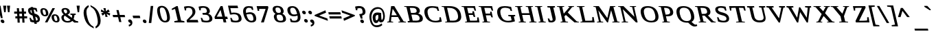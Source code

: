 SplineFontDB: 3.0
FontName: HadasimCLM-BoldOblique
FullName: Hadasim CLM BoldOblique
FamilyName: Hadasim CLM
Weight: Bold
Copyright: Inspired by Henri Friedlander Hadasa font.\n\nCopyright 2010 by Yoram Gnat (yoram.gnat@gmail.com). Distributed under the terms of GNU GPL version2 (http://www.gnu.org/licenses/gpl.html).\n\nLatin and parts of general punctuation marks based on modified forms from the LiberationSerif font, created by Digitized data `2007 Ascender Corporation. All rights reserved. \n\nAs a special exception, if you create a document which uses this font, and embed this font or unaltered portions of this font into the document, this font does not by itself cause the resulting document to be covered by the GNU General Public License. This exception does not however invalidate any other reasons why the document might be covered by the GNU General Public License. If you modify this font, you may extend this exception to your version of the font, but you are not obligated to do so. If you do not wish to do so, delete this exception statement from your version.
Version: 0.110
ItalicAngle: 0
UnderlinePosition: -1228
UnderlineWidth: 184
Ascent: 1638
Descent: 410
LayerCount: 2
Layer: 0 0 "Back"  1
Layer: 1 0 "Fore"  0
NeedsXUIDChange: 1
UniqueID: 4247518
FSType: 0
OS2Version: 0
OS2_WeightWidthSlopeOnly: 0
OS2_UseTypoMetrics: 0
CreationTime: 1235598109
ModificationTime: 1286636216
PfmFamily: 17
TTFWeight: 700
TTFWidth: 7
LineGap: 184
VLineGap: 0
OS2TypoAscent: 0
OS2TypoAOffset: 1
OS2TypoDescent: 0
OS2TypoDOffset: 1
OS2TypoLinegap: 184
OS2WinAscent: 0
OS2WinAOffset: 1
OS2WinDescent: 50
OS2WinDOffset: 1
HheadAscent: 0
HheadAOffset: 1
HheadDescent: 0
HheadDOffset: 1
OS2Vendor: 'PfEd'
Lookup: 4 1 0 "'ccmp' YodHiriq bug in Hebrew Script"  {"'ccmp' YodHiriq in Hebrew Script"  } ['ccmp' ('hebr' <'dflt' > ) ]
Lookup: 6 1 0 "'ccmp'Alternate Ayin Substitutions"  {"'ccmp'Ayin to Alternate Ayin substitution-1"  "'ccmp'Ayin to Alternate Ayin substitution-2"  "'ccmp'Ayin to Alternate Ayin substitution-3"  "'ccmp'Ayin to Alternate Ayin substitution-4"  } ['ccmp' ('hebr' <'dflt' > ) ]
Lookup: 1 1 0 "Alternate Ayin Substitution Table"  {"Alternate Ayin Substitution Table"  } []
Lookup: 4 1 0 "'ccmp' Shin dots Compositions"  {"'ccmp' Shin dots Compositions"  } ['ccmp' ('hebr' <'dflt' > ) ]
Lookup: 1 1 0 "'ccmp' Make cantillations transparent"  {"'ccmp' Make cantillations transparent"  } ['ccmp' ('hebr' <'dflt' > ) ]
Lookup: 4 1 0 "'ccmp' Remove empty near meteg"  {"'ccmp' Remove empty near meteg"  } ['ccmp' ('hebr' <'dflt' > ) ]
Lookup: 4 1 0 "'ccmp' Hebrew Standard Substitutions"  {"'ccmp' Shin and Sin dots"  "'ccmp' Vav and Holam"  "'ccmp' Dagesh"  } ['ccmp' ('hebr' <'dflt' > ) ]
Lookup: 4 1 0 "'ccmp' Hebrew Additional Substitutions"  {"'ccmp' Dagesh in additional letters"  "'ccmp' Final Kaf"  "'ccmp' Yod Ligatures"  "'ccmp' Alef Lamed"  } ['ccmp' ('hebr' <'dflt' > ) ]
Lookup: 6 1 0 "'ccmp' meteg tenua reordering"  {"'ccmp' meteg tenua reordering"  } ['ccmp' ('hebr' <'dflt' > ) ]
Lookup: 4 1 0 "meteg-tenua-stage1"  {"meteg-tenua-stage1"  } []
Lookup: 2 1 0 "meteg-tenua-stage2"  {"meteg-tenua-stage2"  } []
Lookup: 6 1 0 "'ccmp' Hebrew Special Decompositions"  {"'ccmp' Final Kaf Decomposition"  "'ccmp' virtual YodHiriq Decomposition"  } ['ccmp' ('hebr' <'dflt' > ) ]
Lookup: 2 1 0 "Special Decompositions Table"  {"Special Decomposition Table"  } []
Lookup: 1 1 0 "'jalt' Justification Alternatives lookup "  {"'jalt' Justification Alternatives lookup -1"  } ['jalt' ('hebr' <'dflt' > ) ]
Lookup: 1 1 0 "'salt' Stylistic Alternatives lookup"  {"'salt' Stylistic Alternatives lookup-1"  } ['salt' ('hebr' <'dflt' > ) ]
Lookup: 258 0 0 "'kern' Horizontal Kerning in Latin"  {"'kern' Horizontal Kerning in Latin"  } []
Lookup: 260 1 0 "'mark' Holam"  {"'mark' Holam"  "'mark' Holam Haser on Vav"  } ['mark' ('hebr' <'dflt' > ) ]
Lookup: 260 1 0 "'mark' Dagesh Specials"  {"'mark' Dagesh Specials"  } ['mark' ('hebr' <'dflt' > ) ]
Lookup: 260 1 0 "'mark' Rafe"  {"'mark' Rafe"  } ['mark' ('hebr' <'dflt' > ) ]
Lookup: 260 1 0 "'mark' Vowels"  {"'mark' Narrow"  "'mark' Wide"  "'mark' Hatafim"  } ['mark' ('hebr' <'dflt' > ) ]
Lookup: 264 1 0 "'mark' Meteg with TsadiFinal and Qof Repositioning"  {"'mark' Meteg with TsadiFinal and Qof Rule"  } ['mark' ('hebr' <'dflt' > ) ]
Lookup: 260 1 0 "Meteg Reposition Anchor"  {"Meteg Reposition Anchor"  } []
Lookup: 264 1 0 "'mark' Vowel Reposition"  {"'mark' Vowel Reposition"  } ['mark' ('hebr' <'dflt' > ) ]
Lookup: 260 1 0 "Vowel Reposition Anchor"  {"Vowel Repositioning Anchor"  } []
Lookup: 264 1 0 "'mkmk' Meteg after Vowel Positionig"  {"'mkmk' Meteg after Vowel Positionig"  "'mkmk' Meteg after Vowel and rafe Positionig"  "'mkmk' Meteg after empty and Vowel Positionig"  "'mkmk' Meteg after Vowel and Rafe Positionig"  } ['mkmk' ('hebr' <'dflt' > ) ]
Lookup: 262 1 0 "Meteg to Vowel Anchor"  {"Meteg to Vowel Anchor"  } []
Lookup: 264 1 0 "'mark' Patah Hiriq in Jerusalem"  {"'mark' Patah Hiriq in Jerusalem"  } ['mark' ('hebr' <'dflt' > ) ]
Lookup: 260 1 0 "Hiriq after Patah in Jerusalem Anchor"  {"Hiriq after Patah in Jerusalem Anchor"  } []
MarkAttachClasses: 1
DEI: 91125
ChainPos2: coverage "'mkmk' Meteg after Vowel and Rafe Positionig"  0 0 0 1
 1 4 0
  Coverage: 5 meteg
  BCoverage: 89 sheva hatafsegol hatafpatah hatafqamats hiriq tsere segol patah qamats qubuts qamatsqatan
  BCoverage: 5 empty
  BCoverage: 4 rafe
  BCoverage: 82 alef bet gimel dalet he kaf pe tav alef.wide daled.wide he.wide khaf.wide tav.wide
 1
  SeqLookup: 0 "Meteg to Vowel Anchor" 
EndFPST
ChainPos2: coverage "'mkmk' Meteg after Vowel and rafe Positionig"  0 0 0 1
 1 3 0
  Coverage: 5 meteg
  BCoverage: 89 sheva hatafsegol hatafpatah hatafqamats hiriq tsere segol patah qamats qubuts qamatsqatan
  BCoverage: 4 rafe
  BCoverage: 82 alef bet gimel dalet he kaf pe tav alef.wide daled.wide he.wide khaf.wide tav.wide
 1
  SeqLookup: 0 "Meteg to Vowel Anchor" 
EndFPST
ChainSub2: coverage "'ccmp' virtual YodHiriq Decomposition"  0 0 0 1
 1 0 0
  Coverage: 15 virtualYodHiriq
 1
  SeqLookup: 0 "Special Decompositions Table" 
EndFPST
ChainPos2: coverage "'mkmk' Meteg after empty and Vowel Positionig"  0 0 0 1
 1 3 0
  Coverage: 5 meteg
  BCoverage: 89 sheva hatafsegol hatafpatah hatafqamats hiriq tsere segol patah qamats qubuts qamatsqatan
  BCoverage: 5 empty
  BCoverage: 644 alef bet gimel dalet he vav zain het tet yod finalkaf kaf lamed finalmem mem finalnun nun samekh ayin finalpe pe finaltsadi tsadi kof resh shin tav ayin.alt alef.wide daled.wide he.wide khaf.wide lamed.wide finalmem.wide resh.wide tav.wide shinshindot shinsindot shindageshshindot shindageshsindot alefpatah alefkamats alefmapiq betdagesh gimeldagesh daleddagesh hedagesh vavdagesh zaindagesh hetdagesh tetdagesh yoddagesh finalkhafdagesh khafdagesh lameddagesh finalmemdagesh memdagseh finalnundagesh nundagesh samekhdagesh ayindagesh finalpedagesh pedagesh uniFB45 tsadidagesh kofdagesh reshdagesh shindagesh tavdagesh betrafe khafrafe perafe
 1
  SeqLookup: 0 "Meteg to Vowel Anchor" 
EndFPST
ChainSub2: coverage "'ccmp' meteg tenua reordering"  0 0 0 1
 1 0 1
  Coverage: 5 meteg
  FCoverage: 89 sheva hatafsegol hatafpatah hatafqamats hiriq tsere segol patah qamats qubuts qamatsqatan
 2
  SeqLookup: 0 "meteg-tenua-stage1" 
  SeqLookup: 0 "meteg-tenua-stage2" 
EndFPST
ChainPos2: coverage "'mkmk' Meteg after Vowel Positionig"  0 0 0 1
 1 2 0
  Coverage: 5 meteg
  BCoverage: 106 sheva hatafsegol hatafpatah hatafqamats hiriq tsere segol patah qamats holam holamhaser qubuts qamatsqatan
  BCoverage: 626 alef bet gimel dalet he vav zain het tet yod finalkaf kaf lamed finalmem mem finalnun nun samekh ayin finalpe pe tsadi resh shin tav ayin.alt alef.wide daled.wide he.wide khaf.wide lamed.wide finalmem.wide resh.wide tav.wide hebrewplussign shinshindot shinsindot shindageshshindot shindageshsindot alefpatah alefkamats alefmapiq betdagesh gimeldagesh daleddagesh hedagesh vavdagesh zaindagesh hetdagesh tetdagesh yoddagesh finalkhafdagesh khafdagesh lameddagesh finalmemdagesh memdagseh finalnundagesh nundagesh samekhdagesh ayindagesh finalpedagesh pedagesh tsadidagesh reshdagesh shindagesh tavdagesh betrafe khafrafe perafe
 1
  SeqLookup: 0 "Meteg to Vowel Anchor" 
EndFPST
ChainPos2: coverage "'mark' Meteg with TsadiFinal and Qof Rule"  0 0 0 1
 1 1 0
  Coverage: 5 meteg
  BCoverage: 89 sheva hatafsegol hatafpatah hatafqamats hiriq tsere segol patah qamats qubuts qamatsqatan
 1
  SeqLookup: 0 "Meteg Reposition Anchor" 
EndFPST
ChainPos2: coverage "'mark' Patah Hiriq in Jerusalem"  0 0 0 1
 1 1 1
  Coverage: 5 hiriq
  BCoverage: 5 patah
  FCoverage: 37 finalmem finalmem.wide finalmemdagesh
 1
  SeqLookup: 0 "Hiriq after Patah in Jerusalem Anchor" 
EndFPST
ChainPos2: coverage "'mark' Vowel Reposition"  0 0 0 1
 1 0 1
  Coverage: 77 hatafsegol hatafpatah hatafqamats tsere segol patah qamats qubuts qamatsqatan
  FCoverage: 5 meteg
 1
  SeqLookup: 0 "Vowel Reposition Anchor" 
EndFPST
ChainSub2: coverage "'ccmp'Ayin to Alternate Ayin substitution-4"  0 0 0 1
 1 0 3
  Coverage: 4 ayin
  FCoverage: 6 dagesh
  FCoverage: 5 meteg
  FCoverage: 77 hatafsegol hatafpatah hatafqamats tsere segol patah qamats qubuts qamatsqatan
 1
  SeqLookup: 0 "Alternate Ayin Substitution Table" 
EndFPST
ChainSub2: coverage "'ccmp'Ayin to Alternate Ayin substitution-3"  0 0 0 1
 1 0 2
  Coverage: 4 ayin
  FCoverage: 5 meteg
  FCoverage: 77 hatafsegol hatafpatah hatafqamats tsere segol patah qamats qubuts qamatsqatan
 1
  SeqLookup: 0 "Alternate Ayin Substitution Table" 
EndFPST
ChainSub2: coverage "'ccmp'Ayin to Alternate Ayin substitution-2"  0 0 0 1
 1 0 2
  Coverage: 4 ayin
  FCoverage: 6 dagesh
  FCoverage: 77 hatafsegol hatafpatah hatafqamats tsere segol patah qamats qubuts qamatsqatan
 1
  SeqLookup: 0 "Alternate Ayin Substitution Table" 
EndFPST
ChainSub2: coverage "'ccmp'Ayin to Alternate Ayin substitution-1"  0 0 0 1
 1 0 1
  Coverage: 4 ayin
  FCoverage: 77 hatafsegol hatafpatah hatafqamats tsere segol patah qamats qubuts qamatsqatan
 1
  SeqLookup: 0 "Alternate Ayin Substitution Table" 
EndFPST
ChainSub2: coverage "'ccmp' Final Kaf Decomposition"  0 0 0 1
 1 0 1
  Coverage: 28 finalkafsheva finalkafqamats
  FCoverage: 12 dagesh meteg
 1
  SeqLookup: 0 "Special Decompositions Table" 
EndFPST
GaspTable: 3 8 0 16 1 65535 3
Encoding: UnicodeBmp
Compacted: 1
UnicodeInterp: none
NameList: Adobe Glyph List
DisplaySize: -48
AntiAlias: 1
FitToEm: 1
WinInfo: 0 26 10
BeginPrivate: 1
BlueValues 35 [-20 0 940 965 1207 1220 1421 1421]
EndPrivate
Grid
-66 602 m 25
 1016.57 602 l 25
-271 1230 m 25
 1355 1230 l 25
293 -543 m 25
 -177 -112 l 25
-1267 -170 m 25
 1401 -170 l 25
0 859.863 m 25
 1082.57 859.863 l 25
0 197.769 m 25
 1082.57 197.769 l 25
0 0 m 25
 1283.78 0 l 25
0 1049.03 m 25
 1283.78 1049.03 l 25
EndSplineSet
AnchorClass2: "R"  "'mark' Rafe" "D"  "'mark' Dagesh Specials" "H"  "'mark' Hatafim" "W"  "'mark' Wide" "N"  "'mark' Narrow" "J1"  "Hiriq after Patah in Jerusalem Anchor" "M1"  "Meteg Reposition Anchor" "VR"  "Vowel Repositioning Anchor" "M2V"  "Meteg to Vowel Anchor" "Holam_Haser_on_Vav"  "'mark' Holam Haser on Vav" "Holam"  "'mark' Holam" 
BeginChars: 65539 255

StartChar: space
Encoding: 32 32 0
Width: 650
Flags: W
LayerCount: 2
EndChar

StartChar: exclam
Encoding: 33 33 1
Width: 418
Flags: W
HStem: -53 268<111.781 268.219>
VStem: 52 276<6.53833 155.898>
LayerCount: 2
Fore
SplineSet
324 81 m 0
 326 71 328 61 328 51 c 0
 328 -5 290 -53 221 -53 c 0
 141 -53 72 13 56 81 c 0
 54 91 52 101 52 111 c 0
 52 168 91 215 159 215 c 0
 239 215 308 150 324 81 c 0
-209 1255 m 1
 41 1255 l 1
 200 324 l 1
 69 324 l 1
 -209 1255 l 1
EndSplineSet
EndChar

StartChar: quotedbl
Encoding: 34 34 2
Width: 707
Flags: W
HStem: 760 495<-100 12 185 297>
VStem: -100 112<760 852.16> 185 112<760 852.16>
LayerCount: 2
Fore
SplineSet
108 1255 m 1
 342 1255 l 1
 297 760 l 1
 185 760 l 1
 108 1255 l 1
-177 1255 m 1
 57 1255 l 1
 12 760 l 1
 -100 760 l 1
 -177 1255 l 1
EndSplineSet
EndChar

StartChar: numbersign
Encoding: 35 35 3
Width: 1079
Flags: W
HStem: 295 157<20 163 331 522 686 898> 659 162<-68 145 312 504 668 814>
LayerCount: 2
Fore
SplineSet
898 452 m 1
 898 295 l 1
 686 295 l 1
 704 -25 l 1
 545 -25 l 1
 528 291 l 1
 331 291 l 1
 349 -25 l 1
 187 -25 l 1
 170 291 l 1
 20 291 l 1
 20 452 l 1
 163 452 l 1
 151 659 l 1
 -68 659 l 1
 -68 821 l 1
 145 821 l 1
 128 1075 l 1
 288 1075 l 1
 306 821 l 1
 504 821 l 1
 486 1074 l 1
 644 1074 l 1
 662 821 l 1
 814 821 l 1
 814 659 l 1
 668 659 l 1
 681 452 l 1
 898 452 l 1
325 452 m 1
 522 452 l 1
 509 659 l 1
 312 659 l 1
 325 452 l 1
EndSplineSet
EndChar

StartChar: dollar
Encoding: 36 36 4
Width: 917
Flags: W
HStem: 0 132<525 594.195> 960 139<303 439.529>
VStem: -110 179<737.451 927.275> 607 169<151.367 347.096>
LayerCount: 2
Fore
SplineSet
765 333 m 0
 772 302 776 272 776 245 c 0
 776 102 683 0 525 0 c 1
 550 -107 l 1
 372 -107 l 1
 347 0 l 1
 235 0 127 29 61 60 c 1
 -5 346 l 1
 88 346 l 1
 155 226 l 1
 199 184 256 158 312 152 c 1
 230 505 l 1
 200 519 l 1
 67 565 -59 637 -100 813 c 0
 -107 842 -110 869 -110 894 c 0
 -110 1012 -40 1099 93 1099 c 1
 82 1147 l 1
 260 1147 l 1
 271 1099 l 1
 373 1099 463 1076 508 1066 c 1
 528 1061 l 1
 588 803 l 1
 493 803 l 1
 441 917 l 1
 410 939 354 960 303 960 c 1
 372 662 l 1
 445 642 l 1
 638 577 731 480 765 333 c 0
425 431 m 1
 495 132 l 1
 571 145 607 164 607 219 c 0
 607 232 605 247 601 265 c 0
 579 359 520 399 425 431 c 1
189 684 m 1
 132 933 l 1
 87 924 69 908 69 874 c 0
 69 861 72 846 76 828 c 0
 95 744 122 712 189 684 c 1
EndSplineSet
EndChar

StartChar: percent
Encoding: 37 37 5
Width: 1448
Flags: W
HStem: -13 107<980.213 1143.36> 459 106<128.754 294.624> 496 107<909.88 1071.61> 943 106<61.0083 225.446>
VStem: -113 167<661.422 937.108> 302 179<571.096 847.113> 723 178<204.431 491.854> 1152 166<99.4778 388.952>
LayerCount: 2
Fore
SplineSet
414 -9 m 1x9f
 227 -9 l 1
 786 1049 l 1
 974 1049 l 1
 414 -9 l 1x9f
111 1049 m 0
 279 1049 420 966 468 756 c 0
 477 719 481 686 481 657 c 0
 481 504 369 459 242 459 c 0xdf
 101 459 -46 526 -100 756 c 0
 -109 794 -113 827 -113 856 c 0
 -113 1007 -4 1049 111 1049 c 0
218 565 m 0
 266 565 302 583 302 657 c 0
 302 683 298 715 288 756 c 0
 254 907 199 943 130 943 c 0
 85 943 54 928 54 861 c 0
 54 835 59 801 69 756 c 0
 107 595 155 565 218 565 c 0
960 603 m 0xbf
 1144 603 1260 491 1304 297 c 0
 1314 255 1318 218 1318 185 c 0
 1318 33 1216 -13 1098 -13 c 0
 949 -13 792 56 736 297 c 0
 728 331 723 366 723 398 c 0
 723 512 782 603 960 603 c 0xbf
1073 94 m 0
 1119 94 1152 112 1152 186 c 0
 1152 214 1147 251 1136 297 c 0
 1098 464 1043 496 980 496 c 0
 933 496 901 481 901 409 c 0
 901 381 906 345 917 297 c 0
 957 126 1008 94 1073 94 c 0
EndSplineSet
EndChar

StartChar: ampersand
Encoding: 38 38 6
Width: 1331
Flags: W
HStem: -22 113<312.209 650.595 1201.84 1259> 575 86<700 777.141 1030.27 1080> 972 114<203.022 403.515>
VStem: 20 178<209.444 475.02 770.095 962.923> 448 207<698.402 930.062> 818 175<339.745 552.875>
LayerCount: 2
Fore
SplineSet
648 847 m 0
 653 826 655 807 655 789 c 0
 655 676 563 621 477 582 c 1
 802 338 l 1
 810 375 818 427 818 482 c 0
 818 506 817 530 813 554 c 1
 700 575 l 1
 680 661 l 1
 1080 661 l 1
 1100 575 l 1
 993 553 l 1
 993 487 973 353 929 242 c 1
 1114 102 l 1
 1259 81 l 1
 1283 -22 l 1
 983 -22 l 1
 833 103 l 1
 764 30 667 -22 507 -22 c 0
 155 -22 58 169 30 291 c 0
 23 321 20 348 20 372 c 0
 20 497 104 555 193 597 c 1
 103 676 31 799 31 902 c 0
 31 1004 102 1086 294 1086 c 0
 548 1086 626 943 648 847 c 0
206 297 m 0
 240 152 344 91 480 91 c 0
 574 91 649 119 705 183 c 1
 281 503 l 1
 231 476 198 435 198 364 c 0
 198 344 200 322 206 297 c 0
299 972 m 0
 235 972 195 954 195 895 c 0
 195 882 197 867 201 850 c 0
 218 776 266 716 341 664 c 1
 407 692 448 721 448 791 c 0
 448 808 446 828 441 850 c 0
 423 929 382 972 299 972 c 0
EndSplineSet
EndChar

StartChar: quotesingle
Encoding: 39 39 7
Width: 422
Flags: W
HStem: 760 495<-100 12>
VStem: -100 112<760 852.16>
LayerCount: 2
Fore
SplineSet
-177 1255 m 1
 57 1255 l 1
 12 760 l 1
 -100 760 l 1
 -177 1255 l 1
EndSplineSet
EndChar

StartChar: parenleft
Encoding: 40 40 8
Width: 674
Flags: W
VStem: -64 210<469.906 979.787>
LayerCount: 2
Fore
SplineSet
-24 427 m 0
 -51 545 -64 647 -64 735 c 0
 -64 1012 61 1160 266 1283 c 1
 298 1302 l 1
 328 1172 l 1
 317 1164 l 1
 185 1077 146 935 146 790 c 0
 146 670 173 547 195 451 c 0
 197 443 199 435 200 427 c 0
 292 30 414 -196 673 -320 c 1
 703 -451 l 1
 662 -432 l 1
 313 -268 88 -56 -24 427 c 0
EndSplineSet
EndChar

StartChar: parenright
Encoding: 41 41 9
Width: 674
Flags: W
VStem: 329 211<-128.758 387.3>
LayerCount: 2
Fore
SplineSet
500 427 m 0
 527 309 540 207 540 118 c 0
 540 -160 414 -309 212 -432 c 1
 179 -452 l 1
 149 -320 l 1
 275 -243 329 -126 329 50 c 0
 329 154 310 278 276 427 c 0
 219 677 134 1004 -181 1164 c 1
 -196 1172 l 1
 -226 1303 l 1
 -184 1283 l 1
 164 1118 389 911 500 427 c 0
EndSplineSet
EndChar

StartChar: asterisk
Encoding: 42 42 10
Width: 818
Flags: W
HStem: 416 658<229 247>
LayerCount: 2
Fore
SplineSet
-112 810 m 1
 -82 978 l 1
 161 836 l 1
 77 1074 l 1
 247 1074 l 1
 272 836 l 1
 450 978 l 1
 556 809 l 1
 377 744 l 1
 586 682 l 1
 557 514 l 1
 314 653 l 1
 399 416 l 1
 229 416 l 1
 203 654 l 1
 26 510 l 1
 -82 679 l 1
 97 744 l 1
 -112 810 l 1
EndSplineSet
EndChar

StartChar: plus
Encoding: 43 43 11
Width: 1046
Flags: W
HStem: 379 166<-12 315 520 845>
LayerCount: 2
Fore
SplineSet
604 12 m 1
 438 12 l 1
 354 379 l 1
 -12 379 l 1
 -51 545 l 1
 315 545 l 1
 230 913 l 1
 396 913 l 1
 481 545 l 1
 845 545 l 1
 884 379 l 1
 520 379 l 1
 604 12 l 1
EndSplineSet
EndChar

StartChar: comma
Encoding: 44 44 12
Width: 475
Flags: W
HStem: -309 532
VStem: 249 150<-146.209 -56.3281>
LayerCount: 2
Fore
SplineSet
237 -40 m 0
 205 -12 112 1 89 98 c 0
 86 109 85 120 85 130 c 0
 85 190 131 223 195 223 c 0
 285 223 365 151 388 52 c 0
 395 21 399 -8 399 -35 c 0
 399 -187 288 -264 176 -300 c 1
 146 -309 l 1
 118 -188 l 1
 166 -170 249 -143 249 -77 c 0
 249 -70 251 -63 249 -56 c 0
 246 -48 242 -44 237 -40 c 0
EndSplineSet
EndChar

StartChar: hyphen
Encoding: 45 45 13
Width: 678
Flags: W
HStem: 322 187<0 485>
VStem: -43 572
LayerCount: 2
Fore
SplineSet
0 322 m 1
 -43 509 l 1
 485 509 l 1
 529 322 l 1
 0 322 l 1
EndSplineSet
EndChar

StartChar: period
Encoding: 46 46 14
Width: 418
Flags: W
HStem: -45 268<109.781 265.969>
VStem: 51 275<13.6076 163.09>
LayerCount: 2
Fore
SplineSet
322 89 m 0
 324 79 326 69 326 59 c 0
 326 3 288 -45 219 -45 c 0
 139 -45 70 20 54 89 c 0
 52 99 51 108 51 118 c 0
 51 175 89 223 158 223 c 0
 236 223 306 159 322 89 c 0
EndSplineSet
EndChar

StartChar: slash
Encoding: 47 47 15
Width: 777
Flags: W
VStem: 85 331
LayerCount: 2
Fore
SplineSet
273 -43 m 1
 85 -43 l 1
 230 1240 l 1
 416 1240 l 1
 273 -43 l 1
EndSplineSet
EndChar

StartChar: zero
Encoding: 48 48 16
Width: 1115
Flags: W
HStem: 0 121<398.35 637.985> 1122 122<180.583 430.01>
VStem: -60 203<636.95 1083.75> 682 210<165.266 625.965>
LayerCount: 2
Fore
SplineSet
275 1244 m 0
 466 1244 733 1159 856 626 c 0
 881 520 892 429 892 352 c 0
 892 102 767 -0 554 0 c 0
 366 0 101 83 -25 626 c 0
 -49 731 -60 819 -60 892 c 0
 -60 1193 121 1244 275 1244 c 0
526 121 m 0
 622 121 682 172 682 330 c 0
 682 403 669 500 640 626 c 0
 550 1020 436 1122 295 1122 c 0
 189 1122 143 1063 143 936 c 0
 143 858 160 756 190 626 c 0
 270 282 356 121 526 121 c 0
EndSplineSet
EndChar

StartChar: one
Encoding: 49 49 17
Width: 932
Flags: W
HStem: 0 96<109 159.123 771.769 836> 1210 20G<222.356 353.627>
LayerCount: 2
Fore
SplineSet
349 1230 m 1
 600 145 l 1
 836 95 l 1
 858 0 l 1
 109 0 l 1
 87 96 l 1
 352 145 l 1
 150 1019 l 1
 -81 934 l 1
 -102 1028 l 1
 258 1230 l 1
 349 1230 l 1
EndSplineSet
EndChar

StartChar: two
Encoding: 50 50 18
Width: 1085
Flags: W
HStem: 0 189<288 918> 1096 125<57.9425 410.379>
VStem: -44 101<900 962.048> 529 215<613.043 969.161>
LayerCount: 2
Fore
SplineSet
-108 1177 m 1
 59 1219 123 1221 202 1221 c 0
 596 1221 702 1026 732 897 c 0
 740 861 744 826 744 794 c 0
 744 634 650 519 542 413 c 1
 288 189 l 1
 918 189 l 1
 962 0 l 1
 123 0 l 1
 86 162 l 1
 346 433 l 1
 471 553 529 643 529 766 c 0
 529 804 524 844 513 890 c 0
 474 1055 366 1096 231 1096 c 0
 155 1096 92 1076 57 1056 c 1
 57 900 l 1
 -44 900 l 1
 -108 1177 l 1
EndSplineSet
EndChar

StartChar: three
Encoding: 51 51 19
Width: 1103
Flags: W
HStem: -18 124<254.363 669.287> 561 139<222 494.623> 1095 125<72.5524 424.056>
VStem: -31 102<899 961.048> 527 220<730.043 992.236> 717 218<153.584 430.93>
LayerCount: 2
Fore
SplineSet
-95 1176 m 1xf8
 -2 1202 78 1220 219 1220 c 0
 549 1220 694 1096 737 910 c 0
 744 881 747 854 747 829 c 0xf8
 747 736 701 671 621 635 c 1
 774 595 885 506 924 339 c 0
 931 307 935 278 935 250 c 0
 935 62 766 -18 521 -18 c 0
 359 -18 243 3 145 25 c 1
 64 324 l 1
 170 324 l 1
 253 147 l 1
 298 128 391 106 477 106 c 0
 659 106 717 163 717 260 c 0xf4
 717 287 713 316 705 349 c 0
 670 501 561 561 393 561 c 1
 222 561 l 1
 194 700 l 1
 361 700 l 1
 466 700 527 738 527 830 c 0
 527 850 524 873 518 899 c 0
 484 1047 398 1095 248 1095 c 0
 171 1095 107 1075 71 1055 c 1
 71 899 l 1
 -31 899 l 1
 -95 1176 l 1xf8
EndSplineSet
EndChar

StartChar: four
Encoding: 52 52 20
Width: 1100
Flags: W
HStem: 0 21G<641.353 851> 241 179<135 549 795 917> 1194 20G<410.981 575.61>
LayerCount: 2
Fore
SplineSet
958 241 m 1
 795 241 l 1
 851 0 l 1
 646 0 l 1
 590 241 l 1
 0 241 l 1
 -32 390 l 1
 422 1214 l 1
 571 1214 l 1
 754 420 l 1
 917 420 l 1
 958 241 l 1
549 420 m 1
 416 931 l 1
 135 420 l 1
 549 420 l 1
EndSplineSet
EndChar

StartChar: five
Encoding: 53 53 21
Width: 1077
Flags: W
HStem: -19 125<255.595 646.158> 604 126<142.237 556.815> 1041 189<72 609>
VStem: 697 214<157.013 455.056>
LayerCount: 2
Fore
SplineSet
324 604 m 0
 274 604 221 600 161 582 c 1
 47 582 l 1
 -103 1230 l 1
 609 1230 l 1
 653 1041 l 1
 72 1041 l 1
 147 714 l 1
 215 727 290 730 344 730 c 0
 604 730 831 658 898 370 c 0
 907 332 911 297 911 264 c 0
 911 72 760 -19 500 -19 c 0
 286 -19 170 16 134 26 c 1
 65 324 l 1
 170 324 l 1
 253 146 l 1
 300 125 379 106 455 106 c 0
 637 106 697 162 697 264 c 0
 697 293 692 325 684 361 c 0
 644 532 573 604 324 604 c 0
EndSplineSet
EndChar

StartChar: six
Encoding: 54 54 22
Width: 1111
Flags: W
HStem: -18 121<417.887 692.551> 611 136<218.75 600.48> 1095 125<237.707 548.367>
VStem: -49 207<686.505 1013.18> 720 211<130.721 458.68>
LayerCount: 2
Fore
SplineSet
345 1220 m 0
 460 1220 562 1205 657 1184 c 1
 715 931 l 1
 612 931 l 1
 547 1062 l 1
 508 1078 434 1095 374 1095 c 0
 279 1095 158 1052 158 842 c 0
 158 798 164 746 176 685 c 1
 243 716 348 747 466 747 c 0
 654 747 850 668 915 386 c 0
 925 341 931 299 931 260 c 0
 931 86 823 -18 593 -18 c 0
 390 -18 100 74 -21 596 c 0
 -40 679 -49 752 -49 815 c 0
 -49 1132 163 1220 345 1220 c 0
458 611 m 0
 362 611 272 596 199 575 c 1
 287 210 416 103 561 103 c 0
 665 103 720 136 720 243 c 0
 720 277 715 319 703 369 c 0
 658 565 574 611 458 611 c 0
EndSplineSet
EndChar

StartChar: seven
Encoding: 55 55 23
Width: 1062
Flags: W
HStem: 0 21G<157 375.061> 1019 211<20 501>
VStem: -86 106<872 933.835>
LayerCount: 2
Fore
SplineSet
20 872 m 1
 -86 872 l 1
 -169 1230 l 1
 679 1230 l 1
 706 1112 l 1
 369 0 l 1
 157 0 l 1
 501 1019 l 1
 20 1019 l 1
 20 872 l 1
EndSplineSet
EndChar

StartChar: eight
Encoding: 56 56 24
Width: 1123
Flags: W
HStem: -18 121<366.686 699.123> 575 129<276.249 536.735> 1104 122<180.715 461.867>
VStem: -52 211<809.169 1079.49> 40 208<244.501 543.842> 564 211<728.798 994.671> 734 212<140.889 428.779>
LayerCount: 2
Fore
SplineSet
289 1226 m 0xf0
 537 1226 715 1120 766 901 c 0
 772 873 775 848 775 825 c 0xf4
 775 733 730 675 680 640 c 1
 783 594 895 502 933 337 c 0
 942 298 946 263 946 231 c 0
 946 35 778 -18 568 -18 c 0
 247 -18 100 124 51 337 c 0
 44 369 40 399 40 425 c 0xea
 40 537 98 603 164 641 c 1
 83 684 -10 763 -42 901 c 0
 -49 930 -52 958 -52 986 c 0
 -52 1117 31 1226 289 1226 c 0xf0
540 103 m 0
 686 103 734 154 734 243 c 0
 734 271 729 304 721 339 c 0
 686 491 616 575 431 575 c 0
 295 575 248 531 248 444 c 0xea
 248 414 254 379 263 339 c 0
 299 180 358 103 540 103 c 0
402 704 m 0
 499 704 564 729 564 826 c 0
 564 847 561 872 554 901 c 0
 518 1058 428 1104 310 1104 c 0
 219 1104 159 1077 159 981 c 0xf4
 159 959 163 932 170 901 c 0
 206 747 278 704 402 704 c 0
EndSplineSet
EndChar

StartChar: nine
Encoding: 57 57 25
Width: 1122
Flags: W
HStem: -18 124<276.103 604.105> 454 137<257.585 640.925> 1098 122<176.333 444.246>
VStem: -80 215<738.258 1056.36> 692 208<194.977 512.159>
LayerCount: 2
Fore
SplineSet
484 -18 m 0
 299 -18 200 10 168 17 c 1
 109 271 l 1
 213 271 l 1
 277 135 l 1
 312 122 377 106 452 106 c 0
 556 106 692 145 692 364 c 0
 692 407 687 456 675 514 c 1
 607 480 517 454 405 454 c 0
 210 454 -2 548 -66 827 c 0
 -75 867 -80 905 -80 940 c 0
 -80 1121 46 1220 280 1220 c 0
 560 1220 763 1076 871 606 c 0
 891 519 900 444 900 378 c 0
 900 52 673 -18 484 -18 c 0
425 591 m 0
 514 591 588 608 649 630 c 1
 558 1009 445 1098 312 1098 c 0
 203 1098 135 1055 135 936 c 0
 135 904 140 867 150 824 c 0
 192 641 290 591 425 591 c 0
EndSplineSet
EndChar

StartChar: colon
Encoding: 58 58 26
Width: 417
Flags: W
HStem: -23 268<104.781 259.969> 617 268<-42.2186 113.591>
VStem: -102 275<675.608 825.462> 45 275<36.5383 185.898>
LayerCount: 2
Fore
SplineSet
316 111 m 0xd0
 318 101 320 91 320 81 c 0
 320 25 282 -23 214 -23 c 0
 134 -23 65 42 49 111 c 0
 47 121 45 131 45 141 c 0
 45 198 84 245 152 245 c 0
 230 245 300 181 316 111 c 0xd0
169 751 m 0
 171 740 173 730 173 720 c 0
 173 658 127 617 67 617 c 0
 -13 617 -82 682 -98 751 c 0
 -100 761 -102 771 -102 781 c 0xe0
 -102 837 -64 885 5 885 c 0
 85 885 153 819 169 751 c 0
EndSplineSet
EndChar

StartChar: semicolon
Encoding: 59 59 27
Width: 475
Flags: W
HStem: 617 268<7.5344 163.285>
VStem: -52 274<674.588 826.392> 249 150<-146.209 -56.3281>
LayerCount: 2
Fore
SplineSet
237 -40 m 0
 205 -12 112 1 89 98 c 0
 86 109 85 120 85 130 c 0
 85 190 131 223 195 223 c 0
 285 223 365 151 388 52 c 0
 395 21 399 -8 399 -35 c 0
 399 -187 288 -264 176 -300 c 1
 146 -309 l 1
 118 -188 l 1
 166 -170 249 -143 249 -77 c 0
 249 -70 251 -63 249 -56 c 0
 246 -48 242 -44 237 -40 c 0
218 751 m 0
 221 740 222 729 222 719 c 0
 222 657 177 617 118 617 c 0
 40 617 -33 679 -49 751 c 0
 -51 761 -52 770 -52 780 c 0
 -52 837 -13 885 56 885 c 0
 135 885 202 820 218 751 c 0
EndSplineSet
EndChar

StartChar: less
Encoding: 60 60 28
Width: 1051
Flags: W
LayerCount: 2
Fore
SplineSet
765 913 m 1
 807 734 l 1
 295 520 l 1
 907 299 l 1
 948 121 l 1
 -37 485 l 1
 -53 556 l 1
 765 913 l 1
EndSplineSet
EndChar

StartChar: equal
Encoding: 61 61 29
Width: 1046
Flags: W
HStem: 276 167<11 869> 587 167<-61 797>
LayerCount: 2
Fore
SplineSet
-99 754 m 1
 797 754 l 1
 835 587 l 1
 -61 587 l 1
 -99 754 l 1
-27 443 m 1
 869 443 l 1
 907 276 l 1
 11 276 l 1
 -27 443 l 1
EndSplineSet
EndChar

StartChar: greater
Encoding: 62 62 30
Width: 1051
Flags: W
LayerCount: 2
Fore
SplineSet
-136 913 m 1
 848 556 l 1
 864 485 l 1
 47 121 l 1
 6 299 l 1
 516 520 l 1
 -94 734 l 1
 -136 913 l 1
EndSplineSet
EndChar

StartChar: question
Encoding: 63 63 31
Width: 847
Flags: W
HStem: -45 268<245.781 402.195> 1085 160<-28.3402 287.249>
VStem: -139 108<927 989.123> 187 274<13.6076 164.392> 364 211<685.101 988.227>
LayerCount: 2
Fore
SplineSet
-202 1200 m 1xe8
 -122 1224 -39 1245 78 1245 c 0
 433 1245 531 1046 561 914 c 0
 571 873 575 836 575 802 c 0
 575 645 478 565 345 536 c 1
 325 531 l 1
 357 289 l 1
 226 289 l 1
 105 628 l 1
 275 665 l 1
 338 678 364 721 364 789 c 0
 364 822 358 860 348 903 c 0
 310 1064 259 1085 113 1085 c 0
 52 1085 3 1071 -31 1050 c 1
 -31 927 l 1
 -139 927 l 1
 -202 1200 l 1xe8
457 89 m 0
 459 79 461 69 461 59 c 0
 461 3 423 -45 355 -45 c 0
 275 -45 206 20 190 89 c 0
 188 99 187 108 187 118 c 0xf0
 187 175 225 223 294 223 c 0
 373 223 442 158 457 89 c 0
EndSplineSet
EndChar

StartChar: at
Encoding: 64 64 32
Width: 1343
Flags: W
HStem: -380 143<357.191 742.675> -49 201<472.938 604.335> -16 197<821 974.561> 557 184<498.304 654.015> 995 131<440.183 823.256>
VStem: -3 146<110.747 642.795> 237 211<166.395 509.053> 664 210<215.572 556.371> 1023 126<226.706 729.602>
LayerCount: 2
Fore
SplineSet
460 239 m 0xdf80
 470 197 484 152 521 152 c 0
 549 152 632 173 658 319 c 0
 662 343 664 369 664 396 c 0
 664 444 659 497 653 552 c 1
 633 556 615 557 599 557 c 0
 479 557 448 446 448 347 c 0
 448 306 454 267 460 239 c 0xdf80
952 -230 m 1
 853 -314 721 -380 540 -380 c 0
 388 -380 171 -302 66 21 c 0
 19 168 -3 303 -3 423 c 0
 -3 871 292 1126 625 1126 c 0
 835 1126 1023 998 1092 784 c 0
 1103 748 1114 712 1122 677 c 0
 1140 599 1149 519 1149 443 c 0
 1149 194 1053 -16 859 -16 c 0xbf80
 783 -16 726 23 701 125 c 1
 672 43 615 -49 486 -49 c 0xdf80
 349 -49 287 75 255 214 c 0
 244 259 237 312 237 366 c 0
 237 544 314 741 598 741 c 0
 667 741 750 731 848 711 c 1
 874 706 l 1
 874 682 l 1
 874 398 890 245 902 193 c 0
 905 181 910 181 933 181 c 1xbf80
 968 186 1023 282 1023 447 c 0
 1023 507 1016 576 998 652 c 0
 975 752 928 995 647 995 c 0
 408 995 278 868 203 692 c 0
 160 591 143 483 143 380 c 0
 143 128 246 -103 338 -179 c 0
 363 -200 417 -237 516 -237 c 0
 617 -237 778 -206 883 -106 c 2
 916 -75 l 1
 952 -230 l 1
EndSplineSet
EndChar

StartChar: A
Encoding: 65 65 33
Width: 1448
Flags: W
HStem: 0 48<-3 60.437 339.823 431 835 908.869 1292.47 1384> 396 131<317 716> 1197 20G<282.13 533.196>
LayerCount: 2
Fore
SplineSet
431 48 m 1
 442 0 l 1
 -3 0 l 1
 -14 48 l 1
 121 74 l 1
 285 1217 l 1
 521 1217 l 1
 1218 74 l 1
 1384 48 l 1
 1395 0 l 1
 835 0 l 1
 824 48 l 1
 972 73 l 1
 793 396 l 1
 304 396 l 1
 272 73 l 1
 431 48 l 1
716 527 m 1
 402 1014 l 1
 317 527 l 1
 716 527 l 1
EndSplineSet
Kerns2: 67 -124 "'kern' Horizontal Kerning in Latin"  68 -105 "'kern' Horizontal Kerning in Latin"  69 -111 "'kern' Horizontal Kerning in Latin"  74 -137 "'kern' Horizontal Kerning in Latin"  79 -119 "'kern' Horizontal Kerning in Latin"  81 -104 "'kern' Horizontal Kerning in Latin"  84 -130 "'kern' Horizontal Kerning in Latin"  85 -98 "'kern' Horizontal Kerning in Latin"  86 -355 "'kern' Horizontal Kerning in Latin"  87 -317 "'kern' Horizontal Kerning in Latin"  89 -339 "'kern' Horizontal Kerning in Latin"  13 -155 "'kern' Horizontal Kerning in Latin" 
EndChar

StartChar: B
Encoding: 66 66 34
Width: 1373
Flags: W
HStem: -6 131<186.529 230 461 911.604> 0 93<102 166.443> 563 131<361 707.537> 1076 131<243 647.947> 1159 48<-166 -65.648>
VStem: 756 238<738.592 978.058> 979 239<182.808 438.07>
LayerCount: 2
Fore
SplineSet
517 694 m 2x34
 699 694 756 748 756 833 c 0
 756 854 753 876 747 900 c 0
 715 1041 595 1076 417 1076 c 2
 243 1076 l 1
 331 694 l 1
 517 694 l 2x34
720 125 m 0xa2
 912 125 979 187 979 287 c 0
 979 308 976 331 970 356 c 0
 941 480 852 563 567 563 c 2
 361 563 l 1
 461 130 l 1
 545 130 633 125 720 125 c 0xa2
775 -6 m 0
 566 -6 524 0 359 0 c 2
 102 0 l 1
 81 93 l 1
 230 118 l 1
 -5 1136 l 1
 -166 1159 l 1
 -177 1207 l 1x6a
 426 1207 l 2
 709 1207 931 1148 986 910 c 0
 992 885 994 862 994 841 c 0x34
 994 747 943 685 870 648 c 1
 1039 609 1171 512 1207 357 c 0
 1213 330 1218 300 1218 269 c 0
 1218 138 1137 -6 775 -6 c 0
EndSplineSet
Kerns2: 72 -120 "'kern' Horizontal Kerning in Latin"  73 -135 "'kern' Horizontal Kerning in Latin"  75 -117 "'kern' Horizontal Kerning in Latin"  76 -97 "'kern' Horizontal Kerning in Latin"  77 -98 "'kern' Horizontal Kerning in Latin"  78 -101 "'kern' Horizontal Kerning in Latin"  82 -98 "'kern' Horizontal Kerning in Latin"  88 -108 "'kern' Horizontal Kerning in Latin" 
EndChar

StartChar: C
Encoding: 67 67 35
Width: 1412
Flags: W
HStem: -18 119<541.521 1010.34> 1098 122<315.79 807.315>
VStem: -53 237<534.567 970.616> 1070 106<303.852 372>
LayerCount: 2
Fore
SplineSet
211 591 m 0
 308 168 585 101 766 101 c 0
 937 101 1029 147 1070 181 c 1
 1070 372 l 1
 1176 372 l 1
 1245 44 l 1
 1135 11 991 -18 791 -18 c 0
 363 -18 62 199 -28 589 c 0
 -45 662 -53 730 -53 790 c 0
 -53 1074 132 1220 509 1220 c 0
 687 1220 830 1197 967 1169 c 1
 1045 861 l 1
 938 861 l 1
 871 1026 l 1
 758 1084 625 1098 546 1098 c 0
 327 1098 184 1028 184 793 c 0
 184 736 193 669 211 591 c 0
EndSplineSet
Kerns2: 73 -81 "'kern' Horizontal Kerning in Latin"  90 -86 "'kern' Horizontal Kerning in Latin" 
EndChar

StartChar: D
Encoding: 68 68 36
Width: 1489
Flags: W
HStem: -4 131<423 891.119> 0 48<76 150.443> 1076 131<206 623.235> 1159 48<-192 -95.8293>
VStem: 1025 238<252.355 676.696>
LayerCount: 2
Fore
SplineSet
661 127 m 0xa8
 882 127 1025 199 1025 426 c 0
 1025 479 1017 540 1001 611 c 0
 914 989 602 1076 343 1076 c 2
 206 1076 l 1
 423 133 l 1
 472 133 574 127 661 127 c 0xa8
691 -4 m 0
 506 -4 390 0 256 0 c 2
 76 0 l 1
 65 48 l 1
 214 73 l 1
 -31 1135 l 1
 -192 1159 l 1
 -203 1207 l 1x58
 370 1207 l 2
 767 1207 1129 1088 1239 610 c 0
 1254 546 1263 481 1263 420 c 0
 1263 186 1130 -4 691 -4 c 0
EndSplineSet
Kerns2: 76 -86 "'kern' Horizontal Kerning in Latin"  14 -91 "'kern' Horizontal Kerning in Latin"  12 -123 "'kern' Horizontal Kerning in Latin" 
EndChar

StartChar: E
Encoding: 69 69 37
Width: 1290
Flags: W
HStem: 0 131<436 963.739> 0 48<76 149.869> 548 131<339 613> 1076 131<218 697.994> 1159 48<-192 -96.4267>
VStem: 613 112<760.927 823> 967 105<288.849 369>
LayerCount: 2
Fore
SplineSet
65 48 m 1x66
 213 73 l 1
 -32 1135 l 1
 -192 1159 l 1
 -203 1207 l 1
 802 1207 l 1x6e
 881 868 l 1
 775 868 l 1
 700 1065 l 1
 658 1070 565 1076 406 1076 c 2
 218 1076 l 1
 309 679 l 1
 613 679 l 1
 613 823 l 1
 725 823 l 1
 822 403 l 1
 710 403 l 1
 646 548 l 1
 339 548 l 1
 436 131 l 1
 669 131 l 2xb6
 729 131 899 133 967 142 c 1
 967 369 l 1
 1072 369 l 1
 1138 0 l 1
 76 0 l 1
 65 48 l 1x66
EndSplineSet
Kerns2: 70 -106 "'kern' Horizontal Kerning in Latin"  80 -93 "'kern' Horizontal Kerning in Latin" 
EndChar

StartChar: F
Encoding: 70 70 38
Width: 1209
Flags: W
HStem: 0 48<84 151.561 521.871 640> 517 131<332 655> 1076 131<217 696> 1159 48<-196 -99.8293>
VStem: 655 101<729.779 792>
LayerCount: 2
Fore
SplineSet
332 517 m 1xe8
 434 73 l 1
 640 48 l 1
 651 0 l 1
 84 0 l 1
 73 48 l 1
 210 73 l 1
 -35 1135 l 1
 -196 1159 l 1
 -207 1207 l 1
 799 1207 l 1xd8
 878 868 l 1
 771 868 l 1
 696 1066 l 1
 656 1066 568 1076 408 1076 c 2
 217 1076 l 1
 315 648 l 1
 655 648 l 1
 655 792 l 1
 756 792 l 1
 853 371 l 1
 752 371 l 1
 683 517 l 1
 332 517 l 1xe8
EndSplineSet
Kerns2: 65 -160 "'kern' Horizontal Kerning in Latin"  67 -104 "'kern' Horizontal Kerning in Latin"  68 -97 "'kern' Horizontal Kerning in Latin"  69 -163 "'kern' Horizontal Kerning in Latin"  71 -160 "'kern' Horizontal Kerning in Latin"  75 -144 "'kern' Horizontal Kerning in Latin"  76 -91 "'kern' Horizontal Kerning in Latin"  79 -177 "'kern' Horizontal Kerning in Latin"  81 -172 "'kern' Horizontal Kerning in Latin"  83 -132 "'kern' Horizontal Kerning in Latin"  90 -84 "'kern' Horizontal Kerning in Latin"  14 -421 "'kern' Horizontal Kerning in Latin"  12 -461 "'kern' Horizontal Kerning in Latin"  26 -137 "'kern' Horizontal Kerning in Latin"  27 -188 "'kern' Horizontal Kerning in Latin"  13 -104 "'kern' Horizontal Kerning in Latin" 
EndChar

StartChar: G
Encoding: 71 71 39
Width: 1466
Flags: W
HStem: -18 119<543.781 1012.3> 458 94<789 895.585 1227.02 1279> 1098 122<316.355 802.208>
VStem: -53 238<528.145 969.665>
LayerCount: 2
Fore
SplineSet
503 1220 m 0
 633 1220 795 1208 989 1160 c 1
 1059 857 l 1
 952 857 l 1
 887 1016 l 1
 798 1065 674 1098 539 1098 c 0
 325 1098 185 1025 185 793 c 0
 185 736 193 669 211 591 c 0
 268 342 411 101 760 101 c 0
 863 101 974 126 1026 149 c 1
 960 435 l 1
 789 458 l 1
 768 552 l 1
 1279 552 l 1
 1300 458 l 1
 1188 436 l 1
 1274 66 l 1
 1175 33 999 -18 804 -18 c 2
 785 -18 l 2
 363 -18 64 196 -27 589 c 0
 -45 665 -53 732 -53 792 c 0
 -53 1124 200 1220 503 1220 c 0
EndSplineSet
Kerns2: 70 -144 "'kern' Horizontal Kerning in Latin"  72 -94 "'kern' Horizontal Kerning in Latin"  73 -110 "'kern' Horizontal Kerning in Latin"  75 -91 "'kern' Horizontal Kerning in Latin"  77 -97 "'kern' Horizontal Kerning in Latin"  82 -97 "'kern' Horizontal Kerning in Latin"  90 -116 "'kern' Horizontal Kerning in Latin"  14 -110 "'kern' Horizontal Kerning in Latin"  12 -147 "'kern' Horizontal Kerning in Latin"  26 -109 "'kern' Horizontal Kerning in Latin"  27 -147 "'kern' Horizontal Kerning in Latin" 
EndChar

StartChar: H
Encoding: 72 72 40
Width: 1499
Flags: W
HStem: 0 48<76 150.443 506.25 598 868 941.869 1296.68 1389> 556 131<327 863> 1159 48<-192 -95.8293 252.595 330 600 695.573 1043 1121>
LayerCount: 2
Fore
SplineSet
76 0 m 1
 65 48 l 1
 214 73 l 1
 -31 1135 l 1
 -192 1159 l 1
 -203 1207 l 1
 330 1207 l 1
 341 1159 l 1
 193 1135 l 1
 296 687 l 1
 863 687 l 1
 760 1135 l 1
 600 1159 l 1
 589 1207 l 1
 1121 1207 l 1
 1132 1159 l 1
 983 1135 l 1
 1228 73 l 1
 1389 48 l 1
 1400 0 l 1
 868 0 l 1
 857 48 l 1
 1005 73 l 1
 894 556 l 1
 327 556 l 1
 438 73 l 1
 598 48 l 1
 609 0 l 1
 76 0 l 1
EndSplineSet
Kerns2: 66 -98 "'kern' Horizontal Kerning in Latin"  67 -162 "'kern' Horizontal Kerning in Latin"  68 -143 "'kern' Horizontal Kerning in Latin"  69 -149 "'kern' Horizontal Kerning in Latin"  71 -99 "'kern' Horizontal Kerning in Latin"  74 -137 "'kern' Horizontal Kerning in Latin"  79 -157 "'kern' Horizontal Kerning in Latin"  80 -97 "'kern' Horizontal Kerning in Latin"  81 -142 "'kern' Horizontal Kerning in Latin"  84 -173 "'kern' Horizontal Kerning in Latin"  85 -131 "'kern' Horizontal Kerning in Latin"  86 -106 "'kern' Horizontal Kerning in Latin"  87 -107 "'kern' Horizontal Kerning in Latin"  89 -112 "'kern' Horizontal Kerning in Latin"  13 -108 "'kern' Horizontal Kerning in Latin" 
EndChar

StartChar: I
Encoding: 73 73 41
Width: 707
Flags: W
HStem: 0 48<76 150.443 504.676 597> 1159 48<-192 -95.8293 250.997 329>
LayerCount: 2
Fore
SplineSet
191 1135 m 1
 436 73 l 1
 597 48 l 1
 608 0 l 1
 76 0 l 1
 65 48 l 1
 214 73 l 1
 -31 1135 l 1
 -192 1159 l 1
 -203 1207 l 1
 329 1207 l 1
 340 1159 l 1
 191 1135 l 1
EndSplineSet
Kerns2: 66 -98 "'kern' Horizontal Kerning in Latin"  67 -162 "'kern' Horizontal Kerning in Latin"  68 -143 "'kern' Horizontal Kerning in Latin"  69 -149 "'kern' Horizontal Kerning in Latin"  71 -99 "'kern' Horizontal Kerning in Latin"  74 -137 "'kern' Horizontal Kerning in Latin"  79 -157 "'kern' Horizontal Kerning in Latin"  80 -97 "'kern' Horizontal Kerning in Latin"  81 -142 "'kern' Horizontal Kerning in Latin"  84 -173 "'kern' Horizontal Kerning in Latin"  85 -131 "'kern' Horizontal Kerning in Latin"  86 -106 "'kern' Horizontal Kerning in Latin"  87 -107 "'kern' Horizontal Kerning in Latin"  89 -112 "'kern' Horizontal Kerning in Latin"  13 -108 "'kern' Horizontal Kerning in Latin" 
EndChar

StartChar: J
Encoding: 74 74 42
Width: 935
Flags: W
HStem: -19 127<197.571 388.054> 1111 96<16 138.88 489.888 557>
VStem: 398 226<117.062 405.461>
LayerCount: 2
Fore
SplineSet
312 -19 m 0
 185 -19 125 5 93 16 c 1
 33 278 l 1
 137 278 l 1
 199 140 l 1
 216 126 249 108 301 108 c 0
 359 108 398 130 398 194 c 0
 398 209 396 227 391 247 c 2
 196 1090 l 1
 16 1111 l 1
 -7 1207 l 1
 557 1207 l 1
 580 1111 l 1
 448 1090 l 1
 609 395 l 2
 620 349 624 307 624 270 c 0
 624 48 452 -19 312 -19 c 0
EndSplineSet
Kerns2: 65 -105 "'kern' Horizontal Kerning in Latin"  66 -98 "'kern' Horizontal Kerning in Latin"  67 -90 "'kern' Horizontal Kerning in Latin"  68 -88 "'kern' Horizontal Kerning in Latin"  69 -89 "'kern' Horizontal Kerning in Latin"  70 -99 "'kern' Horizontal Kerning in Latin"  71 -122 "'kern' Horizontal Kerning in Latin"  72 -135 "'kern' Horizontal Kerning in Latin"  73 -153 "'kern' Horizontal Kerning in Latin"  74 -137 "'kern' Horizontal Kerning in Latin"  75 -132 "'kern' Horizontal Kerning in Latin"  76 -157 "'kern' Horizontal Kerning in Latin"  77 -155 "'kern' Horizontal Kerning in Latin"  78 -157 "'kern' Horizontal Kerning in Latin"  79 -90 "'kern' Horizontal Kerning in Latin"  80 -126 "'kern' Horizontal Kerning in Latin"  81 -85 "'kern' Horizontal Kerning in Latin"  82 -155 "'kern' Horizontal Kerning in Latin"  83 -127 "'kern' Horizontal Kerning in Latin"  84 -85 "'kern' Horizontal Kerning in Latin"  85 -111 "'kern' Horizontal Kerning in Latin"  86 -87 "'kern' Horizontal Kerning in Latin"  87 -88 "'kern' Horizontal Kerning in Latin"  88 -173 "'kern' Horizontal Kerning in Latin"  89 -93 "'kern' Horizontal Kerning in Latin"  90 -130 "'kern' Horizontal Kerning in Latin"  14 -133 "'kern' Horizontal Kerning in Latin"  12 -169 "'kern' Horizontal Kerning in Latin"  26 -91 "'kern' Horizontal Kerning in Latin"  27 -140 "'kern' Horizontal Kerning in Latin"  13 -89 "'kern' Horizontal Kerning in Latin" 
EndChar

StartChar: K
Encoding: 75 75 43
Width: 1488
Flags: W
HStem: 0 48<76 150.443 509.077 616 1345.95 1424> 1159 48<-192 -95.8293 248.128 330 645 726.799 991.947 1062>
LayerCount: 2
Fore
SplineSet
1062 1207 m 1
 1073 1159 l 1
 926 1133 l 1
 605 736 l 1
 1277 75 l 1
 1424 48 l 1
 1435 0 l 1
 1103 0 l 1
 460 553 l 1
 351 446 l 1
 437 72 l 1
 616 48 l 1
 627 0 l 1
 76 0 l 1
 65 48 l 1
 214 73 l 1
 -31 1135 l 1
 -192 1159 l 1
 -203 1207 l 1
 330 1207 l 1
 341 1159 l 1
 192 1136 l 1
 304 648 l 1
 742 1142 l 1
 645 1159 l 1
 634 1207 l 1
 1062 1207 l 1
EndSplineSet
Kerns2: 67 -122 "'kern' Horizontal Kerning in Latin"  68 -103 "'kern' Horizontal Kerning in Latin"  69 -109 "'kern' Horizontal Kerning in Latin"  74 -137 "'kern' Horizontal Kerning in Latin"  79 -117 "'kern' Horizontal Kerning in Latin"  81 -102 "'kern' Horizontal Kerning in Latin"  84 -132 "'kern' Horizontal Kerning in Latin"  85 -96 "'kern' Horizontal Kerning in Latin"  86 -291 "'kern' Horizontal Kerning in Latin"  87 -292 "'kern' Horizontal Kerning in Latin"  89 -297 "'kern' Horizontal Kerning in Latin"  13 -225 "'kern' Horizontal Kerning in Latin" 
EndChar

StartChar: L
Encoding: 76 76 44
Width: 1239
Flags: W
HStem: 0 127<426 941.322> 0 48<76 150.443> 1159 48<-192 -95.8293 260.805 362>
VStem: 943 105<319.036 397>
LayerCount: 2
Fore
SplineSet
373 1159 m 1x70
 193 1136 l 1
 426 127 l 1
 646 127 l 2xb0
 822 127 908 136 943 142 c 1
 943 397 l 1
 1048 397 l 1
 1121 0 l 1
 76 0 l 1
 65 48 l 1
 214 73 l 1
 -31 1135 l 1
 -192 1159 l 1
 -203 1207 l 1
 362 1207 l 1
 373 1159 l 1x70
EndSplineSet
Kerns2: 74 -102 "'kern' Horizontal Kerning in Latin"  86 -184 "'kern' Horizontal Kerning in Latin"  87 -168 "'kern' Horizontal Kerning in Latin"  89 -176 "'kern' Horizontal Kerning in Latin" 
EndChar

StartChar: M
Encoding: 77 77 45
Width: 1819
Flags: W
HStem: 0 48<76 150.443 425.648 526 1218 1300.18 1654.68 1747> 1159 48<-192 -95.8293 1351 1429>
LayerCount: 2
Fore
SplineSet
890 0 m 1
 825 0 l 1
 169 894 l 1
 358 72 l 1
 526 48 l 1
 537 0 l 1
 76 0 l 1
 65 48 l 1
 214 73 l 1
 -31 1135 l 1
 -192 1159 l 1
 -203 1207 l 1
 205 1207 l 1
 839 325 l 1
 1042 1207 l 1
 1429 1207 l 1
 1440 1159 l 1
 1291 1135 l 1
 1586 73 l 1
 1747 48 l 1
 1758 0 l 1
 1218 0 l 1
 1207 48 l 1
 1363 72 l 1
 1122 903 l 1
 890 0 l 1
EndSplineSet
Kerns2: 66 -98 "'kern' Horizontal Kerning in Latin"  67 -162 "'kern' Horizontal Kerning in Latin"  68 -143 "'kern' Horizontal Kerning in Latin"  69 -149 "'kern' Horizontal Kerning in Latin"  71 -99 "'kern' Horizontal Kerning in Latin"  74 -137 "'kern' Horizontal Kerning in Latin"  79 -157 "'kern' Horizontal Kerning in Latin"  80 -97 "'kern' Horizontal Kerning in Latin"  81 -142 "'kern' Horizontal Kerning in Latin"  84 -173 "'kern' Horizontal Kerning in Latin"  85 -131 "'kern' Horizontal Kerning in Latin"  86 -106 "'kern' Horizontal Kerning in Latin"  87 -107 "'kern' Horizontal Kerning in Latin"  89 -112 "'kern' Horizontal Kerning in Latin"  13 -108 "'kern' Horizontal Kerning in Latin" 
EndChar

StartChar: N
Encoding: 78 78 46
Width: 1510
Flags: W
HStem: 0 48<76 149.869 428.467 533> 1159 48<-192 -96.4266 682 786.715 1050.75 1132>
LayerCount: 2
Fore
SplineSet
1016 415 m 1
 850 1136 l 1
 682 1159 l 1
 671 1207 l 1
 1132 1207 l 1
 1143 1159 l 1
 995 1136 l 1
 1257 0 l 1
 1131 0 l 1
 148 983 l 1
 358 72 l 1
 533 48 l 1
 544 0 l 1
 76 0 l 1
 65 48 l 1
 213 73 l 1
 -32 1135 l 1
 -192 1159 l 1
 -203 1207 l 1
 200 1207 l 1
 1016 415 l 1
EndSplineSet
Kerns2: 65 -117 "'kern' Horizontal Kerning in Latin"  66 -98 "'kern' Horizontal Kerning in Latin"  67 -108 "'kern' Horizontal Kerning in Latin"  68 -106 "'kern' Horizontal Kerning in Latin"  69 -107 "'kern' Horizontal Kerning in Latin"  70 -119 "'kern' Horizontal Kerning in Latin"  71 -140 "'kern' Horizontal Kerning in Latin"  72 -135 "'kern' Horizontal Kerning in Latin"  73 -153 "'kern' Horizontal Kerning in Latin"  74 -137 "'kern' Horizontal Kerning in Latin"  75 -132 "'kern' Horizontal Kerning in Latin"  76 -152 "'kern' Horizontal Kerning in Latin"  77 -173 "'kern' Horizontal Kerning in Latin"  78 -175 "'kern' Horizontal Kerning in Latin"  79 -109 "'kern' Horizontal Kerning in Latin"  80 -144 "'kern' Horizontal Kerning in Latin"  81 -103 "'kern' Horizontal Kerning in Latin"  82 -173 "'kern' Horizontal Kerning in Latin"  83 -221 "'kern' Horizontal Kerning in Latin"  84 -103 "'kern' Horizontal Kerning in Latin"  85 -129 "'kern' Horizontal Kerning in Latin"  86 -105 "'kern' Horizontal Kerning in Latin"  87 -106 "'kern' Horizontal Kerning in Latin"  88 -156 "'kern' Horizontal Kerning in Latin"  89 -111 "'kern' Horizontal Kerning in Latin"  90 -190 "'kern' Horizontal Kerning in Latin"  14 -186 "'kern' Horizontal Kerning in Latin"  12 -224 "'kern' Horizontal Kerning in Latin"  26 -186 "'kern' Horizontal Kerning in Latin"  27 -226 "'kern' Horizontal Kerning in Latin"  13 -107 "'kern' Horizontal Kerning in Latin" 
EndChar

StartChar: O
Encoding: 79 79 47
Width: 1502
Flags: W
HStem: -18 121<510.437 930.107> 1098 122<295.55 721.269>
VStem: -54 236<544.293 990.14> 1043 234<208.939 654.332>
LayerCount: 2
Fore
SplineSet
498 1098 m 0
 308 1098 182 1038 182 818 c 0
 182 759 191 689 210 605 c 0
 279 308 406 103 727 103 c 0
 962 103 1043 211 1043 386 c 0
 1043 450 1032 524 1013 605 c 0
 945 901 820 1098 498 1098 c 0
755 -18 m 0
 429 -18 86 113 -28 605 c 0
 -44 675 -54 744 -54 809 c 0
 -54 1038 67 1220 469 1220 c 0
 803 1220 1140 1089 1251 605 c 0
 1269 529 1277 462 1277 402 c 0
 1277 76 1032 -18 755 -18 c 0
EndSplineSet
Kerns2: 76 -88 "'kern' Horizontal Kerning in Latin"  14 -81 "'kern' Horizontal Kerning in Latin"  12 -114 "'kern' Horizontal Kerning in Latin" 
EndChar

StartChar: P
Encoding: 80 80 48
Width: 1175
Flags: W
HStem: 0 48<84 151.561 517.459 631> 448 131<347 594.394> 1076 131<202 510.054> 1159 48<-196 -99.8293>
VStem: 659 231<643.146 926.695>
LayerCount: 2
Fore
SplineSet
385 579 m 2xe8
 589 579 659 645 659 753 c 0
 659 779 655 807 648 837 c 0
 609 1007 512 1076 266 1076 c 2
 202 1076 l 1
 316 579 l 1
 385 579 l 2xe8
877 838 m 0
 885 803 890 768 890 735 c 0
 890 577 787 448 458 448 c 2
 347 448 l 1
 433 73 l 1
 631 48 l 1
 642 0 l 1
 84 0 l 1
 73 48 l 1
 210 73 l 1
 -35 1135 l 1
 -196 1159 l 1
 -207 1207 l 1xd8
 273 1207 l 2
 660 1207 826 1059 877 838 c 0
EndSplineSet
Kerns2: 76 -88 "'kern' Horizontal Kerning in Latin"  14 -415 "'kern' Horizontal Kerning in Latin"  12 -455 "'kern' Horizontal Kerning in Latin"  13 -132 "'kern' Horizontal Kerning in Latin" 
EndChar

StartChar: Q
Encoding: 81 81 49
Width: 1518
Flags: W
HStem: -315 139<1266.4 1476> -272 100<1308.82 1476> -34 121<514.226 848.245> 1083 124<301.803 717.892>
VStem: -50 235<537.274 975.323> 1046 236<195.258 636.778>
LayerCount: 2
Fore
SplineSet
501 1083 m 0x3c
 266 1083 185 976 185 802 c 0
 185 739 196 666 214 587 c 0
 283 290 410 87 731 87 c 0
 965 87 1046 196 1046 369 c 0
 1046 434 1035 507 1016 587 c 0
 949 881 821 1083 501 1083 c 0x3c
1499 -272 m 1x7c
 1432 -305 1345 -315 1307 -315 c 0
 1148 -315 1047 -236 865 -68 c 1
 826 -31 l 1
 810 -33 788 -34 759 -34 c 0
 432 -34 90 97 -24 587 c 0
 -41 662 -50 731 -50 793 c 0
 -50 1065 118 1207 472 1207 c 0
 802 1207 1144 1074 1256 588 c 0
 1273 515 1282 448 1282 388 c 0
 1282 215 1212 96 1074 28 c 1
 1106 0 l 1
 1227 -113 1311 -176 1378 -176 c 0xbc
 1381 -176 1385 -173 1393 -173 c 2
 1436 -173 l 2
 1442 -173 1445 -172 1451 -172 c 2
 1476 -172 l 1
 1499 -272 l 1x7c
EndSplineSet
Kerns2: 72 -104 "'kern' Horizontal Kerning in Latin"  75 -101 "'kern' Horizontal Kerning in Latin"  76 -126 "'kern' Horizontal Kerning in Latin"  77 -101 "'kern' Horizontal Kerning in Latin"  78 -103 "'kern' Horizontal Kerning in Latin"  82 -101 "'kern' Horizontal Kerning in Latin"  88 -119 "'kern' Horizontal Kerning in Latin"  14 -113 "'kern' Horizontal Kerning in Latin" 
EndChar

StartChar: R
Encoding: 82 82 50
Width: 1399
Flags: W
HStem: 0 48<84 151.561 514.193 622 1253.95 1335> 504 131<335 513> 1076 131<203 570.365> 1159 48<-196 -99.8293>
VStem: 702 246<681.501 948.253>
LayerCount: 2
Fore
SplineSet
937 861 m 0xe8
 945 828 948 798 948 770 c 0
 948 641 874 559 766 519 c 1
 1188 74 l 1
 1335 48 l 1
 1346 0 l 1
 1018 0 l 1
 513 504 l 1
 335 504 l 1
 434 73 l 1
 622 48 l 1
 633 0 l 1
 84 0 l 1
 73 48 l 1
 210 73 l 1
 -35 1135 l 1
 -196 1159 l 1
 -207 1207 l 1xd8
 339 1207 l 2
 747 1207 889 1069 937 861 c 0xe8
438 635 m 2
 615 635 702 670 702 783 c 0
 702 806 699 831 692 859 c 0
 653 1025 556 1076 332 1076 c 2
 203 1076 l 1xe8
 304 635 l 1
 438 635 l 2
EndSplineSet
Kerns2: 67 -122 "'kern' Horizontal Kerning in Latin"  68 -103 "'kern' Horizontal Kerning in Latin"  69 -109 "'kern' Horizontal Kerning in Latin"  74 -137 "'kern' Horizontal Kerning in Latin"  79 -117 "'kern' Horizontal Kerning in Latin"  81 -102 "'kern' Horizontal Kerning in Latin"  84 -132 "'kern' Horizontal Kerning in Latin"  85 -96 "'kern' Horizontal Kerning in Latin"  86 -123 "'kern' Horizontal Kerning in Latin"  87 -124 "'kern' Horizontal Kerning in Latin"  89 -129 "'kern' Horizontal Kerning in Latin"  13 -204 "'kern' Horizontal Kerning in Latin" 
EndChar

StartChar: S
Encoding: 83 83 51
Width: 1151
Flags: W
HStem: -18 123<321.758 705.847> 1095 125<165.987 566.367>
VStem: -73 197<870.086 1050.74> 762 199<157.136 389.672>
LayerCount: 2
Fore
SplineSet
321 1220 m 0
 410 1220 515 1216 696 1177 c 1
 765 880 l 1
 662 880 l 1
 591 1038 l 1
 536 1070 450 1095 350 1095 c 0
 166 1095 124 1028 124 970 c 0
 124 960 126 949 128 940 c 0
 138 896 166 821 373 764 c 2
 516 724 l 1
 711 667 895 588 949 356 c 0
 957 323 961 290 961 259 c 0
 961 109 866 -18 566 -18 c 0
 343 -18 205 28 134 54 c 1
 59 375 l 1
 163 375 l 1
 238 198 l 1
 289 153 416 105 533 105 c 0
 714 105 762 181 762 260 c 0
 762 278 760 296 756 313 c 0
 745 359 718 447 507 508 c 1
 364 548 l 2
 173 602 -12 674 -64 901 c 0
 -70 928 -73 953 -73 976 c 0
 -73 1152 102 1220 321 1220 c 0
EndSplineSet
Kerns2: 72 -135 "'kern' Horizontal Kerning in Latin"  75 -132 "'kern' Horizontal Kerning in Latin"  76 -109 "'kern' Horizontal Kerning in Latin"  77 -94 "'kern' Horizontal Kerning in Latin"  78 -96 "'kern' Horizontal Kerning in Latin"  82 -94 "'kern' Horizontal Kerning in Latin"  88 -112 "'kern' Horizontal Kerning in Latin" 
EndChar

StartChar: T
Encoding: 84 84 52
Width: 1400
Flags: W
HStem: 0 48<359 468.661 877.365 1004> 1080 127<-1.90659 318 560 889.698>
VStem: -93 88<873 935.185>
LayerCount: 2
Fore
SplineSet
359 0 m 1
 348 48 l 1
 550 72 l 1
 318 1080 l 1
 295 1080 l 2
 189 1080 60 1076 -5 1066 c 1
 -5 873 l 1
 -93 873 l 1
 -170 1207 l 1
 992 1207 l 1
 1069 873 l 1
 961 873 l 1
 892 1065 l 1
 844 1071 725 1080 580 1080 c 2
 560 1080 l 1
 792 72 l 1
 1004 48 l 1
 1015 0 l 1
 359 0 l 1
EndSplineSet
Kerns2: 65 -154 "'kern' Horizontal Kerning in Latin"  67 -202 "'kern' Horizontal Kerning in Latin"  68 -107 "'kern' Horizontal Kerning in Latin"  69 -172 "'kern' Horizontal Kerning in Latin"  71 -163 "'kern' Horizontal Kerning in Latin"  75 -138 "'kern' Horizontal Kerning in Latin"  76 -85 "'kern' Horizontal Kerning in Latin"  79 -189 "'kern' Horizontal Kerning in Latin"  81 -191 "'kern' Horizontal Kerning in Latin"  83 -149 "'kern' Horizontal Kerning in Latin"  14 -293 "'kern' Horizontal Kerning in Latin"  12 -333 "'kern' Horizontal Kerning in Latin"  26 -296 "'kern' Horizontal Kerning in Latin"  27 -333 "'kern' Horizontal Kerning in Latin"  13 -405 "'kern' Horizontal Kerning in Latin" 
EndChar

StartChar: U
Encoding: 85 85 53
Width: 1509
Flags: W
HStem: -19 151<506.414 940.136> 1111 96<-199 -95.3898 229.917 310 693 801.823 1056.91 1131>
VStem: 1026 149<211.038 544.219>
LayerCount: 2
Fore
SplineSet
722 132 m 0
 919 132 1026 193 1026 333 c 0
 1026 358 1022 386 1015 417 c 2
 860 1089 l 1
 693 1111 l 1
 670 1207 l 1
 1131 1207 l 1
 1154 1111 l 1
 1005 1089 l 1
 1159 420 l 2
 1169 376 1175 333 1175 292 c 0
 1175 120 1073 -19 739 -19 c 0
 330 -19 168 186 118 403 c 2
 -40 1089 l 1
 -199 1111 l 1
 -222 1207 l 1
 310 1207 l 1
 333 1111 l 1
 182 1090 l 1
 337 420 l 2
 390 190 543 132 722 132 c 0
EndSplineSet
Kerns2: 65 -125 "'kern' Horizontal Kerning in Latin"  66 -98 "'kern' Horizontal Kerning in Latin"  67 -108 "'kern' Horizontal Kerning in Latin"  68 -106 "'kern' Horizontal Kerning in Latin"  69 -107 "'kern' Horizontal Kerning in Latin"  70 -119 "'kern' Horizontal Kerning in Latin"  71 -140 "'kern' Horizontal Kerning in Latin"  72 -135 "'kern' Horizontal Kerning in Latin"  73 -153 "'kern' Horizontal Kerning in Latin"  74 -137 "'kern' Horizontal Kerning in Latin"  75 -132 "'kern' Horizontal Kerning in Latin"  76 -157 "'kern' Horizontal Kerning in Latin"  77 -173 "'kern' Horizontal Kerning in Latin"  78 -175 "'kern' Horizontal Kerning in Latin"  79 -109 "'kern' Horizontal Kerning in Latin"  80 -144 "'kern' Horizontal Kerning in Latin"  81 -103 "'kern' Horizontal Kerning in Latin"  82 -173 "'kern' Horizontal Kerning in Latin"  83 -145 "'kern' Horizontal Kerning in Latin"  84 -103 "'kern' Horizontal Kerning in Latin"  85 -129 "'kern' Horizontal Kerning in Latin"  86 -105 "'kern' Horizontal Kerning in Latin"  87 -106 "'kern' Horizontal Kerning in Latin"  88 -191 "'kern' Horizontal Kerning in Latin"  89 -111 "'kern' Horizontal Kerning in Latin"  90 -148 "'kern' Horizontal Kerning in Latin"  14 -167 "'kern' Horizontal Kerning in Latin"  12 -200 "'kern' Horizontal Kerning in Latin"  26 -109 "'kern' Horizontal Kerning in Latin"  27 -158 "'kern' Horizontal Kerning in Latin"  13 -107 "'kern' Horizontal Kerning in Latin" 
EndChar

StartChar: V
Encoding: 86 86 54
Width: 1500
Flags: W
HStem: 1112 95<-245 -155.997 200.998 270 702 797.989 1064.55 1122>
LayerCount: 2
Fore
SplineSet
1122 1207 m 1
 1144 1112 l 1
 1011 1088 l 1
 757 -29 l 1
 667 -29 l 1
 -96 1088 l 1
 -245 1112 l 1
 -267 1207 l 1
 270 1207 l 1
 292 1112 l 1
 146 1089 l 1
 687 287 l 1
 856 1089 l 1
 702 1112 l 1
 680 1207 l 1
 1122 1207 l 1
EndSplineSet
Kerns2: 65 -352 "'kern' Horizontal Kerning in Latin"  66 -98 "'kern' Horizontal Kerning in Latin"  67 -282 "'kern' Horizontal Kerning in Latin"  68 -278 "'kern' Horizontal Kerning in Latin"  69 -272 "'kern' Horizontal Kerning in Latin"  70 -209 "'kern' Horizontal Kerning in Latin"  71 -270 "'kern' Horizontal Kerning in Latin"  72 -135 "'kern' Horizontal Kerning in Latin"  73 -153 "'kern' Horizontal Kerning in Latin"  74 -137 "'kern' Horizontal Kerning in Latin"  75 -132 "'kern' Horizontal Kerning in Latin"  76 -157 "'kern' Horizontal Kerning in Latin"  77 -214 "'kern' Horizontal Kerning in Latin"  78 -216 "'kern' Horizontal Kerning in Latin"  79 -279 "'kern' Horizontal Kerning in Latin"  80 -185 "'kern' Horizontal Kerning in Latin"  81 -276 "'kern' Horizontal Kerning in Latin"  82 -214 "'kern' Horizontal Kerning in Latin"  83 -260 "'kern' Horizontal Kerning in Latin"  84 -233 "'kern' Horizontal Kerning in Latin"  85 -170 "'kern' Horizontal Kerning in Latin"  86 -146 "'kern' Horizontal Kerning in Latin"  87 -147 "'kern' Horizontal Kerning in Latin"  88 -232 "'kern' Horizontal Kerning in Latin"  89 -152 "'kern' Horizontal Kerning in Latin"  90 -267 "'kern' Horizontal Kerning in Latin"  14 -493 "'kern' Horizontal Kerning in Latin"  12 -528 "'kern' Horizontal Kerning in Latin"  26 -219 "'kern' Horizontal Kerning in Latin"  27 -267 "'kern' Horizontal Kerning in Latin"  13 -342 "'kern' Horizontal Kerning in Latin" 
EndChar

StartChar: W
Encoding: 87 87 55
Width: 1962
Flags: W
HStem: 1113 94<-229 -158.515 188.529 260 1156 1262.66 1542.68 1584>
LayerCount: 2
Fore
SplineSet
1606 1113 m 1
 1500 1089 l 1
 1359 -29 l 1
 1271 -29 l 1
 775 757 l 1
 635 -29 l 1
 547 -29 l 1
 -111 1089 l 1
 -229 1113 l 1
 -251 1207 l 1
 260 1207 l 1
 282 1113 l 1
 119 1088 l 1
 554 332 l 1
 697 1121 l 1
 776 1121 l 1
 1270 335 l 1
 1342 1088 l 1
 1156 1113 l 1
 1134 1207 l 1
 1584 1207 l 1
 1606 1113 l 1
EndSplineSet
Kerns2: 65 -312 "'kern' Horizontal Kerning in Latin"  66 -98 "'kern' Horizontal Kerning in Latin"  67 -226 "'kern' Horizontal Kerning in Latin"  68 -224 "'kern' Horizontal Kerning in Latin"  69 -217 "'kern' Horizontal Kerning in Latin"  70 -210 "'kern' Horizontal Kerning in Latin"  71 -220 "'kern' Horizontal Kerning in Latin"  72 -135 "'kern' Horizontal Kerning in Latin"  73 -153 "'kern' Horizontal Kerning in Latin"  74 -137 "'kern' Horizontal Kerning in Latin"  75 -132 "'kern' Horizontal Kerning in Latin"  76 -157 "'kern' Horizontal Kerning in Latin"  77 -176 "'kern' Horizontal Kerning in Latin"  78 -178 "'kern' Horizontal Kerning in Latin"  79 -225 "'kern' Horizontal Kerning in Latin"  80 -147 "'kern' Horizontal Kerning in Latin"  81 -220 "'kern' Horizontal Kerning in Latin"  82 -176 "'kern' Horizontal Kerning in Latin"  83 -213 "'kern' Horizontal Kerning in Latin"  84 -120 "'kern' Horizontal Kerning in Latin"  85 -132 "'kern' Horizontal Kerning in Latin"  86 -108 "'kern' Horizontal Kerning in Latin"  87 -109 "'kern' Horizontal Kerning in Latin"  88 -194 "'kern' Horizontal Kerning in Latin"  89 -114 "'kern' Horizontal Kerning in Latin"  90 -229 "'kern' Horizontal Kerning in Latin"  14 -393 "'kern' Horizontal Kerning in Latin"  12 -429 "'kern' Horizontal Kerning in Latin"  26 -169 "'kern' Horizontal Kerning in Latin"  27 -218 "'kern' Horizontal Kerning in Latin"  13 -270 "'kern' Horizontal Kerning in Latin" 
EndChar

StartChar: X
Encoding: 88 88 56
Width: 1452
Flags: W
HStem: 0 48<42 104.273 383.523 475 851 928.747 1306.76 1388> 1159 48<-169 -85.1895 285.816 368 607 703.051 975.909 1041>
LayerCount: 2
Fore
SplineSet
580 476 m 1
 341 69 l 1
 475 48 l 1
 486 0 l 1
 42 0 l 1
 31 48 l 1
 169 75 l 1
 436 618 l 1
 -17 1133 l 1
 -169 1159 l 1
 -180 1207 l 1
 368 1207 l 1
 379 1159 l 1
 249 1139 l 1
 550 828 l 1
 741 1139 l 1
 607 1159 l 1
 596 1207 l 1
 1041 1207 l 1
 1052 1159 l 1
 914 1133 l 1
 688 686 l 1
 1235 75 l 1
 1388 48 l 1
 1399 0 l 1
 851 0 l 1
 840 48 l 1
 970 69 l 1
 580 476 l 1
EndSplineSet
Kerns2: 67 -122 "'kern' Horizontal Kerning in Latin"  68 -103 "'kern' Horizontal Kerning in Latin"  69 -109 "'kern' Horizontal Kerning in Latin"  74 -137 "'kern' Horizontal Kerning in Latin"  79 -117 "'kern' Horizontal Kerning in Latin"  81 -102 "'kern' Horizontal Kerning in Latin"  84 -132 "'kern' Horizontal Kerning in Latin"  85 -96 "'kern' Horizontal Kerning in Latin"  86 -234 "'kern' Horizontal Kerning in Latin"  87 -235 "'kern' Horizontal Kerning in Latin"  89 -240 "'kern' Horizontal Kerning in Latin"  13 -209 "'kern' Horizontal Kerning in Latin" 
EndChar

StartChar: Y
Encoding: 89 89 57
Width: 1414
Flags: W
HStem: 0 48<319 414.66 844.004 965> 1159 48<-317 -233.19 147.427 232 604 701.621 972.012 1036>
LayerCount: 2
Fore
SplineSet
664 462 m 1
 754 73 l 1
 965 48 l 1
 976 0 l 1
 319 0 l 1
 308 48 l 1
 494 73 l 1
 405 457 l 1
 -165 1133 l 1
 -317 1159 l 1
 -328 1207 l 1
 232 1207 l 1
 243 1159 l 1
 103 1138 l 1
 546 649 l 1
 747 1138 l 1
 604 1159 l 1
 593 1207 l 1
 1036 1207 l 1
 1047 1159 l 1
 911 1133 l 1
 664 462 l 1
EndSplineSet
Kerns2: 65 -382 "'kern' Horizontal Kerning in Latin"  66 -98 "'kern' Horizontal Kerning in Latin"  67 -343 "'kern' Horizontal Kerning in Latin"  68 -338 "'kern' Horizontal Kerning in Latin"  69 -329 "'kern' Horizontal Kerning in Latin"  70 -209 "'kern' Horizontal Kerning in Latin"  71 -323 "'kern' Horizontal Kerning in Latin"  72 -135 "'kern' Horizontal Kerning in Latin"  73 -153 "'kern' Horizontal Kerning in Latin"  74 -137 "'kern' Horizontal Kerning in Latin"  75 -132 "'kern' Horizontal Kerning in Latin"  76 -157 "'kern' Horizontal Kerning in Latin"  77 -240 "'kern' Horizontal Kerning in Latin"  78 -242 "'kern' Horizontal Kerning in Latin"  79 -337 "'kern' Horizontal Kerning in Latin"  80 -211 "'kern' Horizontal Kerning in Latin"  81 -335 "'kern' Horizontal Kerning in Latin"  82 -240 "'kern' Horizontal Kerning in Latin"  83 -310 "'kern' Horizontal Kerning in Latin"  84 -232 "'kern' Horizontal Kerning in Latin"  85 -196 "'kern' Horizontal Kerning in Latin"  86 -172 "'kern' Horizontal Kerning in Latin"  87 -173 "'kern' Horizontal Kerning in Latin"  88 -258 "'kern' Horizontal Kerning in Latin"  89 -178 "'kern' Horizontal Kerning in Latin"  90 -293 "'kern' Horizontal Kerning in Latin"  14 -371 "'kern' Horizontal Kerning in Latin"  12 -411 "'kern' Horizontal Kerning in Latin"  26 -272 "'kern' Horizontal Kerning in Latin"  27 -323 "'kern' Horizontal Kerning in Latin"  13 -453 "'kern' Horizontal Kerning in Latin" 
EndChar

StartChar: Z
Encoding: 90 90 58
Width: 1281
Flags: W
HStem: 0 126<360 956.41> 1080 127<69.95 568>
VStem: -25 92<872 933.571> 960 110<295.284 386>
LayerCount: 2
Fore
SplineSet
94 112 m 1
 568 1080 l 1
 371 1080 l 2
 251 1080 129 1075 67 1066 c 1
 67 872 l 1
 -25 872 l 1
 -103 1207 l 1
 819 1207 l 1
 845 1098 l 1
 360 126 l 1
 597 126 l 2
 707 126 885 137 960 151 c 1
 960 386 l 1
 1070 386 l 1
 1131 0 l 1
 120 0 l 1
 94 112 l 1
EndSplineSet
Kerns2: 70 -104 "'kern' Horizontal Kerning in Latin"  74 -123 "'kern' Horizontal Kerning in Latin"  84 -96 "'kern' Horizontal Kerning in Latin"  86 -118 "'kern' Horizontal Kerning in Latin"  87 -119 "'kern' Horizontal Kerning in Latin"  89 -124 "'kern' Horizontal Kerning in Latin" 
EndChar

StartChar: bracketleft
Encoding: 91 91 59
Width: 610
Flags: W
HStem: -281 89<472.449 579> 1207 87<162.529 236>
LayerCount: 2
Fore
SplineSet
140 -281 m 1
 -224 1294 l 1
 236 1294 l 1
 257 1207 l 1
 0 1168 l 1
 304 -155 l 1
 579 -192 l 1
 600 -281 l 1
 140 -281 l 1
EndSplineSet
EndChar

StartChar: backslash
Encoding: 92 92 60
Width: 777
Flags: W
LayerCount: 2
Fore
SplineSet
525 -43 m 1
 -211 1239 l 1
 -25 1239 l 1
 712 -43 l 1
 525 -43 l 1
EndSplineSet
EndChar

StartChar: bracketright
Encoding: 93 93 61
Width: 610
Flags: W
HStem: -281 89<140 219.352> 1207 87<-204 -102.545>
LayerCount: 2
Fore
SplineSet
140 -281 m 1
 119 -192 l 1
 378 -155 l 1
 72 1168 l 1
 -204 1207 l 1
 -224 1294 l 1
 236 1294 l 1
 600 -281 l 1
 140 -281 l 1
EndSplineSet
EndChar

StartChar: asciicircum
Encoding: 94 94 62
Width: 1029
Flags: W
LayerCount: 2
Fore
SplineSet
335 1090 m 1
 861 403 l 1
 667 403 l 1
 312 874 l 1
 175 403 l 1
 -18 403 l 1
 190 1090 l 1
 335 1090 l 1
EndSplineSet
EndChar

StartChar: underscore
Encoding: 95 95 63
Width: 1150
Flags: W
HStem: -627 142<220 1187>
LayerCount: 2
Fore
SplineSet
220 -627 m 1
 187 -485 l 1
 1187 -485 l 1
 1220 -627 l 1
 220 -627 l 1
EndSplineSet
EndChar

StartChar: grave
Encoding: 96 96 64
Width: 568
Flags: W
HStem: 931 324
VStem: -215 493
LayerCount: 2
Fore
SplineSet
196 931 m 1
 -199 1185 l 1
 -215 1255 l 1
 15 1255 l 1
 264 993 l 1
 278 931 l 1
 196 931 l 1
EndSplineSet
EndChar

StartChar: a
Encoding: 97 97 65
Width: 1088
Flags: W
HStem: -20 160<315.252 602.646> 0 90<928.125 1001> 453 120<278.153 545> 671 250<66 172.469> 835 126<177.803 466.09>
VStem: 39 216<197.76 425.861> 66 107<671 732.793>
LayerCount: 2
Fore
SplineSet
8 921 m 1x32
 176 959 268 961 324 961 c 2
 332 961 l 2
 599 961 708 855 745 695 c 2
 879 114 l 1
 1001 90 l 1
 1022 0 l 1
 711 0 l 1x6a
 678 71 l 1
 601 7 496 -20 387 -20 c 0
 229 -20 100 57 50 273 c 0
 43 305 39 333 39 358 c 0
 39 538 212 573 413 573 c 1
 545 573 l 1
 519 685 l 2
 491 805 430 835 348 835 c 0xac
 302 835 231 826 173 796 c 1
 173 671 l 1
 66 671 l 1
 8 921 l 1x32
427 140 m 2xa4
 437 140 l 2
 477 140 537 142 635 182 c 1
 572 453 l 1
 454 453 l 1
 312 453 255 422 255 344 c 0
 255 325 258 304 264 280 c 0
 289 173 347 140 427 140 c 2xa4
EndSplineSet
Kerns2: 68 -112 "'kern' Horizontal Kerning in Latin"  69 -117 "'kern' Horizontal Kerning in Latin"  74 -147 "'kern' Horizontal Kerning in Latin"  81 -110 "'kern' Horizontal Kerning in Latin"  85 -92 "'kern' Horizontal Kerning in Latin" 
EndChar

StartChar: b
Encoding: 98 98 66
Width: 1161
Flags: W
HStem: -20 136<360.935 694.02> 810 155<211.833 566.652> 1330 91<-280 -195.179>
VStem: 752 229<170.678 568.167>
LayerCount: 2
Fore
SplineSet
557 116 m 0
 676 116 752 167 752 319 c 0
 752 367 745 425 729 494 c 0
 673 736 553 810 397 810 c 0
 320 810 247 798 210 786 c 1
 362 127 l 1
 419 120 495 116 557 116 c 0
593 -20 m 0
 498 -20 324 -5 152 54 c 1
 -138 1306 l 1
 -280 1330 l 1
 -301 1421 l 1
 63 1421 l 1
 146 1060 l 2
 149 1047 153 1033 155 1016 c 2
 167 965 l 2
 172 941 174 927 177 910 c 1
 235 944 315 965 411 965 c 0
 584 965 863 911 959 495 c 0
 974 432 981 373 981 319 c 0
 981 113 869 -20 593 -20 c 0
EndSplineSet
Kerns2: 76 -108 "'kern' Horizontal Kerning in Latin"  77 -95 "'kern' Horizontal Kerning in Latin"  78 -101 "'kern' Horizontal Kerning in Latin"  82 -95 "'kern' Horizontal Kerning in Latin"  88 -112 "'kern' Horizontal Kerning in Latin" 
EndChar

StartChar: c
Encoding: 99 99 67
Width: 1078
Flags: W
HStem: -20 154<419.646 873.402> 835 130<256.996 610.293>
VStem: -37 230<396.165 771.366>
LayerCount: 2
Fore
SplineSet
945 69 m 1
 854 -10 702 -20 616 -20 c 0
 194 -20 42 222 -17 477 c 0
 -30 535 -37 587 -37 633 c 0
 -37 889 159 965 380 965 c 0
 501 965 613 950 702 934 c 1
 723 930 l 1
 794 622 l 1
 695 622 l 1
 610 796 l 1
 575 812 505 835 408 835 c 0
 276 835 193 780 193 627 c 0
 193 585 200 535 213 477 c 0
 264 254 372 134 646 134 c 0
 756 134 847 151 890 166 c 1
 920 176 l 1
 945 69 l 1
EndSplineSet
Kerns2: 66 -117 "'kern' Horizontal Kerning in Latin"  70 -83 "'kern' Horizontal Kerning in Latin"  83 -85 "'kern' Horizontal Kerning in Latin"  12 -87 "'kern' Horizontal Kerning in Latin"  27 -87 "'kern' Horizontal Kerning in Latin"  13 -548 "'kern' Horizontal Kerning in Latin" 
EndChar

StartChar: d
Encoding: 100 100 68
Width: 1209
Flags: W
HStem: -20 154<391.877 740.689> 0 90<1031.72 1104> 833 132<261.062 567.125> 1330 91<303 409.923>
VStem: -28 229<385.652 776.645>
LayerCount: 2
Fore
SplineSet
-7 462 m 0xb8
 -20 520 -28 578 -28 633 c 0
 -28 815 61 965 354 965 c 0
 423 965 501 956 569 946 c 1
 554 995 l 1
 482 1306 l 1
 303 1330 l 1
 282 1421 l 1
 681 1421 l 1
 983 114 l 1
 1104 90 l 1
 1125 0 l 1
 808 0 l 1x78
 787 51 l 1
 712 0 623 -20 532 -20 c 0
 269 -20 74 114 -7 462 c 0xb8
396 833 m 0
 277 833 201 778 201 627 c 0
 201 582 208 527 223 463 c 0
 281 213 401 134 557 134 c 0xb8
 633 134 701 147 746 163 c 1
 594 821 l 1
 536 828 458 833 396 833 c 0
EndSplineSet
Kerns2: 68 -130 "'kern' Horizontal Kerning in Latin"  69 -134 "'kern' Horizontal Kerning in Latin"  71 -85 "'kern' Horizontal Kerning in Latin"  80 -87 "'kern' Horizontal Kerning in Latin"  81 -128 "'kern' Horizontal Kerning in Latin" 
EndChar

StartChar: e
Encoding: 101 101 69
Width: 1062
Flags: W
HStem: -20 154<401.546 828.719> 448 130<228 602> 835 130<233.074 492.518>
VStem: -31 221<579.232 792.083>
LayerCount: 2
Fore
SplineSet
200 578 m 1
 602 578 l 1
 560 743 496 835 358 835 c 0
 230 835 190 762 190 669 c 0
 190 640 194 609 200 578 c 1
906 68 m 1
 811 -5 671 -20 585 -20 c 0
 195 -20 56 194 -9 477 c 0
 -24 544 -31 602 -31 652 c 0
 -31 920 167 965 328 965 c 0
 577 965 763 851 832 550 c 2
 856 448 l 1
 228 448 l 1
 273 256 362 134 606 134 c 0
 702 134 810 152 855 162 c 2
 883 169 l 1
 906 68 l 1
EndSplineSet
Kerns2: 12 -108 "'kern' Horizontal Kerning in Latin" 
EndChar

StartChar: f
Encoding: 102 102 70
Width: 940
Flags: W
HStem: 0 90<129 169.044 616.096 716> 806 139<335 562> 806 85<-80 -55.8217> 1312 130<259.702 394.226>
VStem: 21 232<954.805 1308.66>
LayerCount: 2
Fore
SplineSet
324 1442 m 0xb8
 391 1442 446 1429 498 1415 c 1
 555 1168 l 1
 464 1168 l 1
 386 1299 l 1
 373 1305 354 1312 321 1312 c 0
 281 1312 253 1298 253 1224 c 0
 253 1188 260 1139 274 1071 c 2
 300 945 l 1
 562 945 l 1xd8
 599 806 l 1xb8
 335 806 l 1xd8
 493 122 l 1
 716 91 l 1
 737 0 l 1
 129 0 l 1
 108 90 l 1
 240 121 l 1
 82 806 l 1
 -80 806 l 1
 -100 891 l 1
 51 940 l 1
 41 985 l 2
 27 1045 21 1098 21 1144 c 0
 21 1388 196 1442 324 1442 c 0xb8
EndSplineSet
Kerns2: 65 -176 "'kern' Horizontal Kerning in Latin"  67 -95 "'kern' Horizontal Kerning in Latin"  68 -91 "'kern' Horizontal Kerning in Latin"  69 -82 "'kern' Horizontal Kerning in Latin"  79 -87 "'kern' Horizontal Kerning in Latin"  81 -88 "'kern' Horizontal Kerning in Latin"  88 -92 "'kern' Horizontal Kerning in Latin"  14 -132 "'kern' Horizontal Kerning in Latin"  12 -172 "'kern' Horizontal Kerning in Latin"  13 -256 "'kern' Horizontal Kerning in Latin" 
EndChar

StartChar: g
Encoding: 103 103 71
Width: 1195
Flags: W
HStem: -442 130<397.098 844.918> -6 208<351.699 894.409> 290 126<322.069 593.448> 839 126<231.48 519.713>
VStem: -20 225<536.098 812.752> 144 187<-250.171 -36.6105> 618 234<442.535 726.37> 924 202<-245.224 -36.461>
LayerCount: 2
Fore
SplineSet
732 843 m 1xfb
 795 779 826 695 840 631 c 0
 848 597 852 566 852 538 c 0
 852 345 677 290 488 290 c 0
 431 290 372 296 332 302 c 1
 297 220 l 1
 315 211 365 202 413 202 c 2
 721 202 l 2
 1017 202 1095 25 1117 -71 c 0
 1123 -95 1126 -121 1126 -147 c 0
 1126 -286 1030 -442 643 -442 c 0
 267 -442 171 -291 148 -190 c 0
 145 -177 144 -164 144 -151 c 0xf7
 144 -82 188 -28 243 21 c 1
 121 81 100 159 93 192 c 1
 200 347 l 1
 92 401 22 498 -9 632 c 0
 -16 664 -20 693 -20 720 c 0
 -20 890 120 965 341 965 c 0
 410 965 501 951 549 940 c 1
 761 1057 l 1
 839 982 l 1
 732 843 l 1xfb
613 -312 m 0
 868 -312 924 -223 924 -144 c 0
 924 -130 922 -115 919 -102 c 0
 901 -25 840 -6 772 -6 c 2
 378 -6 l 1
 353 -35 331 -83 331 -135 c 0
 331 -149 333 -162 336 -176 c 0
 355 -258 413 -312 613 -312 c 0
217 630 m 0
 257 455 344 416 462 416 c 0
 555 416 618 442 618 543 c 0
 618 567 615 596 607 630 c 0
 574 769 514 839 366 839 c 0
 248 839 205 797 205 717 c 0xfb
 205 692 209 663 217 630 c 0
EndSplineSet
Kerns2: 65 -104 "'kern' Horizontal Kerning in Latin"  66 -113 "'kern' Horizontal Kerning in Latin"  84 -122 "'kern' Horizontal Kerning in Latin"  13 -88 "'kern' Horizontal Kerning in Latin" 
EndChar

StartChar: h
Encoding: 104 104 72
Width: 1205
Flags: W
HStem: 0 90<83 130.096 445.152 524 684 734.68 1046.92 1118> 798 167<303.323 606.078> 1330 91<-245 -158.387>
LayerCount: 2
Fore
SplineSet
475 798 m 0
 432 798 336 795 239 775 c 1
 392 114 l 1
 524 91 l 1
 545 0 l 1
 83 0 l 1
 62 90 l 1
 176 114 l 1
 -100 1306 l 1
 -245 1330 l 1
 -266 1421 l 1
 90 1421 l 1
 198 954 l 1
 205 914 l 2
 208 903 211 893 211 882 c 1
 286 923 437 965 531 965 c 0
 714 965 827 856 868 679 c 2
 999 114 l 1
 1118 90 l 1
 1139 0 l 1
 684 0 l 1
 663 90 l 1
 783 114 l 1
 656 661 l 2
 631 771 562 798 475 798 c 0
EndSplineSet
Kerns2: 68 -114 "'kern' Horizontal Kerning in Latin"  74 -149 "'kern' Horizontal Kerning in Latin"  81 -113 "'kern' Horizontal Kerning in Latin"  85 -93 "'kern' Horizontal Kerning in Latin" 
EndChar

StartChar: i
Encoding: 105 105 73
Width: 728
Flags: W
HStem: 0 91<112 182.989 528.245 628> 849 91<-55 29.7694> 1089 267<4.40918 159.348>
VStem: -55 275<1148.75 1297.16>
LayerCount: 2
Fore
SplineSet
51 1356 m 0
 130 1356 200 1291 216 1222 c 0
 218 1212 220 1202 220 1192 c 0
 220 1130 172 1089 113 1089 c 0
 44 1089 -33 1145 -51 1222 c 0
 -53 1233 -55 1243 -55 1253 c 0
 -55 1314 -9 1356 51 1356 c 0
271 940 m 1
 461 115 l 1
 628 91 l 1
 649 0 l 1
 112 0 l 1
 91 91 l 1
 245 115 l 1
 81 826 l 1
 -55 849 l 1
 -78 940 l 1
 271 940 l 1
EndSplineSet
Kerns2: 67 -126 "'kern' Horizontal Kerning in Latin"  68 -108 "'kern' Horizontal Kerning in Latin"  69 -114 "'kern' Horizontal Kerning in Latin"  74 -147 "'kern' Horizontal Kerning in Latin"  79 -121 "'kern' Horizontal Kerning in Latin"  81 -107 "'kern' Horizontal Kerning in Latin"  84 -134 "'kern' Horizontal Kerning in Latin"  85 -99 "'kern' Horizontal Kerning in Latin"  89 -83 "'kern' Horizontal Kerning in Latin" 
EndChar

StartChar: j
Encoding: 106 106 74
Width: 612
Flags: W
HStem: -436 130<149.763 274.983> 849 91<-93 -5.192> 1089 267<-23.3913 131.969>
VStem: -83 274<1148.1 1296.46> 281 204<-301.964 31.5312>
LayerCount: 2
Fore
SplineSet
24 1356 m 0
 102 1356 172 1290 188 1222 c 0
 190 1212 191 1202 191 1193 c 0
 191 1136 152 1089 86 1089 c 0
 12 1089 -62 1149 -79 1222 c 0
 -81 1232 -83 1242 -83 1252 c 0
 -83 1308 -45 1356 24 1356 c 0
239 -436 m 0
 181 -436 141 -429 63 -413 c 1
 7 -169 l 1
 99 -169 l 1
 156 -289 l 1
 167 -296 189 -306 221 -306 c 0
 261 -306 281 -277 281 -214 c 0
 281 -177 273 -127 259 -65 c 2
 54 825 l 1
 -93 849 l 1
 -114 940 l 1
 243 940 l 1
 463 -14 l 2
 478 -79 485 -135 485 -182 c 0
 485 -398 343 -436 239 -436 c 0
EndSplineSet
Kerns2: 73 -85 "'kern' Horizontal Kerning in Latin"  83 -120 "'kern' Horizontal Kerning in Latin"  90 -89 "'kern' Horizontal Kerning in Latin"  14 -85 "'kern' Horizontal Kerning in Latin" 
EndChar

StartChar: k
Encoding: 107 107 75
Width: 1236
Flags: W
HStem: 0 90<83 125.346 440.455 497 713 737.342 1061.99 1127> 851 89<506 563.344 819.32 870> 1330 91<-244 -157.984>
LayerCount: 2
Fore
SplineSet
304 492 m 1
 590 830 l 1
 506 851 l 1
 485 940 l 1
 870 940 l 1
 891 851 l 1
 766 826 l 1
 571 587 l 1
 1010 114 l 1
 1127 90 l 1
 1148 0 l 1
 713 0 l 1
 692 89 l 1
 760 110 l 1
 406 459 l 1
 336 355 l 1
 391 115 l 1
 497 90 l 1
 518 0 l 1
 83 0 l 1
 62 90 l 1
 176 114 l 1
 -100 1306 l 1
 -244 1330 l 1
 -265 1421 l 1
 90 1421 l 1
 304 492 l 1
EndSplineSet
Kerns2: 66 -87 "'kern' Horizontal Kerning in Latin"  67 -150 "'kern' Horizontal Kerning in Latin"  68 -132 "'kern' Horizontal Kerning in Latin"  69 -138 "'kern' Horizontal Kerning in Latin"  71 -87 "'kern' Horizontal Kerning in Latin"  79 -145 "'kern' Horizontal Kerning in Latin"  81 -131 "'kern' Horizontal Kerning in Latin"  13 -195 "'kern' Horizontal Kerning in Latin" 
EndChar

StartChar: l
Encoding: 108 108 76
Width: 711
Flags: W
HStem: 0 91<91 161.989 511.236 607> 1329 92<-216 -116.843>
LayerCount: 2
Fore
SplineSet
139 1421 m 1
 440 116 l 1
 607 91 l 1
 628 0 l 1
 91 0 l 1
 70 91 l 1
 224 115 l 1
 -50 1305 l 1
 -216 1329 l 1
 -237 1421 l 1
 139 1421 l 1
EndSplineSet
Kerns2: 67 -127 "'kern' Horizontal Kerning in Latin"  68 -109 "'kern' Horizontal Kerning in Latin"  69 -115 "'kern' Horizontal Kerning in Latin"  74 -149 "'kern' Horizontal Kerning in Latin"  79 -122 "'kern' Horizontal Kerning in Latin"  81 -108 "'kern' Horizontal Kerning in Latin"  84 -135 "'kern' Horizontal Kerning in Latin"  85 -100 "'kern' Horizontal Kerning in Latin"  89 -84 "'kern' Horizontal Kerning in Latin" 
EndChar

StartChar: m
Encoding: 109 109 77
Width: 1833
Flags: W
HStem: 0 91<101 146.1 471.345 556 686 742.697 1076.35 1161 1292 1349.28 1674.94 1748> 792 173<323.324 623.794 926.016 1238.32> 850 90<-95 -20.9307>
LayerCount: 2
Fore
SplineSet
674 655 m 2xc0
 654 741 600 792 492 792 c 0xc0
 379 792 298 777 281 774 c 2
 258 769 l 1
 410 114 l 1
 556 91 l 1
 577 0 l 1
 101 0 l 1
 80 90 l 1
 194 114 l 1
 29 826 l 1
 -95 850 l 1
 -116 940 l 1
 207 940 l 1xa0
 227 878 l 1
 281 909 423 965 543 965 c 0
 581 965 705 959 791 864 c 1
 874 913 1051 965 1160 965 c 0
 1314 965 1443 886 1491 679 c 2
 1622 114 l 1
 1748 90 l 1
 1769 0 l 1
 1292 0 l 1
 1271 91 l 1
 1406 114 l 1
 1281 655 l 2
 1255 768 1199 792 1125 792 c 0
 1074 792 932 780 878 770 c 2
 853 765 l 1
 867 736 878 704 886 672 c 2
 1015 114 l 1
 1161 91 l 1
 1182 0 l 1
 686 0 l 1
 665 91 l 1
 799 114 l 1
 674 655 l 2xc0
EndSplineSet
Kerns2: 68 -112 "'kern' Horizontal Kerning in Latin"  69 -117 "'kern' Horizontal Kerning in Latin"  74 -146 "'kern' Horizontal Kerning in Latin"  81 -111 "'kern' Horizontal Kerning in Latin"  85 -95 "'kern' Horizontal Kerning in Latin" 
EndChar

StartChar: n
Encoding: 110 110 78
Width: 1214
Flags: W
HStem: 0 90<102 145.512 458.152 537 693 743.68 1055.92 1127> 798 167<317.901 614.34> 850 90<-94 -23.5147>
LayerCount: 2
Fore
SplineSet
667 655 m 2xc0
 643 760 578 798 484 798 c 0xc0
 429 798 331 791 275 780 c 1
 252 775 l 1
 405 114 l 1
 537 91 l 1
 558 0 l 1
 102 0 l 1
 81 90 l 1
 189 114 l 1
 24 826 l 1
 -94 850 l 1
 -115 940 l 1
 200 940 l 1xa0
 221 879 l 1
 296 922 443 965 540 965 c 0
 723 965 836 856 877 679 c 2
 1008 114 l 1
 1127 90 l 1
 1148 0 l 1
 693 0 l 1
 672 90 l 1
 792 114 l 1
 667 655 l 2xc0
EndSplineSet
Kerns2: 68 -113 "'kern' Horizontal Kerning in Latin"  74 -148 "'kern' Horizontal Kerning in Latin"  81 -112 "'kern' Horizontal Kerning in Latin"  85 -92 "'kern' Horizontal Kerning in Latin" 
EndChar

StartChar: o
Encoding: 111 111 79
Width: 1146
Flags: W
HStem: -20 129<385.957 695.25> 835 130<238.893 544.061>
VStem: -36 225<404.436 788.416> 746 229<161.343 552.72>
LayerCount: 2
Fore
SplineSet
358 965 m 0
 652 965 872 828 953 475 c 0
 968 410 975 353 975 304 c 0
 975 52 797 -20 577 -20 c 0
 195 -20 42 230 -15 475 c 0
 -28 531 -36 587 -36 639 c 0
 -36 820 57 965 358 965 c 0
547 109 m 0
 668 109 746 154 746 305 c 0
 746 351 739 407 723 475 c 0
 674 688 589 835 379 835 c 0
 240 835 189 772 189 656 c 0
 189 605 199 545 215 475 c 0
 269 244 348 109 547 109 c 0
EndSplineSet
Kerns2: 73 -139 "'kern' Horizontal Kerning in Latin"  76 -104 "'kern' Horizontal Kerning in Latin"  77 -111 "'kern' Horizontal Kerning in Latin"  82 -111 "'kern' Horizontal Kerning in Latin"  88 -110 "'kern' Horizontal Kerning in Latin" 
EndChar

StartChar: p
Encoding: 112 112 80
Width: 1170
Flags: W
HStem: -436 92<173 219.096 572.34 676> -20 129<415.91 707.776> 810 155<228.44 573.638> 850 90<-112 -45.0987>
VStem: 764 229<161.822 555.011>
LayerCount: 2
Fore
SplineSet
413 -6 m 1xe8
 420 -26 427 -54 435 -86 c 2
 488 -318 l 1
 676 -342 l 1
 698 -436 l 1
 173 -436 l 1
 151 -344 l 1
 265 -320 l 1
 0 826 l 1
 -112 850 l 1
 -133 940 l 1
 180 940 l 1xd8
 189 907 l 1
 255 946 351 965 438 965 c 0
 748 965 911 744 972 481 c 0
 986 422 993 365 993 313 c 0
 993 116 887 -20 624 -20 c 0
 545 -20 472 -14 413 -6 c 1xe8
579 109 m 0
 692 109 764 163 764 311 c 0
 764 358 757 414 742 480 c 0
 684 731 566 810 412 810 c 0xe8
 331 810 265 798 226 786 c 1
 387 121 l 1
 465 111 540 109 579 109 c 0
EndSplineSet
Kerns2: 73 -136 "'kern' Horizontal Kerning in Latin"  76 -98 "'kern' Horizontal Kerning in Latin"  77 -104 "'kern' Horizontal Kerning in Latin"  78 -104 "'kern' Horizontal Kerning in Latin"  82 -104 "'kern' Horizontal Kerning in Latin"  88 -105 "'kern' Horizontal Kerning in Latin" 
EndChar

StartChar: q
Encoding: 113 113 81
Width: 1194
Flags: W
HStem: -436 93<742 796.682 1127.8 1191> -20 154<390.662 746.622> 833 132<255.651 592.869>
VStem: -30 230<390.265 772.68>
LayerCount: 2
Fore
SplineSet
349 965 m 0
 429 965 523 953 598 940 c 1
 680 985 l 1
 781 985 l 1
 1082 -320 l 1
 1191 -344 l 1
 1213 -436 l 1
 742 -436 l 1
 720 -343 l 1
 858 -319 l 1
 802 -79 l 2
 791 -31 784 7 780 37 c 1
 720 3 638 -20 531 -20 c 0
 268 -20 72 119 -9 467 c 0
 -23 527 -30 583 -30 634 c 0
 -30 835 81 965 349 965 c 0
395 833 m 0
 311 833 200 807 200 626 c 0
 200 583 207 531 221 468 c 0
 279 216 400 134 556 134 c 0
 634 134 709 146 748 158 c 1
 594 821 l 1
 536 828 458 833 395 833 c 0
EndSplineSet
Kerns2: 66 -202 "'kern' Horizontal Kerning in Latin"  72 -120 "'kern' Horizontal Kerning in Latin"  73 -136 "'kern' Horizontal Kerning in Latin"  75 -117 "'kern' Horizontal Kerning in Latin"  76 -101 "'kern' Horizontal Kerning in Latin"  77 -123 "'kern' Horizontal Kerning in Latin"  78 -125 "'kern' Horizontal Kerning in Latin"  82 -123 "'kern' Horizontal Kerning in Latin"  83 -171 "'kern' Horizontal Kerning in Latin"  88 -106 "'kern' Horizontal Kerning in Latin"  90 -140 "'kern' Horizontal Kerning in Latin"  14 -136 "'kern' Horizontal Kerning in Latin" 
EndChar

StartChar: r
Encoding: 114 114 82
Width: 935
Flags: W
HStem: 0 90<101 148.096 505.004 626> 781 184<326.527 503> 850 90<-95 -20.9307>
LayerCount: 2
Fore
SplineSet
228 892 m 1xa0
 340 925 476 965 561 965 c 2
 601 965 l 1
 668 677 l 1
 585 677 l 1
 503 781 l 1xc0
 439 781 346 764 270 743 c 1
 415 115 l 1
 626 91 l 1
 647 0 l 1
 101 0 l 1
 80 90 l 1
 194 114 l 1
 29 826 l 1
 -95 850 l 1
 -116 940 l 1
 206 940 l 1
 228 892 l 1xa0
EndSplineSet
Kerns2: 76 -87 "'kern' Horizontal Kerning in Latin"  14 -216 "'kern' Horizontal Kerning in Latin"  12 -256 "'kern' Horizontal Kerning in Latin"  13 -298 "'kern' Horizontal Kerning in Latin" 
EndChar

StartChar: s
Encoding: 115 115 83
Width: 975
Flags: W
HStem: -20 129<256.181 596.718> 835 130<171.77 480.661>
VStem: -37 196<656.011 816.84> 614 202<133.533 310.851>
LayerCount: 2
Fore
SplineSet
466 -20 m 0
 416 -20 256 -13 122 35 c 1
 59 308 l 1
 148 308 l 1
 233 167 l 1
 257 150 323 109 439 109 c 0
 571 109 614 145 614 204 c 0
 614 216 612 228 609 242 c 0
 602 272 584 342 417 383 c 2
 298 412 l 1
 148 454 12 512 -29 689 c 0
 -34 713 -37 735 -37 755 c 0
 -37 898 88 965 268 965 c 0
 318 965 405 964 565 934 c 2
 586 930 l 1
 644 679 l 1
 555 679 l 1
 481 798 l 1
 436 827 350 835 301 835 c 0
 189 835 159 794 159 749 c 0
 159 739 161 729 163 719 c 0
 171 685 190 631 354 589 c 1
 474 560 l 1
 624 516 764 453 806 272 c 0
 811 249 816 223 816 197 c 0
 816 93 753 -20 466 -20 c 0
EndSplineSet
Kerns2: 73 -93 "'kern' Horizontal Kerning in Latin"  77 -81 "'kern' Horizontal Kerning in Latin"  78 -83 "'kern' Horizontal Kerning in Latin"  82 -81 "'kern' Horizontal Kerning in Latin"  90 -85 "'kern' Horizontal Kerning in Latin" 
EndChar

StartChar: t
Encoding: 116 116 84
Width: 795
Flags: W
HStem: -20 154<405.874 637.092> 806 134<248 432>
VStem: 64 104<1096.44 1153>
LayerCount: 2
Fore
SplineSet
671 47 m 1
 603 -7 499 -20 439 -20 c 0
 270 -20 196 96 170 208 c 2
 32 806 l 1
 -91 806 l 1
 -111 894 l 1
 9 936 l 1
 64 1153 l 1
 168 1153 l 1
 217 940 l 1
 432 940 l 1
 463 806 l 1
 248 806 l 1
 380 233 l 2
 400 148 452 134 485 134 c 0
 512 134 553 137 617 150 c 1
 646 155 l 1
 671 47 l 1
EndSplineSet
Kerns2: 66 -113 "'kern' Horizontal Kerning in Latin"  70 -82 "'kern' Horizontal Kerning in Latin"  83 -81 "'kern' Horizontal Kerning in Latin"  12 -83 "'kern' Horizontal Kerning in Latin"  27 -83 "'kern' Horizontal Kerning in Latin"  13 -216 "'kern' Horizontal Kerning in Latin" 
EndChar

StartChar: u
Encoding: 117 117 85
Width: 1216
Flags: W
HStem: -20 166<409.665 719.11> 0 90<1052.93 1127> 849 91<-110 -32.0869 476 567.626>
LayerCount: 2
Fore
SplineSet
488 -20 m 0xa0
 339 -20 196 43 145 265 c 2
 15 826 l 1
 -110 849 l 1
 -131 940 l 1
 205 940 l 1
 356 284 l 2
 382 175 456 146 557 146 c 0xa0
 645 146 716 155 775 170 c 1
 623 826 l 1
 476 849 l 1
 455 940 l 1
 812 940 l 1
 1003 114 l 1
 1127 90 l 1
 1148 0 l 1
 827 0 l 1x60
 805 62 l 1
 727 21 598 -20 488 -20 c 0xa0
EndSplineSet
Kerns2: 68 -117 "'kern' Horizontal Kerning in Latin"  69 -121 "'kern' Horizontal Kerning in Latin"  81 -115 "'kern' Horizontal Kerning in Latin" 
EndChar

StartChar: v
Encoding: 118 118 86
Width: 1284
Flags: W
HStem: 849 91<-127 -61.8907 284.732 340 599 685.613 931.054 976>
LayerCount: 2
Fore
SplineSet
997 849 m 1
 905 829 l 1
 702 -20 l 1
 567 -20 l 1
 -18 825 l 1
 -127 849 l 1
 -148 940 l 1
 340 940 l 1
 361 849 l 1
 228 824 l 1
 623 260 l 1
 744 825 l 1
 599 849 l 1
 578 940 l 1
 976 940 l 1
 997 849 l 1
EndSplineSet
Kerns2: 65 -97 "'kern' Horizontal Kerning in Latin"  67 -102 "'kern' Horizontal Kerning in Latin"  68 -92 "'kern' Horizontal Kerning in Latin"  69 -81 "'kern' Horizontal Kerning in Latin"  72 -84 "'kern' Horizontal Kerning in Latin"  75 -81 "'kern' Horizontal Kerning in Latin"  76 -106 "'kern' Horizontal Kerning in Latin"  79 -95 "'kern' Horizontal Kerning in Latin"  81 -89 "'kern' Horizontal Kerning in Latin"  14 -294 "'kern' Horizontal Kerning in Latin"  12 -329 "'kern' Horizontal Kerning in Latin"  13 -141 "'kern' Horizontal Kerning in Latin" 
EndChar

StartChar: w
Encoding: 119 119 87
Width: 1730
Flags: W
HStem: 850 90<-127 -54.1731 296.603 351 1035 1122.16 1371.32 1422>
LayerCount: 2
Fore
SplineSet
1443 850 m 1
 1338 829 l 1
 1216 -20 l 1
 1094 -20 l 1
 729 553 l 1
 633 -20 l 1
 520 -20 l 1
 0 825 l 1
 -127 850 l 1
 -148 940 l 1
 351 940 l 1
 372 850 l 1
 230 823 l 1
 549 282 l 1
 645 846 l 1
 774 846 l 1
 1128 280 l 1
 1187 825 l 1
 1035 850 l 1
 1014 940 l 1
 1422 940 l 1
 1443 850 l 1
EndSplineSet
Kerns2: 65 -97 "'kern' Horizontal Kerning in Latin"  67 -102 "'kern' Horizontal Kerning in Latin"  68 -92 "'kern' Horizontal Kerning in Latin"  69 -81 "'kern' Horizontal Kerning in Latin"  72 -84 "'kern' Horizontal Kerning in Latin"  75 -81 "'kern' Horizontal Kerning in Latin"  76 -106 "'kern' Horizontal Kerning in Latin"  79 -95 "'kern' Horizontal Kerning in Latin"  81 -89 "'kern' Horizontal Kerning in Latin"  14 -261 "'kern' Horizontal Kerning in Latin"  12 -295 "'kern' Horizontal Kerning in Latin"  13 -130 "'kern' Horizontal Kerning in Latin" 
EndChar

StartChar: x
Encoding: 120 120 88
Width: 1284
Flags: W
HStem: 0 91<103 179.822 380.002 470 708 761.547 1077.67 1163> 850 90<-58 12.0258 355.877 397 553 627.938 866.713 920>
LayerCount: 2
Fore
SplineSet
649 527 m 1
 1038 112 l 1
 1163 91 l 1
 1184 0 l 1
 708 0 l 1
 687 91 l 1
 791 111 l 1
 531 383 l 1
 357 109 l 1
 470 91 l 1
 491 0 l 1
 103 0 l 1
 82 92 l 1
 198 108 l 1
 414 470 l 1
 69 824 l 1
 -58 850 l 1
 -79 940 l 1
 397 940 l 1
 418 850 l 1
 314 826 l 1
 523 616 l 1
 668 828 l 1
 553 850 l 1
 532 940 l 1
 920 940 l 1
 941 850 l 1
 827 828 l 1
 649 527 l 1
EndSplineSet
Kerns2: 67 -137 "'kern' Horizontal Kerning in Latin"  68 -119 "'kern' Horizontal Kerning in Latin"  69 -125 "'kern' Horizontal Kerning in Latin"  79 -132 "'kern' Horizontal Kerning in Latin"  81 -118 "'kern' Horizontal Kerning in Latin"  13 -198 "'kern' Horizontal Kerning in Latin" 
EndChar

StartChar: y
Encoding: 121 121 89
Width: 1253
Flags: W
HStem: -442 152<273.381 441.578> 849 91<-125 -59.8907 284.732 340 566 652.016 894.32 945>
LayerCount: 2
Fore
SplineSet
372 -442 m 0
 295 -442 253 -433 188 -419 c 1
 130 -171 l 1
 220 -171 l 1
 281 -276 l 1
 298 -285 320 -290 349 -290 c 0
 436 -290 485 -220 512 -48 c 1
 520 14 l 1
 -16 825 l 1
 -125 849 l 1
 -146 940 l 1
 340 940 l 1
 361 849 l 1
 228 824 l 1
 605 256 l 1
 710 825 l 1
 566 849 l 1
 545 940 l 1
 945 940 l 1
 966 849 l 1
 866 829 l 1
 684 -43 l 1
 619 -262 573 -442 372 -442 c 0
EndSplineSet
Kerns2: 65 -97 "'kern' Horizontal Kerning in Latin"  67 -102 "'kern' Horizontal Kerning in Latin"  68 -92 "'kern' Horizontal Kerning in Latin"  69 -81 "'kern' Horizontal Kerning in Latin"  72 -84 "'kern' Horizontal Kerning in Latin"  75 -81 "'kern' Horizontal Kerning in Latin"  76 -106 "'kern' Horizontal Kerning in Latin"  79 -95 "'kern' Horizontal Kerning in Latin"  81 -89 "'kern' Horizontal Kerning in Latin"  14 -283 "'kern' Horizontal Kerning in Latin"  12 -318 "'kern' Horizontal Kerning in Latin"  13 -139 "'kern' Horizontal Kerning in Latin" 
EndChar

StartChar: z
Encoding: 122 122 90
Width: 1103
Flags: W
HStem: 0 130<357 814.41> 810 130<77.8701 440>
VStem: -15 92<640 702.33> 816 93<279.936 374>
LayerCount: 2
Fore
SplineSet
96 0 m 1
 79 73 l 1
 440 810 l 1
 239 810 l 2
 149 810 95 795 77 784 c 1
 77 640 l 1
 -15 640 l 1
 -84 940 l 1
 710 940 l 1
 728 863 l 1
 357 130 l 1
 619 130 l 2
 691 130 783 146 816 168 c 1
 816 374 l 1
 909 374 l 1
 966 0 l 1
 96 0 l 1
EndSplineSet
Kerns2: 70 -96 "'kern' Horizontal Kerning in Latin"  74 -114 "'kern' Horizontal Kerning in Latin"  84 -106 "'kern' Horizontal Kerning in Latin" 
EndChar

StartChar: braceleft
Encoding: 123 123 91
Width: 749
Flags: W
HStem: -281 92<530.018 718> 463 91<-32 86.8736> 1202 92<225.899 375>
VStem: 24 194<885.211 1192.26> 106 199<574.468 792.024>
CounterMasks: 1 e0
LayerCount: 2
Fore
SplineSet
638 -189 m 2xe8
 718 -189 l 1
 739 -281 l 1
 593 -281 l 2
 417 -281 305 -161 266 8 c 2
 205 274 l 2
 172 417 94 463 -7 463 c 2
 -32 463 l 1
 -53 554 l 1
 -28 554 l 2
 54 554 106 583 106 669 c 0xe8
 106 690 103 713 97 741 c 2
 36 1006 l 2
 28 1039 24 1073 24 1105 c 0
 24 1209 74 1294 229 1294 c 2
 375 1294 l 1
 396 1202 l 1
 316 1202 l 2
 257 1202 218 1182 218 1111 c 0xf0
 218 1090 222 1064 229 1033 c 2
 297 736 l 2
 302 713 305 690 305 669 c 0
 305 598 275 541 220 509 c 1
 310 467 378 387 402 280 c 2
 472 -20 l 2
 503 -156 562 -189 638 -189 c 2xe8
EndSplineSet
EndChar

StartChar: bar
Encoding: 124 124 92
Width: 341
Flags: W
VStem: -198 540
LayerCount: 2
Fore
SplineSet
151 -328 m 1
 -198 1183 l 1
 -7 1183 l 1
 342 -328 l 1
 151 -328 l 1
EndSplineSet
EndChar

StartChar: braceright
Encoding: 125 125 93
Width: 749
Flags: W
HStem: -281 92<140 288.168> 463 91<427.375 546> 1202 92<-203 -14.3728>
VStem: 209 199<124.844 442.186> 297 194<-179.659 33.76>
CounterMasks: 1 e0
LayerCount: 2
Fore
SplineSet
287 -281 m 2xe8
 140 -281 l 1
 119 -189 l 1
 199 -189 l 2
 258 -189 297 -169 297 -96 c 0xe8
 297 -76 294 -50 287 -20 c 2
 217 280 l 2
 212 305 209 328 209 349 c 0
 209 422 239 477 293 509 c 1
 204 551 136 634 112 736 c 2
 44 1033 l 2
 12 1169 -47 1202 -123 1202 c 2
 -203 1202 l 1
 -224 1294 l 1
 -77 1294 l 2
 126 1294 216 1149 249 1006 c 2
 310 741 l 2
 343 599 420 554 521 554 c 2
 546 554 l 1
 567 463 l 1
 542 463 l 2
 461 463 408 434 408 348 c 0xf0
 408 327 411 302 418 274 c 2
 479 8 l 2
 487 -26 491 -57 491 -87 c 0
 491 -204 427 -281 287 -281 c 2xe8
EndSplineSet
EndChar

StartChar: asciitilde
Encoding: 126 126 94
Width: 1095
Flags: W
HStem: 427 142<516.918 688.388> 644 143<113.249 300.388>
VStem: -45 146<427.391 633.482> -29 141<427 535.733> 702 145<580.387 787>
LayerCount: 2
Fore
SplineSet
651 427 m 0xe8
 476 427 300 644 193 644 c 0
 123 644 101 597 101 537 c 0xe8
 101 510 105 481 112 452 c 2
 117 427 l 1
 -24 427 l 1
 -29 452 l 2xd8
 -39 494 -45 536 -45 575 c 0
 -45 693 9 787 160 787 c 0
 211 787 284 773 428 672 c 1
 504 620 l 2
 571 575 601 569 619 569 c 0
 675 569 702 598 702 693 c 0
 702 714 699 738 696 766 c 2
 696 787 l 1
 838 787 l 1
 842 759 l 1
 842 728 847 696 847 665 c 0
 847 540 811 427 651 427 c 0xe8
EndSplineSet
EndChar

StartChar: sterling
Encoding: 163 163 95
Width: 945
Flags: W
HStem: -25 167<311 818> 452 147<0 89 301 561> 971 137<219.896 484.528>
VStem: 0 193<715.058 941.699> 190 131<152.299 449.111>
LayerCount: 2
Fore
SplineSet
302 968 m 1xf0
 215 950 193 900 193 855 c 0xf0
 193 814 211 776 213 766 c 2
 251 599 l 1
 561 599 l 1
 561 452 l 1
 301 452 l 1
 313 389 321 313 321 246 c 0
 321 205 318 167 311 137 c 1
 443 137 778 142 791 142 c 2
 818 142 l 1
 842 -25 l 1
 95 -25 l 1
 95 127 l 1
 109 130 l 1
 159 138 190 224 190 285 c 0xe8
 190 296 189 306 187 314 c 0
 183 328 160 392 145 452 c 1
 0 452 l 1
 0 599 l 1
 89 599 l 1
 49 695 22 776 7 841 c 0
 3 860 0 879 0 896 c 0
 0 1025 113 1108 291 1108 c 0
 376 1108 506 1087 628 1047 c 1
 693 767 l 1
 588 767 l 1
 528 895 l 1
 486 935 417 971 355 971 c 2
 346 971 l 1
 317 971 307 968 302 968 c 1xf0
EndSplineSet
EndChar

StartChar: atnah
Encoding: 1425 1425 96
Width: 0
VWidth: 0
GlyphClass: 4
Flags: W
LayerCount: 2
Substitution2: "'ccmp' Make cantillations transparent" empty
EndChar

StartChar: segolta
Encoding: 1426 1426 97
Width: 0
VWidth: 2232
GlyphClass: 4
Flags: W
LayerCount: 2
Substitution2: "'ccmp' Make cantillations transparent" empty
EndChar

StartChar: shalshelet
Encoding: 1427 1427 98
Width: 0
VWidth: 2232
GlyphClass: 4
Flags: W
LayerCount: 2
Substitution2: "'ccmp' Make cantillations transparent" empty
EndChar

StartChar: zaqefqatan
Encoding: 1428 1428 99
Width: 0
VWidth: 2232
GlyphClass: 4
Flags: W
LayerCount: 2
Substitution2: "'ccmp' Make cantillations transparent" empty
EndChar

StartChar: zaqefgadol
Encoding: 1429 1429 100
Width: 0
VWidth: 2232
GlyphClass: 4
Flags: W
LayerCount: 2
Substitution2: "'ccmp' Make cantillations transparent" empty
EndChar

StartChar: tipeha
Encoding: 1430 1430 101
Width: 0
VWidth: 2232
GlyphClass: 4
Flags: W
LayerCount: 2
Substitution2: "'ccmp' Make cantillations transparent" empty
EndChar

StartChar: revia
Encoding: 1431 1431 102
Width: 0
VWidth: 2232
GlyphClass: 4
Flags: W
LayerCount: 2
Substitution2: "'ccmp' Make cantillations transparent" empty
EndChar

StartChar: zarqa
Encoding: 1432 1432 103
Width: 0
VWidth: 2232
GlyphClass: 4
Flags: W
LayerCount: 2
Substitution2: "'ccmp' Make cantillations transparent" empty
EndChar

StartChar: pashta
Encoding: 1433 1433 104
Width: 0
VWidth: 2232
GlyphClass: 4
Flags: W
LayerCount: 2
Substitution2: "'ccmp' Make cantillations transparent" empty
EndChar

StartChar: yetiv
Encoding: 1434 1434 105
Width: 0
VWidth: 2232
GlyphClass: 4
Flags: W
LayerCount: 2
Substitution2: "'ccmp' Make cantillations transparent" empty
EndChar

StartChar: tevir
Encoding: 1435 1435 106
Width: 0
VWidth: 2232
GlyphClass: 4
Flags: W
LayerCount: 2
Substitution2: "'ccmp' Make cantillations transparent" empty
EndChar

StartChar: gereshaccent
Encoding: 1436 1436 107
Width: 0
VWidth: 2232
GlyphClass: 4
Flags: W
LayerCount: 2
Substitution2: "'ccmp' Make cantillations transparent" empty
EndChar

StartChar: gereshmuqdam
Encoding: 1437 1437 108
Width: 0
VWidth: 2232
GlyphClass: 4
Flags: W
LayerCount: 2
Substitution2: "'ccmp' Make cantillations transparent" empty
EndChar

StartChar: gershayimaccent
Encoding: 1438 1438 109
Width: 0
VWidth: 2232
GlyphClass: 4
Flags: W
LayerCount: 2
Substitution2: "'ccmp' Make cantillations transparent" empty
EndChar

StartChar: qarneypara
Encoding: 1439 1439 110
Width: 0
VWidth: 2232
GlyphClass: 4
Flags: W
LayerCount: 2
Substitution2: "'ccmp' Make cantillations transparent" empty
EndChar

StartChar: telishagedola
Encoding: 1440 1440 111
Width: 0
VWidth: 2232
GlyphClass: 4
Flags: W
LayerCount: 2
Substitution2: "'ccmp' Make cantillations transparent" empty
EndChar

StartChar: pazer
Encoding: 1441 1441 112
Width: 0
VWidth: 2232
GlyphClass: 4
Flags: W
LayerCount: 2
Substitution2: "'ccmp' Make cantillations transparent" empty
EndChar

StartChar: munah
Encoding: 1443 1443 113
Width: 0
VWidth: 2232
GlyphClass: 4
Flags: W
LayerCount: 2
Substitution2: "'ccmp' Make cantillations transparent" empty
EndChar

StartChar: mahapakh
Encoding: 1444 1444 114
Width: 0
VWidth: 2232
GlyphClass: 4
Flags: W
LayerCount: 2
Substitution2: "'ccmp' Make cantillations transparent" empty
EndChar

StartChar: merkha
Encoding: 1445 1445 115
Width: 0
VWidth: 2232
GlyphClass: 4
Flags: W
LayerCount: 2
Substitution2: "'ccmp' Make cantillations transparent" empty
EndChar

StartChar: merkhakefula
Encoding: 1446 1446 116
Width: 0
VWidth: 2232
GlyphClass: 4
Flags: W
LayerCount: 2
Substitution2: "'ccmp' Make cantillations transparent" empty
EndChar

StartChar: darga
Encoding: 1447 1447 117
Width: 0
VWidth: 2232
GlyphClass: 4
Flags: W
LayerCount: 2
Substitution2: "'ccmp' Make cantillations transparent" empty
EndChar

StartChar: qadma
Encoding: 1448 1448 118
Width: 0
VWidth: 2232
GlyphClass: 4
Flags: W
LayerCount: 2
Substitution2: "'ccmp' Make cantillations transparent" empty
EndChar

StartChar: telishaqetana
Encoding: 1449 1449 119
Width: 0
VWidth: 2232
GlyphClass: 4
Flags: W
LayerCount: 2
Substitution2: "'ccmp' Make cantillations transparent" empty
EndChar

StartChar: yerahbenyomo
Encoding: 1450 1450 120
Width: 0
VWidth: 2232
GlyphClass: 4
Flags: W
LayerCount: 2
Substitution2: "'ccmp' Make cantillations transparent" empty
EndChar

StartChar: ole
Encoding: 1451 1451 121
Width: 0
VWidth: 2232
GlyphClass: 4
Flags: W
LayerCount: 2
Substitution2: "'ccmp' Make cantillations transparent" empty
EndChar

StartChar: iluy
Encoding: 1452 1452 122
Width: 0
VWidth: 2232
GlyphClass: 4
Flags: W
LayerCount: 2
Substitution2: "'ccmp' Make cantillations transparent" empty
EndChar

StartChar: dehi
Encoding: 1453 1453 123
Width: 0
VWidth: 2232
GlyphClass: 4
Flags: W
LayerCount: 2
Substitution2: "'ccmp' Make cantillations transparent" empty
EndChar

StartChar: tsinor
Encoding: 1454 1454 124
Width: 0
VWidth: 2232
GlyphClass: 4
Flags: W
LayerCount: 2
Substitution2: "'ccmp' Make cantillations transparent" empty
EndChar

StartChar: masoracircle
Encoding: 1455 1455 125
Width: 0
VWidth: 2232
GlyphClass: 4
Flags: W
LayerCount: 2
Substitution2: "'ccmp' Make cantillations transparent" empty
EndChar

StartChar: sheva
Encoding: 1456 1456 126
Width: 0
VWidth: 1761
GlyphClass: 4
Flags: W
AnchorPoint: "M2V" -220 0 basemark 0
AnchorPoint: "N" -1.30859 0 mark 0
LayerCount: 2
Fore
SplineSet
32 -379 m 1
 40 -368 49 -363 59 -363 c 0
 69 -363 80 -368 92 -378 c 2
 171 -441 l 2
 194 -460 198 -480 184 -499 c 2
 134 -564 l 2
 119 -582 100 -583 76 -564 c 2
 0 -500 l 2
 -24 -480 -31 -460 -17 -441 c 1
 32 -379 l 1
-27 -122 m 1
 -19 -111 -10 -106 0 -106 c 0
 10 -106 21 -111 33 -121 c 2
 111 -184 l 2
 135 -203 138 -223 125 -242 c 2
 75 -307 l 2
 60 -325 40 -326 17 -307 c 2
 -61 -243 l 2
 -86 -223 -90 -203 -77 -184 c 1
 -27 -122 l 1
EndSplineSet
MultipleSubs2: "meteg-tenua-stage2" sheva meteg
LCarets2: 1 0 
Ligature2: "meteg-tenua-stage1" meteg sheva
EndChar

StartChar: hatafsegol
Encoding: 1457 1457 127
Width: 0
VWidth: 1761
GlyphClass: 4
Flags: W
AnchorPoint: "VR" -95.3086 0 mark 0
AnchorPoint: "M2V" -416.309 0 basemark 0
AnchorPoint: "H" -0.308594 0 mark 0
LayerCount: 2
Fore
SplineSet
-108 -379 m 1
 -100 -368 -91 -363 -81 -363 c 0
 -71 -363 -60 -368 -48 -378 c 2
 31 -441 l 2
 54 -460 58 -480 44 -499 c 2
 -6 -564 l 2
 -21 -582 -40 -583 -64 -564 c 2
 -142 -500 l 2
 -166 -480 -171 -460 -157 -441 c 1
 -108 -379 l 1
-11 -122 m 1
 -3 -111 5 -106 15 -106 c 0
 25 -106 37 -111 49 -121 c 1
 137 -184 l 2
 161 -201 166 -225 151 -242 c 2
 91 -307 l 1
 76 -325 56 -326 33 -307 c 2
 -45 -243 l 2
 -70 -223 -74 -203 -61 -184 c 1
 -11 -122 l 1
-323 -122 m 1
 -315 -111 -307 -106 -297 -106 c 0
 -287 -106 -275 -111 -263 -121 c 2
 -185 -184 l 2
 -161 -203 -158 -223 -171 -242 c 2
 -221 -307 l 2
 -236 -325 -256 -326 -279 -307 c 2
 -357 -243 l 2
 -382 -223 -386 -203 -373 -184 c 1
 -323 -122 l 1
328 -379 m 1
 336 -368 345 -363 355 -363 c 0
 365 -363 376 -368 388 -378 c 2
 467 -441 l 2
 490 -460 494 -480 480 -499 c 2
 430 -564 l 2
 415 -582 396 -583 372 -564 c 2
 294 -500 l 2
 270 -480 265 -460 279 -441 c 1
 328 -379 l 1
269 -122 m 1
 277 -111 285 -106 295 -106 c 0
 305 -106 317 -111 329 -121 c 2
 407 -184 l 2
 431 -203 434 -223 421 -242 c 2
 371 -307 l 2
 356 -325 336 -326 313 -307 c 2
 235 -243 l 2
 210 -223 206 -203 219 -184 c 1
 269 -122 l 1
EndSplineSet
LCarets2: 1 0 
MultipleSubs2: "meteg-tenua-stage2" hatafsegol meteg
Ligature2: "meteg-tenua-stage1" meteg hatafsegol
EndChar

StartChar: hatafpatah
Encoding: 1458 1458 128
Width: 0
VWidth: 1761
GlyphClass: 4
Flags: W
HStem: -266 139<-362.81 73.899>
AnchorPoint: "VR" -101.94 0 mark 0
AnchorPoint: "M2V" -440 0 basemark 0
AnchorPoint: "H" -6.94043 0 mark 0
LayerCount: 2
Fore
SplineSet
41 -127 m 2
 67 -127 77 -150 74 -161 c 1
 74 -242 l 1
 72 -257 60 -266 44 -266 c 2
 -335 -266 l 2
 -361 -266 -363 -236 -363 -231 c 2
 -363 -150 l 1
 -359 -123 -352 -127 -338 -127 c 2
 41 -127 l 2
322 -379 m 1
 330 -368 339 -363 349 -363 c 0
 359 -363 370 -368 382 -378 c 2
 461 -441 l 2
 484 -460 488 -480 474 -499 c 2
 424 -564 l 2
 409 -582 390 -583 366 -564 c 2
 288 -500 l 2
 264 -480 259 -460 273 -441 c 1
 322 -379 l 1
263 -122 m 1
 271 -111 279 -106 289 -106 c 0
 299 -106 311 -111 323 -121 c 2
 401 -184 l 2
 425 -203 428 -223 415 -242 c 2
 365 -307 l 2
 350 -325 330 -326 307 -307 c 2
 229 -243 l 2
 204 -223 200 -203 213 -184 c 1
 263 -122 l 1
EndSplineSet
LCarets2: 1 0 
MultipleSubs2: "meteg-tenua-stage2" hatafpatah meteg
Ligature2: "meteg-tenua-stage1" meteg hatafpatah
EndChar

StartChar: hatafqamats
Encoding: 1459 1459 129
Width: 0
VWidth: 1761
GlyphClass: 4
Flags: W
HStem: -265 139<-308.984 -168 -50 58.899>
VStem: -309 368<-264.978 -126>
AnchorPoint: "VR" -101.244 0 mark 0
AnchorPoint: "M2V" -406.494 0 basemark 0
AnchorPoint: "H" -6.24414 0 mark 0
LayerCount: 2
Fore
SplineSet
26 -126 m 2
 52 -126 62 -149 59 -160 c 1
 59 -241 l 1
 57 -256 45 -265 29 -265 c 2
 -50 -265 l 1
 -10 -436 l 2
 -7 -450 -6 -461 -22 -461 c 2
 -108 -461 l 2
 -122 -461 -125 -451 -128 -436 c 2
 -168 -265 l 1
 -281 -265 l 2
 -310 -265 -310 -235 -309 -233 c 2
 -309 -152 l 1
 -307 -142 -304 -126 -284 -126 c 2
 26 -126 l 2
268 -379 m 1
 276 -368 285 -363 295 -363 c 0
 305 -363 316 -368 328 -378 c 2
 407 -441 l 2
 430 -460 434 -480 420 -499 c 2
 370 -564 l 2
 355 -582 336 -583 312 -564 c 2
 234 -500 l 2
 210 -480 205 -460 219 -441 c 1
 268 -379 l 1
209 -122 m 1
 217 -111 225 -106 235 -106 c 0
 245 -106 257 -111 269 -121 c 2
 347 -184 l 2
 371 -203 374 -223 361 -242 c 2
 311 -307 l 2
 296 -325 276 -326 253 -307 c 2
 175 -243 l 2
 150 -223 146 -203 159 -184 c 1
 209 -122 l 1
EndSplineSet
LCarets2: 1 0 
MultipleSubs2: "meteg-tenua-stage2" hatafqamats meteg
Ligature2: "meteg-tenua-stage1" meteg hatafqamats
EndChar

StartChar: hiriq
Encoding: 1460 1460 130
Width: 0
VWidth: 1761
GlyphClass: 4
Flags: W
AnchorPoint: "J1" 285.691 0 mark 0
AnchorPoint: "M2V" -220.077 0.333008 basemark 0
AnchorPoint: "N" -0.385742 0.333008 mark 0
LayerCount: 2
Fore
SplineSet
-27 -122 m 1
 -19 -111 -10 -106 0 -106 c 0
 10 -106 19 -110 33 -121 c 2
 111 -184 l 2
 135 -203 138 -223 125 -242 c 2
 75 -307 l 2
 60 -325 40 -326 17 -307 c 2
 -61 -243 l 2
 -86 -223 -90 -203 -77 -184 c 1
 -27 -122 l 1
EndSplineSet
LCarets2: 1 0 
MultipleSubs2: "meteg-tenua-stage2" hiriq meteg
Ligature2: "meteg-tenua-stage1" meteg hiriq
EndChar

StartChar: tsere
Encoding: 1461 1461 131
Width: 0
VWidth: 1761
GlyphClass: 4
Flags: W
AnchorPoint: "M2V" -315.309 0 basemark 0
AnchorPoint: "W" -0.308594 0 mark 0
LayerCount: 2
Fore
SplineSet
99 -122 m 1
 107 -111 115 -106 125 -106 c 0
 135 -106 147 -111 159 -121 c 2
 237 -184 l 2
 261 -203 264 -223 251 -242 c 2
 201 -307 l 2
 186 -325 166 -326 143 -307 c 2
 65 -243 l 2
 40 -223 36 -203 49 -184 c 1
 99 -122 l 1
-153 -122 m 1
 -145 -111 -137 -106 -127 -106 c 0
 -117 -106 -105 -111 -93 -121 c 2
 -15 -184 l 2
 9 -203 13 -223 0 -242 c 2
 -51 -307 l 2
 -66 -325 -86 -326 -109 -307 c 2
 -187 -243 l 2
 -212 -223 -216 -203 -203 -184 c 1
 -153 -122 l 1
EndSplineSet
LCarets2: 1 0 
MultipleSubs2: "meteg-tenua-stage2" tsere meteg
Ligature2: "meteg-tenua-stage1" meteg tsere
EndChar

StartChar: segol
Encoding: 1462 1462 132
Width: 0
VWidth: 1761
GlyphClass: 4
Flags: W
AnchorPoint: "M2V" -319.309 0 basemark 0
AnchorPoint: "W" -0.308594 0 mark 0
LayerCount: 2
Fore
SplineSet
32 -379 m 1
 40 -368 49 -363 59 -363 c 0
 69 -363 80 -368 92 -378 c 2
 171 -441 l 2
 194 -460 198 -480 184 -499 c 2
 134 -564 l 2
 119 -582 100 -583 76 -564 c 2
 0 -500 l 2
 -24 -480 -31 -460 -17 -441 c 1
 32 -379 l 1
129 -122 m 1
 137 -111 145 -106 155 -106 c 0
 165 -106 177 -111 189 -121 c 2
 267 -184 l 2
 291 -203 294 -223 281 -242 c 2
 231 -307 l 2
 216 -325 196 -326 173 -307 c 2
 95 -243 l 2
 70 -223 66 -203 79 -184 c 1
 129 -122 l 1
-183 -122 m 1
 -175 -111 -167 -106 -157 -106 c 0
 -147 -106 -135 -111 -123 -121 c 2
 -45 -184 l 2
 -21 -203 -18 -223 -31 -242 c 2
 -81 -307 l 2
 -96 -325 -116 -326 -139 -307 c 2
 -217 -243 l 2
 -242 -223 -246 -203 -233 -184 c 1
 -183 -122 l 1
EndSplineSet
LCarets2: 1 0 
MultipleSubs2: "meteg-tenua-stage2" segol meteg
Ligature2: "meteg-tenua-stage1" meteg segol
EndChar

StartChar: patah
Encoding: 1463 1463 133
Width: 0
VWidth: 1761
GlyphClass: 4
Flags: W
HStem: -245 139<-166.905 200.9>
VStem: -167 368<-244.978 -106>
AnchorPoint: "M2V" -281.056 0 basemark 0
AnchorPoint: "W" 0.944336 0 mark 0
LayerCount: 2
Fore
SplineSet
168 -106 m 1
 194 -106 204 -129 201 -140 c 1
 201 -221 l 1
 199 -236 188 -245 172 -245 c 2
 -138 -245 l 2
 -168 -245 -167 -215 -167 -213 c 2
 -167 -132 l 1
 -165 -122 -161 -106 -142 -106 c 1
 168 -106 l 1
EndSplineSet
LCarets2: 1 0 
MultipleSubs2: "meteg-tenua-stage2" patah meteg
Ligature2: "meteg-tenua-stage1" meteg patah
EndChar

StartChar: qamats
Encoding: 1464 1464 134
Width: 0
VWidth: 1761
GlyphClass: 4
Flags: W
HStem: -245 139<-166.905 -25 93 200.9>
VStem: -167 368<-244.978 -106>
AnchorPoint: "M2V" -299.056 0 basemark 0
AnchorPoint: "W" 0.944336 0 mark 0
LayerCount: 2
Fore
SplineSet
168 -106 m 2
 194 -106 204 -129 201 -140 c 1
 201 -221 l 1
 199 -236 188 -245 172 -245 c 2
 93 -245 l 1
 132 -416 l 2
 135 -430 137 -441 121 -441 c 2
 35 -441 l 2
 21 -441 18 -431 14 -416 c 2
 -25 -245 l 1
 -138 -245 l 2
 -168 -245 -167 -215 -167 -213 c 2
 -167 -132 l 1
 -165 -122 -161 -106 -142 -106 c 2
 168 -106 l 2
EndSplineSet
LCarets2: 1 0 
MultipleSubs2: "meteg-tenua-stage2" qamats meteg
Ligature2: "meteg-tenua-stage1" meteg qamats
EndChar

StartChar: holam
Encoding: 1465 1465 135
Width: 0
VWidth: 1761
GlyphClass: 4
Flags: W
AnchorPoint: "Holam" -192.309 8 mark 0
LayerCount: 2
Fore
SplineSet
-384 1533 m 1
 -376 1544 -367 1549 -357 1549 c 0
 -347 1549 -336 1544 -324 1534 c 2
 -245 1471 l 2
 -222 1452 -218 1432 -232 1413 c 2
 -282 1348 l 2
 -297 1330 -317 1329 -340 1348 c 2
 -418 1412 l 2
 -442 1432 -447 1452 -433 1471 c 1
 -384 1533 l 1
EndSplineSet
EndChar

StartChar: qubuts
Encoding: 1467 1467 136
Width: 0
VWidth: 1761
GlyphClass: 4
Flags: W
AnchorPoint: "M2V" -354.309 -2 basemark 0
AnchorPoint: "W" -143.309 0 mark 0
LayerCount: 2
Fore
SplineSet
225 -458 m 1
 232 -447 241 -442 251 -442 c 0
 261 -442 272 -447 285 -457 c 2
 363 -520 l 2
 386 -539 390 -559 376 -578 c 2
 326 -643 l 2
 312 -661 292 -662 268 -643 c 2
 191 -579 l 2
 166 -559 161 -539 175 -520 c 1
 225 -458 l 1
11 -288 m 1
 19 -277 28 -272 38 -272 c 0
 48 -272 59 -277 71 -287 c 2
 150 -350 l 2
 173 -369 177 -389 163 -408 c 2
 113 -473 l 2
 98 -491 79 -492 55 -473 c 2
 -23 -409 l 2
 -47 -389 -52 -369 -38 -350 c 1
 11 -288 l 1
-200 -124 m 1
 -193 -113 -184 -108 -174 -108 c 0
 -164 -108 -153 -113 -141 -123 c 2
 -62 -186 l 2
 -39 -205 -35 -225 -49 -244 c 2
 -99 -309 l 2
 -114 -327 -133 -328 -157 -309 c 2
 -234 -245 l 2
 -259 -225 -264 -205 -250 -186 c 1
 -200 -124 l 1
EndSplineSet
LCarets2: 1 0 
MultipleSubs2: "meteg-tenua-stage2" qubuts meteg
Ligature2: "meteg-tenua-stage1" meteg qubuts
EndChar

StartChar: dagesh
Encoding: 1468 1468 137
Width: 0
VWidth: 1761
GlyphClass: 4
Flags: W
AnchorPoint: "D" 0 0 mark 0
LayerCount: 2
Fore
SplineSet
-172 616 m 1
 -165 627 -156 632 -146 632 c 0
 -136 632 -125 627 -112 617 c 2
 -34 554 l 2
 -11 535 -7 515 -21 496 c 2
 -71 431 l 2
 -85 413 -105 412 -129 431 c 2
 -206 495 l 2
 -231 515 -236 535 -222 554 c 1
 -172 616 l 1
EndSplineSet
EndChar

StartChar: meteg
Encoding: 1469 1469 138
Width: 0
VWidth: 1761
GlyphClass: 4
Flags: W
HStem: -505 395
VStem: -53 198
AnchorPoint: "M1" 0 0 mark 0
AnchorPoint: "N" 0 0 mark 0
AnchorPoint: "M2V" 100 0 mark 0
LayerCount: 2
Fore
SplineSet
-53 -184 m 1
 -51 -176 -56 -171 -36 -159 c 1
 33 -110 l 2
 36 -108 40 -106 45 -106 c 0
 62 -106 73 -123 76 -134 c 2
 145 -433 l 1
 145 -445 139 -451 128 -458 c 2
 59 -505 l 2
 47 -514 22 -505 15 -478 c 2
 -53 -184 l 1
EndSplineSet
Ligature2: "'ccmp' Remove empty near meteg" empty meteg
Ligature2: "'ccmp' Remove empty near meteg" meteg empty
LCarets2: 1 0 
EndChar

StartChar: makaf
Encoding: 1470 1470 139
Width: 691
VWidth: 1761
Flags: W
HStem: 827 193<-134.812 402.846>
VStem: -135 538
LayerCount: 2
Fore
SplineSet
-101 827 m 2
 -127 827 -135 845 -135 866 c 1
 -135 986 l 1
 -131 1002 -126 1020 -101 1020 c 2
 364 1020 l 1
 396 1016 405 996 403 978 c 1
 403 856 l 1
 400 832 379 827 364 827 c 2
 -101 827 l 2
EndSplineSet
EndChar

StartChar: rafe
Encoding: 1471 1471 140
Width: 0
VWidth: 1761
GlyphClass: 4
Flags: W
HStem: 1230 139<-481.984 -114.072>
VStem: -482 368<1230.02 1369>
AnchorPoint: "R" 0 0 mark 0
LayerCount: 2
Fore
SplineSet
-147 1369 m 2
 -121 1369 -111 1346 -114 1335 c 1
 -114 1254 l 1
 -114 1239 -128 1230 -144 1230 c 2
 -454 1230 l 2
 -483 1230 -483 1260 -482 1262 c 2
 -482 1343 l 1
 -481 1350 -478 1369 -457 1369 c 2
 -147 1369 l 2
EndSplineSet
Substitution2: "'salt' Stylistic Alternatives lookup-1" varika
EndChar

StartChar: paseq
Encoding: 1472 1472 141
Width: 190
VWidth: 1761
Flags: W
LayerCount: 2
EndChar

StartChar: shindot
Encoding: 1473 1473 142
Width: 0
VWidth: 1761
GlyphClass: 4
Flags: W
LayerCount: 2
Fore
SplineSet
-360 1429 m 1
 -352 1440 -344 1445 -334 1445 c 0
 -324 1445 -312 1440 -300 1430 c 2
 -222 1367 l 2
 -198 1348 -195 1328 -208 1309 c 2
 -258 1244 l 2
 -273 1226 -293 1225 -316 1244 c 2
 -394 1308 l 2
 -419 1328 -423 1348 -410 1367 c 1
 -360 1429 l 1
EndSplineSet
EndChar

StartChar: sindot
Encoding: 1474 1474 143
Width: 0
VWidth: 1761
GlyphClass: 4
Flags: W
LayerCount: 2
Fore
SplineSet
-360 1429 m 1
 -352 1440 -344 1445 -334 1445 c 0
 -324 1445 -312 1440 -300 1430 c 2
 -222 1367 l 2
 -198 1348 -195 1328 -208 1309 c 2
 -258 1244 l 2
 -273 1226 -293 1225 -316 1244 c 2
 -394 1308 l 2
 -419 1328 -423 1348 -410 1367 c 1
 -360 1429 l 1
EndSplineSet
EndChar

StartChar: sofpasuq
Encoding: 1475 1475 144
Width: 501
VWidth: 1761
Flags: W
VStem: -104 466
LayerCount: 2
Fore
SplineSet
133 328 m 1
 144 344 157 351 171 351 c 0
 185 351 202 344 219 329 c 2
 332 239 l 2
 355 221 362 203 362 188 c 0
 362 175 357 164 351 155 c 1
 280 62 l 2
 269 49 255 42 241 42 c 1
 196 62 l 1
 84 154 l 2
 67 168 51 187 51 208 c 0
 51 218 54 228 62 239 c 1
 133 328 l 1
-22 1000 m 1
 -12 1016 2 1023 16 1023 c 0
 30 1023 46 1016 64 1001 c 2
 177 911 l 2
 200 893 207 875 207 860 c 0
 207 847 202 836 196 827 c 1
 125 734 l 2
 114 721 100 714 86 714 c 1
 41 734 l 1
 -71 826 l 2
 -88 840 -104 859 -104 880 c 0
 -104 890 -101 900 -93 911 c 1
 -22 1000 l 1
EndSplineSet
EndChar

StartChar: upperdot
Encoding: 1476 1476 145
Width: 0
VWidth: 0
GlyphClass: 4
Flags: W
LayerCount: 2
Substitution2: "'ccmp' Make cantillations transparent" empty
EndChar

StartChar: alef
Encoding: 1488 1488 146
Width: 1353
VWidth: 1761
Flags: W
HStem: 0 16G<259 611 1292.5 1317>
VStem: 282 185<376.231 624.894> 901 156<596.205 784.208> 901 138<642.21 808.405>
AnchorPoint: "R" 880 0 basechar 0
AnchorPoint: "VR" 847 0 basechar 0
AnchorPoint: "Holam" 217 0 basechar 0
AnchorPoint: "N" 847 0 basechar 0
AnchorPoint: "W" 877 0 basechar 0
AnchorPoint: "H" 847 0 basechar 0
LayerCount: 2
Fore
SplineSet
1367 53 m 0xe0
 1367 27 1334 -5 1300 -5 c 1
 1285 -3 1282 -3 1270 5 c 0
 933 253 786 353 489 629 c 0
 484 634 471 629 469 620 c 1
 465 609 467 592 467 584 c 0
 467 564 471 543 475 526 c 0
 520 259 588 284 611 214 c 1
 655 65 l 2
 656 60 657 55 657 50 c 0
 657 23 636 0 586 0 c 2
 267 0 l 1
 251 4 235 -1 224 43 c 2
 204 118 l 2
 204 118 202 128 202 142 c 0
 202 160 205 184 221 197 c 0
 244 215 276 223 290 229 c 2
 377 256 l 1
 327 347 282 440 282 552 c 1
 282 685 334 719 334 740 c 0
 334 743 333 746 330 749 c 0
 326 752 321 756 312 764 c 2
 255 811 l 2
 240 824 224 859 221 872 c 2
 187 1018 l 2
 184 1031 182 1059 182 1061 c 0
 182 1093 207 1122 240 1122 c 0
 244 1122 264 1122 282 1103 c 1
 804 633 l 1
 830 612 853 599 864 596 c 1
 872 603 901 622 901 701 c 0xe0
 901 851 848 812 848 855 c 1
 808 990 l 2
 806 997 804 1008 805 1016 c 1
 805 1026 807 1058 870 1058 c 1
 1077 1058 l 1
 1122 1058 1139 1019 1145 1000 c 2
 1173 900 l 1
 1177 884 1179 872 1179 861 c 0
 1179 814 1143 814 1114 814 c 0
 1064 814 1039 781 1039 757 c 0xd0
 1039 744 1057 708 1057 639 c 0
 1057 536 1020 510 1020 486 c 0
 1020 474 1028 463 1051 445 c 1
 1304 238 1307 323 1326 225 c 1
 1366 61 l 2
 1367 59 1367 54 1367 53 c 0xe0
EndSplineSet
Substitution2: "'jalt' Justification Alternatives lookup -1" alef.wide
EndChar

StartChar: bet
Encoding: 1489 1489 147
Width: 1040
VWidth: 2273
Flags: W
HStem: 3 248<236.647 863.134 997.002 1104.79> 814 244<192.74 600.239>
AnchorPoint: "R" 687 0 basechar 0
AnchorPoint: "VR" 651 0 basechar 0
AnchorPoint: "Holam" 151 0 basechar 0
AnchorPoint: "H" 651 0 basechar 0
AnchorPoint: "W" 681 0 basechar 0
AnchorPoint: "N" 651 0 basechar 0
LayerCount: 2
Fore
SplineSet
1143 48 m 1
 1135 8 1123 3 1076 3 c 2
 311 3 l 2
 294 3 248 3 234 52 c 2
 198 187 l 2
 196 193 195 199 195 205 c 0
 195 229 210 251 256 251 c 2
 826 251 l 1
 846 251 l 1
 860 251 866 254 863 261 c 0
 704 606 698 814 441 814 c 2
 240 814 l 1
 163 814 129 860 122 890 c 2
 72 1108 l 2
 70 1115 70 1121 70 1126 c 0
 70 1161 97 1178 123 1178 c 0
 134 1178 144 1176 152 1170 c 0
 182 1150 186 1090 223 1058 c 1
 443 1058 l 2
 795 1058 852 860 997 280 c 0
 1005 252 1004 257 1006 251 c 1
 1007 251 1009 251 1013 251 c 2
 1046 251 l 1
 1073 251 1095 248 1108 196 c 2
 1140 66 l 2
 1142 61 1143 55 1143 48 c 1
EndSplineSet
EndChar

StartChar: gimel
Encoding: 1490 1490 148
Width: 841
VWidth: 2273
Flags: W
HStem: 0 248<229.647 427.699> 810 244<197.833 396.312>
AnchorPoint: "R" 630 0 basechar 0
AnchorPoint: "VR" 548 0 basechar 0
AnchorPoint: "Holam" 148 0 basechar 0
AnchorPoint: "H" 554.926 0 basechar 0
AnchorPoint: "W" 588 0 basechar 0
AnchorPoint: "N" 608 0 basechar 0
LayerCount: 2
Fore
SplineSet
859 -13 m 0
 790 -13 657 90 600 325 c 1
 529 26 526 0 304 0 c 0
 298 0 295 0 289 0 c 0
 274 0 238 1 227 50 c 1
 191 184 l 2
 189 190 188 196 188 202 c 0
 188 226 203 248 249 248 c 2
 299 248 l 2
 463 248 492 363 510 515 c 1
 410 763 415 810 257 810 c 2
 243 810 l 1
 189 810 143 836 136 868 c 2
 77 1105 l 2
 75 1111 75 1117 75 1123 c 0
 75 1157 102 1176 128 1176 c 0
 138 1176 149 1173 157 1167 c 0
 187 1147 191 1086 228 1054 c 1
 272 1054 l 2
 473 1054 526 1054 581 854 c 0
 767 184 968 291 968 198 c 0
 968 188 965 180 962 173 c 1
 890 94 916 -13 859 -13 c 0
EndSplineSet
EndChar

StartChar: dalet
Encoding: 1491 1491 149
Width: 1009
VWidth: 2273
Flags: W
HStem: -21 21G<752 771.5> 811 247<57.4844 540.113 742.297 798.837>
AnchorPoint: "R" 650 0 basechar 0
AnchorPoint: "VR" 738 0 basechar 0
AnchorPoint: "Holam" 8 0 basechar 0
AnchorPoint: "H" 738 0 basechar 0
AnchorPoint: "W" 788 0 basechar 0
AnchorPoint: "N" 778 0 basechar 0
LayerCount: 2
Fore
SplineSet
-15 1175 m 0
 44 1175 53 1085 85 1058 c 1
 744 1058 l 1
 770 1058 790 1052 803 1000 c 2
 833 886 l 2
 835 879 836 874 836 869 c 1
 830 842 844 811 774 811 c 0
 743 811 742 774 742 753 c 0
 742 550 906 312 906 172 c 0
 906 114 866 9 830 -4 c 0
 827 -6 825 -6 815 -9 c 2
 787 -18 l 2
 783 -19 775 -21 768 -21 c 0
 736 -21 730 10 728 20 c 2
 543 758 l 1
 533 792 522 811 452 811 c 2
 96 811 l 2
 42 811 -4 838 -11 870 c 2
 -67 1105 l 2
 -69 1111 -69 1117 -69 1123 c 0
 -69 1158 -42 1175 -15 1175 c 0
EndSplineSet
Substitution2: "'jalt' Justification Alternatives lookup -1" daled.wide
EndChar

StartChar: he
Encoding: 1492 1492 150
Width: 1276
VWidth: 2273
Flags: W
HStem: -18 21G<296 337 1064.5 1099> 813 245<192.047 854.371>
VStem: 259 216<43.0793 383.996>
AnchorPoint: "R" 850 0 basechar 0
AnchorPoint: "VR" 759 0 basechar 0
AnchorPoint: "Holam" 139 0 basechar 0
AnchorPoint: "H" 759 0 basechar 0
AnchorPoint: "W" 749 0 basechar 0
AnchorPoint: "N" 719 0 basechar 0
LayerCount: 2
Fore
SplineSet
475 175 m 0
 475 22 352 -18 322 -18 c 0
 270 -18 259 30 259 67 c 0
 259 400 194 535 194 609 c 0
 194 685 289 703 296 703 c 1
 308 701 338 701 351 649 c 2
 375 551 l 2
 396 468 475 306 475 175 c 0
121 1175 m 0
 180 1175 187 1087 219 1058 c 1
 1012 1058 l 1
 1038 1058 1059 1052 1072 1000 c 2
 1102 886 l 2
 1104 880 1105 874 1105 869 c 0
 1105 829 1067 825 1062 825 c 1
 1055 818 1049 790 1049 766 c 0
 1049 569 1219 296 1219 172 c 0
 1219 126 1187 3 1128 -9 c 1
 1099 -18 l 2
 1096 -19 1088 -18 1080 -18 c 0
 1049 -18 1043 11 1041 20 c 2
 857 759 l 2
 848 793 837 813 769 813 c 2
 231 813 l 2
 176 813 131 839 123 871 c 2
 70 1105 l 2
 68 1112 68 1118 68 1123 c 0
 68 1158 95 1175 121 1175 c 0
EndSplineSet
Substitution2: "'jalt' Justification Alternatives lookup -1" he.wide
EndChar

StartChar: vav
Encoding: 1493 1493 151
Width: 667
VWidth: 2273
Flags: W
AnchorPoint: "D" 294 0 basechar 0
AnchorPoint: "Holam_Haser_on_Vav" 132 0 basechar 0
AnchorPoint: "VR" 502 0 basechar 0
AnchorPoint: "Holam" 352 0 basechar 0
AnchorPoint: "N" 572 0 basechar 0
AnchorPoint: "W" 572 0 basechar 0
AnchorPoint: "H" 502 0 basechar 0
LayerCount: 2
Fore
SplineSet
8 897 m 1
 -43 1135 l 2
 -44 1140 -45 1145 -45 1150 c 0
 -45 1179 -21 1190 5 1190 c 0
 16 1190 27 1188 37 1185 c 1
 76 1164 72 1101 110 1062 c 1
 456 1008 479 923 506 798 c 1
 545 631 l 2
 582 469 685 256 685 151 c 0
 685 80 639 9 630 0 c 1
 624 -4 621 -5 595 -13 c 2
 566 -22 l 1
 557 -25 552 -24 548 -24 c 0
 517 -24 509 -9 507 0 c 2
 304 744 l 1
 294 767 250 785 196 793 c 1
 109 818 l 1
 71 831 17 842 8 897 c 1
EndSplineSet
EndChar

StartChar: zain
Encoding: 1494 1494 152
Width: 692
VWidth: 2273
Flags: W
VStem: 7 577
AnchorPoint: "VR" 441.444 0 basechar 0
AnchorPoint: "Holam" 91.4443 0 basechar 0
AnchorPoint: "N" 481.444 0 basechar 0
AnchorPoint: "W" 481.444 0 basechar 0
AnchorPoint: "H" 440.521 4 basechar 0
LayerCount: 2
Fore
SplineSet
424 739 m 1
 408 739 405 728 405 723 c 2
 405 706 l 2
 405 534 584 311 584 152 c 0
 584 81 538 9 529 0 c 1
 522 -5 514 -6 494 -12 c 2
 465 -21 l 2
 461 -21 453 -23 446 -23 c 0
 382 -23 408 34 375 178 c 0
 338 333 291 430 260 561 c 1
 213 742 252 753 183 776 c 1
 157 784 l 1
 115 798 65 808 56 863 c 1
 7 1120 l 2
 7 1122 7 1129 7 1133 c 0
 7 1164 30 1174 56 1174 c 0
 67 1174 78 1172 87 1169 c 1
 126 1148 119 1108 173 1058 c 1
 435 1012 l 2
 482 1004 498 993 504 972 c 1
 533 823 l 1
 536 814 538 801 538 786 c 0
 538 754 529 718 501 718 c 0
 492 718 442 739 424 739 c 1
EndSplineSet
EndChar

StartChar: het
Encoding: 1495 1495 153
Width: 1345
VWidth: 2273
Flags: W
HStem: 813 245<401.396 932.611>
AnchorPoint: "VR" 818 0 basechar 0
AnchorPoint: "Holam" 148 0 basechar 0
AnchorPoint: "N" 818 0 basechar 0
AnchorPoint: "W" 848 0 basechar 0
AnchorPoint: "H" 818 0 basechar 0
LayerCount: 2
Fore
SplineSet
113 1176 m 0
 177 1176 170 1113 244 1058 c 1
 1098 1058 l 1
 1115 1058 1133 1054 1143 1001 c 2
 1170 865 l 2
 1173 851 1174 841 1174 832 c 0
 1174 782 1130 815 1130 719 c 0
 1130 528 1298 304 1298 172 c 0
 1298 107 1259 20 1230 0 c 0
 1207 -17 1167 -21 1160 -21 c 0
 1128 -21 1121 -5 1120 0 c 2
 936 757 l 1
 926 793 915 813 848 813 c 2
 454 813 l 2
 414 813 396 782 396 719 c 0
 396 575 521 322 521 213 c 0
 521 133 472 58 434 12 c 0
 422 -2 409 -8 390 -13 c 1
 357 -17 l 2
 350 -18 345 -18 342 -18 c 0
 307 -18 302 8 299 24 c 0
 256 203 238 770 162 780 c 0
 158 781 123 803 114 837 c 1
 63 1105 l 2
 62 1111 61 1117 61 1122 c 0
 61 1159 88 1176 113 1176 c 0
EndSplineSet
EndChar

StartChar: tet
Encoding: 1496 1496 154
Width: 1236
VWidth: 2273
Flags: W
HStem: -25 251<616.6 892.106> 738 284<371.488 478.308> 813 245<712.227 907.283>
VStem: 61 418<814.672 1018.27> 61 126<1068.95 1158.43> 1013 178<293.044 633.522>
AnchorPoint: "VR" 818 0 basechar 0
AnchorPoint: "Holam" 148 0 basechar 0
AnchorPoint: "N" 758 0 basechar 0
AnchorPoint: "W" 788 0 basechar 0
AnchorPoint: "H" 818 0 basechar 0
LayerCount: 2
Fore
SplineSet
627 678 m 1xb4
 614 680 597 676 573 716 c 1
 573 722 l 2
 573 861 578 1058 792 1058 c 0
 1046 1058 1119 767 1164 578 c 0
 1180 512 1191 428 1191 345 c 0
 1191 156 1128 87 1098 73 c 0
 1039 45 1049 45 683 -16 c 0
 661 -19 633 -25 611 -25 c 0
 554 -25 525 8 465 80 c 1
 341 233 204 440 204 776 c 1
 197 784 177 799 165 802 c 2
 113 813 l 2
 68 822 61 829 61 866 c 2xb4
 61 1089 l 1
 68 1121 95 1171 148 1171 c 0
 170 1171 185 1155 187 1138 c 1xac
 192 1119 207 1088 231 1068 c 1
 417 1022 l 1
 461 1013 479 1007 479 965 c 0
 479 908 479 851 479 794 c 0
 479 765 476 738 445 738 c 0xd4
 417 738 423 749 369 749 c 1
 439 485 511 352 664 226 c 1
 808 226 889 246 999 292 c 1
 1012 314 1013 353 1013 368 c 2
 1013 375 l 2
 1013 474 971 645 948 708 c 1
 923 768 872 813 796 813 c 0
 720 813 697 750 668 693 c 1
 653 683 642 678 627 678 c 1xb4
EndSplineSet
EndChar

StartChar: yod
Encoding: 1497 1497 155
Width: 726
VWidth: 2273
Flags: W
VStem: 369 190<469.442 814>
AnchorPoint: "VR" 459 0 basechar 0
AnchorPoint: "Holam" 79 0 basechar 0
AnchorPoint: "N" 519 0 basechar 0
AnchorPoint: "W" 519 0 basechar 0
AnchorPoint: "H" 459 0 basechar 0
LayerCount: 2
Fore
SplineSet
400 391 m 0
 331 391 329 410 329 430 c 0
 329 479 369 538 369 636 c 0
 369 706 333 739 245 753 c 1
 169 767 l 1
 64 791 67 845 66 847 c 2
 19 1115 l 2
 18 1119 18 1124 18 1127 c 0
 18 1158 42 1168 67 1168 c 0
 78 1168 89 1166 99 1163 c 1
 140 1141 113 1093 215 1058 c 1
 360 1023 l 2
 523 983 559 881 559 747 c 0
 559 656 546 535 517 473 c 1
 476 404 431 391 400 391 c 0
EndSplineSet
EndChar

StartChar: finalkaf
Encoding: 1498 1498 156
Width: 966
VWidth: 2273
Flags: W
HStem: 811 247<56.3551 583.256>
AnchorPoint: "VR" 240 0 basechar 0
AnchorPoint: "Holam" 12 0 basechar 0
AnchorPoint: "N" 493.154 -5 basechar 0
AnchorPoint: "W" 392 0 basechar 0
AnchorPoint: "H" 313.154 0 basechar 0
LayerCount: 2
Fore
SplineSet
4 1171 m 0
 60 1171 30 1116 86 1058 c 1
 457 1058 l 2
 691 1058 788 937 822 811 c 1
 838 743 870 533 882 481 c 0
 962 150 1103 -121 1103 -245 c 0
 1103 -308 1067 -399 1035 -421 c 0
 1024 -428 1012 -434 1006 -436 c 2
 977 -446 l 2
 973 -447 965 -449 957 -449 c 0
 925 -449 919 -418 917 -408 c 2
 664 597 l 2
 619 773 622 811 292 811 c 2
 56 811 l 2
 22 811 -17 834 -17 873 c 1
 -63 1107 l 1
 -63 1109 l 2
 -63 1146 -26 1171 4 1171 c 0
EndSplineSet
EndChar

StartChar: kaf
Encoding: 1499 1499 157
Width: 1087
VWidth: 2273
Flags: W
HStem: 0 248<242.647 929.99> 811 247<182.949 670.624>
VStem: 930 194<224 372.326>
AnchorPoint: "R" 750 0 basechar 0
AnchorPoint: "VR" 639 0 basechar 0
AnchorPoint: "Holam" 139 0 basechar 0
AnchorPoint: "N" 639 0 basechar 0
AnchorPoint: "W" 639 0 basechar 0
AnchorPoint: "H" 639 0 basechar 0
LayerCount: 2
Fore
SplineSet
849 248 m 2
 916 248 930 256 930 285 c 0
 930 296 928 308 922 335 c 2
 902 417 l 1
 855 601 777 811 453 811 c 2
 228 811 l 2
 173 811 128 837 120 869 c 2
 68 1105 l 2
 67 1111 66 1117 66 1122 c 0
 66 1158 93 1175 119 1175 c 0
 186 1175 157 1095 219 1066 c 0
 223 1064 251 1058 253 1058 c 1
 589 1058 l 1
 899 1058 990 619 1118 273 c 1
 1123 254 1124 239 1124 224 c 0
 1124 113 1042 0 951 0 c 2
 302 0 l 2
 287 0 251 1 240 50 c 1
 204 184 l 2
 202 190 201 196 201 202 c 0
 201 226 216 248 262 248 c 2
 849 248 l 2
EndSplineSet
Substitution2: "'jalt' Justification Alternatives lookup -1" khaf.wide
EndChar

StartChar: lamed
Encoding: 1500 1500 158
Width: 1092
VWidth: 2273
Flags: W
HStem: -5 314<376.012 488.657> 812 244<140.409 726.391>
VStem: -64 281<1394.42 1604.09> -64 243<1530.75 1637.02> -64 142<1135.52 1385.2> 758 176<542.452 784.718>
AnchorPoint: "J1" 110 0 basechar 0
AnchorPoint: "VR" 596 0 basechar 0
AnchorPoint: "Holam" -94 0 basechar 0
AnchorPoint: "N" 456 0 basechar 0
AnchorPoint: "W" 406 0 basechar 0
AnchorPoint: "H" 496 0 basechar 0
LayerCount: 2
Fore
SplineSet
-64 1561 m 0xe4
 -64 1565 -64 1569 -64 1573 c 0xe4
 -64 1611 -62 1639 7 1639 c 2
 116 1639 l 2
 138 1639 166 1639 179 1584 c 1xd4
 214 1454 l 2
 216 1447 217 1440 217 1434 c 0xe4
 217 1409 199 1392 152 1392 c 2
 119 1392 l 2
 101 1392 88 1390 87 1386 c 0
 80 1369 78 1350 78 1326 c 0xcc
 78 1280 87 1196 143 1092 c 1
 162 1061 176 1056 201 1056 c 1
 705 1056 l 1
 861 1032 934 919 934 769 c 0
 934 513 732 147 435 7 c 0
 417 -2 404 -5 392 -5 c 0
 358 -5 350 30 342 59 c 1
 314 199 l 1
 314 203 l 1
 324 247 363 258 469 309 c 1
 683 422 758 557 758 674 c 0
 758 735 733 812 631 812 c 2
 132 812 l 2
 34 812 20 857 8 908 c 0
 -48 1139 -64 1331 -64 1561 c 0xe4
EndSplineSet
Substitution2: "'jalt' Justification Alternatives lookup -1" lamed.wide
EndChar

StartChar: finalmem
Encoding: 1501 1501 159
Width: 1310
VWidth: 2273
Flags: W
HStem: 0 248<476.855 1114> 812 246<352.957 914.059>
AnchorPoint: "VR" 847 0 basechar 0
AnchorPoint: "Holam" 117 0 basechar 0
AnchorPoint: "N" 817 0 basechar 0
AnchorPoint: "W" 837 0 basechar 0
AnchorPoint: "H" 847 0 basechar 0
LayerCount: 2
Fore
SplineSet
365 812 m 2
 356 812 352 796 353 792 c 0
 355 781 393 597 410 531 c 0
 477 262 485 248 531 248 c 1
 1063 248 l 1
 1116 248 1114 255 1114 264 c 0
 1114 273 1112 288 1107 310 c 2
 1102 334 l 1
 1072 460 1017 617 1011 633 c 0
 943 804 875 812 621 812 c 2
 365 812 l 2
835 1058 m 1
 1068 1058 1116 913 1161 759 c 1
 1295 224 l 2
 1308 169 1321 143 1321 116 c 0
 1321 74 1273 0 1181 0 c 2
 434 0 l 2
 394 0 357 1 340 66 c 0
 323 129 207 464 207 720 c 2
 207 778 l 1
 186 784 l 1
 156 794 93 845 84 884 c 2
 34 1105 l 2
 32 1112 32 1118 32 1123 c 0
 32 1158 58 1176 84 1176 c 0
 148 1176 136 1088 199 1058 c 0
 203 1056 260 1058 262 1058 c 1
 835 1058 l 1
EndSplineSet
Substitution2: "'jalt' Justification Alternatives lookup -1" finalmem.wide
EndChar

StartChar: mem
Encoding: 1502 1502 160
Width: 1383
VWidth: 2273
Flags: W
HStem: 0 248<773.984 1214.64> 813 245<664.887 936.373>
VStem: 302 217<6.85444 460.412> 328 191<2.03094 673.521> 1215 230<126.5 331.36>
AnchorPoint: "VR" 878 0 basechar 0
AnchorPoint: "Holam" 98 0 basechar 0
AnchorPoint: "N" 878 0 basechar 0
AnchorPoint: "W" 908 0 basechar 0
AnchorPoint: "H" 878 0 basechar 0
LayerCount: 2
Fore
SplineSet
72 1175 m 0xd8
 136 1175 127 1083 189 1053 c 1
 284 1000 422 1014 449 910 c 0
 459 870 456 772 462 769 c 1
 497 803 567 876 607 958 c 1
 624 1007 608 1039 657 1052 c 0
 680 1058 719 1058 779 1058 c 0
 1013 1058 1089 1004 1239 698 c 0
 1302 568 1391 358 1431 256 c 1
 1436 233 1445 198 1445 170 c 0
 1445 83 1410 0 1281 0 c 2
 839 0 l 2
 822 0 783 0 771 50 c 1
 732 184 l 2
 730 190 729 196 729 202 c 0
 729 226 745 248 795 248 c 2
 1160 248 l 2
 1202 248 1215 274 1215 300 c 0
 1215 315 1211 330 1206 340 c 2
 1114 546 l 2
 1063 660 941 813 819 813 c 0
 795 813 768 811 738 807 c 1
 685 788 656 761 655 760 c 0
 528 660 519 623 519 509 c 2xd8
 519 102 l 2
 519 97 521 77 521 71 c 0
 521 24 511 19 511 17 c 1
 503 5 500 0 455 0 c 2
 415 0 l 2
 388 0 302 0 302 50 c 2
 302 72 l 2xe8
 302 215 328 179 328 474 c 0
 328 696 283 737 251 750 c 2
 161 786 l 2
 120 803 78 820 69 855 c 1
 21 1105 l 2
 20 1111 19 1116 19 1122 c 0
 19 1157 46 1175 72 1175 c 0xd8
EndSplineSet
EndChar

StartChar: finalnun
Encoding: 1503 1503 161
Width: 653
VWidth: 2273
Flags: W
HStem: 809 249<86.8326 258.021>
AnchorPoint: "VR" -75 0 basechar 0
AnchorPoint: "Holam" 47 0 basechar 0
AnchorPoint: "N" 227 0 basechar 0
AnchorPoint: "W" 87 0 basechar 0
AnchorPoint: "H" 27 0 basechar 0
LayerCount: 2
Fore
SplineSet
15 1175 m 0
 85 1175 76 1058 133 1058 c 2
 337 1058 l 2
 355 1058 419 1049 443 973 c 1
 476 877 l 1
 482 853 483 849 483 842 c 2
 483 838 l 1
 477 827 473 821 473 792 c 0
 473 762 481 708 510 618 c 1
 598 240 743 45 743 -207 c 0
 743 -369 662 -449 629 -449 c 1
 608 -443 597 -449 579 -368 c 1
 465 88 385 297 259 761 c 0
 252 786 247 809 173 809 c 2
 132 809 l 2
 78 809 32 837 25 869 c 1
 -37 1104 l 2
 -38 1106 -38 1112 -38 1114 c 0
 -38 1159 -11 1175 15 1175 c 0
EndSplineSet
EndChar

StartChar: nun
Encoding: 1504 1504 162
Width: 849
VWidth: 2273
Flags: W
HStem: 0 248<229.014 626.542> 810 248<215.594 431.003>
VStem: 187 671<32.643 228.167>
AnchorPoint: "VR" 530 0 basechar 0
AnchorPoint: "Holam" 180 0 basechar 0
AnchorPoint: "N" 540 0 basechar 0
AnchorPoint: "W" 540 0 basechar 0
AnchorPoint: "H" 530 0 basechar 0
LayerCount: 2
Fore
SplineSet
146 1175 m 0
 214 1175 207 1058 264 1058 c 2
 457 1058 l 2
 575 1058 612 959 638 854 c 2
 656 780 l 2
 752 384 858 112 858 71 c 0
 858 25 830 0 714 0 c 2
 289 0 l 2
 273 0 237 1 226 50 c 1
 190 184 l 2
 189 188 188 194 187 203 c 1
 187 220 191 248 248 248 c 2
 624 248 l 2
 628 248 634 259 632 267 c 0
 626 307 470 779 388 810 c 1
 256 810 l 2
 202 810 158 837 150 869 c 2
 95 1105 l 2
 93 1112 93 1118 93 1123 c 0
 93 1158 120 1175 146 1175 c 0
EndSplineSet
EndChar

StartChar: samekh
Encoding: 1505 1505 163
Width: 1251
VWidth: 2273
Flags: W
HStem: -34 282<580.338 962.694> 813 245<336.99 886.423>
VStem: 1037 172<311.234 612.314>
AnchorPoint: "VR" 817 0 basechar 0
AnchorPoint: "Holam" 117 0 basechar 0
AnchorPoint: "N" 797 0 basechar 0
AnchorPoint: "W" 797 0 basechar 0
AnchorPoint: "H" 817 0 basechar 0
LayerCount: 2
Fore
SplineSet
341 727 m 0
 457 261 605 248 748 248 c 2
 778 248 l 2
 875 248 1037 280 1037 409 c 0
 1037 445 1028 471 1019 520 c 1
 956 788 875 813 626 813 c 1
 619 813 l 2
 573 813 354 795 336 770 c 1
 333 763 339 735 341 727 c 0
110 1175 m 0
 162 1175 193 1058 236 1058 c 1
 817 1058 l 1
 918 1058 1050 969 1088 857 c 1
 1176 661 1209 441 1209 329 c 0
 1209 141 1134 -34 822 -34 c 0
 391 -34 264 294 182 710 c 1
 150 812 95 768 84 820 c 1
 40 1090 l 1
 40 1090 38 1110 38 1125 c 0
 38 1155 85 1175 110 1175 c 0
EndSplineSet
EndChar

StartChar: ayin
Encoding: 1506 1506 164
Width: 1269
VWidth: 2273
Flags: W
VStem: 877 157<431.679 789.949>
AnchorPoint: "D" 793 125 basechar 0
AnchorPoint: "VR" 651 0 basechar 0
AnchorPoint: "Holam" 131 0 basechar 0
AnchorPoint: "N" 671 0 basechar 0
AnchorPoint: "W" 601 0 basechar 0
AnchorPoint: "H" 651 0 basechar 0
LayerCount: 2
Fore
SplineSet
865 790 m 2
 837 795 l 2
 804 801 771 807 762 846 c 1
 719 992 l 2
 717 998 716 1005 716 1011 c 0
 716 1035 731 1058 781 1058 c 2
 984 1058 l 2
 1004 1058 1035 1055 1048 1001 c 2
 1083 858 l 2
 1084 855 1084 852 1084 849 c 0
 1084 824 1055 810 1033 797 c 1
 1033 703 1034 637 1034 561 c 0
 1034 258 972 90 387 -31 c 0
 350 -39 306 -48 280 -48 c 0
 231 -48 227 -6 227 3 c 0
 227 14 231 35 231 57 c 2
 231 125 l 2
 231 212 289 202 396 218 c 1
 589 245 l 1
 416 365 268 583 214 793 c 1
 179 804 l 2
 154 812 104 826 95 866 c 2
 42 1105 l 2
 41 1111 40 1117 40 1122 c 0
 40 1158 67 1176 93 1176 c 0
 154 1176 149 1084 199 1061 c 0
 202 1059 205 1058 207 1058 c 2
 347 1058 l 2
 361 1058 403 1058 419 1001 c 1
 456 859 l 2
 457 856 459 847 459 845 c 0
 459 815 426 808 424 807 c 2
 387 798 l 1
 458 564 651 399 779 363 c 1
 862 434 877 546 877 656 c 2
 877 776 l 2
 877 782 871 789 865 790 c 2
EndSplineSet
Substitution2: "'salt' Stylistic Alternatives lookup-1" ayin.alt
Substitution2: "Alternate Ayin Substitution Table" ayin.alt
EndChar

StartChar: finalpe
Encoding: 1507 1507 165
Width: 1025
VWidth: 2273
Flags: W
HStem: 409 230<297.444 417.726> 809 249<269.004 630.397>
VStem: 95 174<645.151 808.998> 99 89<1059.53 1172.88> 985 163<-396.625 -204.464>
AnchorPoint: "VR" 374 0 basechar 0
AnchorPoint: "Holam" 174 0 basechar 0
AnchorPoint: "H" 403.77 1 basechar 0
AnchorPoint: "W" 523.77 1 basechar 0
AnchorPoint: "N" 653.77 1 basechar 0
LayerCount: 2
Fore
SplineSet
339 639 m 0xe8
 383 639 410 624 437 559 c 2
 458 510 l 2
 465 494 472 468 472 456 c 0
 472 426 447 409 392 409 c 2
 284 409 l 2
 206 409 172 442 111 689 c 0
 98 741 95 792 95 846 c 0xe8
 95 898 99 923 99 977 c 2
 99 1109 l 2
 99 1160 132 1174 154 1174 c 1
 158 1173 176 1176 188 1151 c 0xd8
 203 1119 205 1058 242 1058 c 2
 440 1058 l 2
 707 1058 821 946 846 855 c 1
 870 809 901 701 919 618 c 1
 1003 268 1148 -37 1148 -214 c 0
 1148 -377 1070 -457 1037 -457 c 1
 1019 -453 1004 -460 985 -375 c 1
 873 84 850 110 715 632 c 0
 680 771 632 809 298 809 c 0
 275 809 269 806 269 793 c 0
 269 760 282 754 302 663 c 0
 303 661 298 639 339 639 c 0xe8
EndSplineSet
EndChar

StartChar: pe
Encoding: 1508 1508 166
Width: 1120
VWidth: 2273
Flags: W
HStem: 0 248<278.313 957.968> 410 229<343.004 511.628> 810 248<312.004 676.002>
VStem: 153 159<663.952 809.998> 159 87<1061.42 1172.95> 958 189<151.5 383.812>
AnchorPoint: "R" 771 0 basechar 0
AnchorPoint: "VR" 709 0 basechar 0
AnchorPoint: "Holam" 239 0 basechar 0
AnchorPoint: "H" 709 0 basechar 0
AnchorPoint: "W" 709 0 basechar 0
AnchorPoint: "N" 699 0 basechar 0
LayerCount: 2
Fore
SplineSet
564 456 m 0xf4
 564 426 548 410 462 410 c 2
 328 410 l 2
 247 410 217 457 165 674 c 0
 159 698 153 814 153 845 c 0xf4
 153 898 159 923 159 977 c 2
 159 1109 l 2
 159 1161 191 1174 213 1174 c 1
 217 1173 234 1176 246 1151 c 0xec
 261 1120 266 1058 302 1058 c 2
 537 1058 l 2
 797 1058 888 1000 987 716 c 2
 1130 306 l 1
 1133 291 1147 266 1147 211 c 0
 1147 92 1059 0 983 0 c 2
 339 0 l 2
 323 0 287 1 276 50 c 1
 240 184 l 2
 238 190 237 197 237 203 c 0
 237 226 251 248 298 248 c 2
 763 248 l 2
 914 248 958 258 958 282 c 0
 958 300 941 338 923 373 c 1
 918 394 782 651 758 682 c 1
 705 755 701 810 341 810 c 0
 318 810 312 807 312 794 c 0
 312 767 323 736 343 683 c 1
 356 645 377 639 406 639 c 0
 418 639 432 640 447 640 c 0
 501 640 505 610 526 565 c 1
 545 517 l 1
 553 500 564 471 564 456 c 0xf4
EndSplineSet
EndChar

StartChar: finaltsadi
Encoding: 1509 1509 167
Width: 1257
VWidth: 2273
Flags: W
AnchorPoint: "M1" 380 0 basechar 0
AnchorPoint: "Holam" 77 0 basechar 0
AnchorPoint: "H" 1237 0 basechar 0
AnchorPoint: "W" 1107 0 basechar 0
AnchorPoint: "N" 957 0 basechar 0
LayerCount: 2
Fore
SplineSet
616 286 m 1
 672 85 828 -192 828 -301 c 0
 828 -371 793 -414 768 -421 c 2
 732 -432 l 2
 717 -436 702 -440 688 -440 c 0
 614 -440 684 -378 262 705 c 1
 215 810 133 777 72 804 c 0
 42 818 36 839 34 850 c 2
 -25 1103 l 2
 -27 1110 -27 1116 -27 1122 c 0
 -27 1158 0 1175 26 1175 c 0
 40 1175 54 1170 63 1159 c 0
 75 1145 114 1058 141 1058 c 0
 207 1058 272 1058 338 1058 c 0
 354 1058 388 1055 401 1004 c 2
 440 850 l 1
 440 847 l 1
 440 847 441 844 441 842 c 2
 441 834 l 1
 394 779 l 1
 530 491 l 1
 606 560 779 678 779 797 c 1
 764 801 746 813 739 842 c 2
 699 990 l 2
 697 997 696 1004 696 1011 c 0
 696 1038 714 1058 759 1058 c 2
 960 1058 l 2
 978 1058 1022 1051 1034 998 c 1
 1066 870 l 1
 1066 867 l 2
 1066 865 1067 863 1067 861 c 0
 1067 811 942 781 933 770 c 0
 925 761 921 741 910 712 c 0
 843 541 738 435 616 286 c 1
EndSplineSet
EndChar

StartChar: tsadi
Encoding: 1510 1510 168
Width: 1186
VWidth: 2273
Flags: W
HStem: 0 248<252.654 851.765>
VStem: 212 934<32.0592 244.616>
AnchorPoint: "VR" 681 0 basechar 0
AnchorPoint: "Holam" 131 0 basechar 0
AnchorPoint: "H" 681 0 basechar 0
AnchorPoint: "W" 681 0 basechar 0
AnchorPoint: "N" 681 0 basechar 0
LayerCount: 2
Fore
SplineSet
516 843 m 1
 513 815 515 822 468 788 c 1
 733 558 l 1
 748 600 770 636 770 694 c 0
 770 848 691 746 665 835 c 2
 621 990 l 2
 619 996 618 1002 618 1009 c 0
 618 1034 633 1058 683 1058 c 1
 912 1058 l 1
 930 1058 972 1051 984 998 c 2
 1022 839 l 1
 1022 836 l 1
 1022 820 1016 789 951 773 c 1
 926 726 941 572 877 435 c 1
 1070 274 1146 267 1146 178 c 0
 1146 149 1143 100 1143 100 c 1
 1136 43 1077 0 997 0 c 2
 314 0 l 2
 299 0 263 1 250 49 c 2
 212 184 l 2
 211 188 212 195 212 202 c 0
 212 204 212 205 212 207 c 0
 212 224 214 248 266 248 c 2
 775 248 l 2
 798 248 818 247 833 247 c 0
 841 247 847 247 852 248 c 1
 838 262 799 289 767 312 c 1
 569 463 642 389 268 736 c 0
 255 749 218 784 202 789 c 1
 131 789 118 821 110 851 c 2
 47 1109 l 2
 45 1116 44 1122 44 1128 c 0
 44 1162 72 1180 98 1180 c 0
 156 1180 147 1108 200 1065 c 0
 204 1062 216 1058 217 1058 c 2
 414 1058 l 2
 430 1058 462 1053 475 1003 c 2
 516 843 l 1
EndSplineSet
EndChar

StartChar: kof
Encoding: 1511 1511 169
Width: 1196
VWidth: 2273
Flags: W
HStem: 812 246<164.243 850.646>
VStem: 406 197<-391.301 -281.5> 921 154<411.404 737.607>
AnchorPoint: "M1" 120 0 basechar 0
AnchorPoint: "Holam" 122 -1 basechar 0
AnchorPoint: "H" 1032 0 basechar 0
AnchorPoint: "W" 872 0 basechar 0
AnchorPoint: "N" 732 0 basechar 0
LayerCount: 2
Fore
SplineSet
93 1176 m 0
 160 1176 150 1058 220 1058 c 2
 785 1058 l 2
 955 1058 1024 918 1040 854 c 0
 1063 756 1075 662 1075 574 c 0
 1075 353 1000 144 823 -5 c 1
 805 -17 784 -24 764 -24 c 0
 725 -24 688 3 675 72 c 1
 653 165 l 1
 653 168 l 2
 653 236 675 239 732 268 c 0
 840 324 921 450 921 578 c 0
 921 600 919 624 914 645 c 0
 882 777 822 812 671 812 c 2
 205 812 l 2
 151 812 105 839 98 871 c 2
 42 1105 l 2
 40 1111 40 1117 40 1123 c 0
 40 1157 67 1176 93 1176 c 0
471 -425 m 0
 434 -425 423 -409 406 -340 c 2
 220 419 l 2
 210 462 208 477 208 491 c 0
 208 517 216 537 226 562 c 2
 279 684 l 2
 286 701 305 707 320 707 c 1
 391 692 335 706 419 377 c 0
 483 127 603 -173 603 -278 c 0
 603 -424 475 -425 471 -425 c 0
EndSplineSet
EndChar

StartChar: resh
Encoding: 1512 1512 170
Width: 978
VWidth: 2273
Flags: W
HStem: 811 247<43.7399 620.851>
AnchorPoint: "VR" 741 0 basechar 0
AnchorPoint: "Holam" 1 0 basechar 0
AnchorPoint: "H" 741.23 -1 basechar 0
AnchorPoint: "W" 911.23 -1 basechar 0
AnchorPoint: "N" 911.23 -1 basechar 0
LayerCount: 2
Fore
SplineSet
995 191 m 0
 995 166 972 26 949 0 c 0
 936 -16 912 -32 890 -32 c 0
 876 -32 863 -25 855 -7 c 1
 684 617 l 1
 640 785 651 811 317 811 c 2
 93 811 l 2
 39 811 -6 838 -14 870 c 2
 -77 1105 l 2
 -79 1111 -79 1116 -79 1121 c 0
 -79 1152 -53 1176 -26 1176 c 0
 36 1176 23 1089 83 1061 c 0
 87 1059 91 1058 92 1058 c 1
 465 1058 l 1
 779 1058 795 835 855 671 c 1
 961 339 l 1
 969 301 995 242 995 191 c 0
EndSplineSet
Substitution2: "'jalt' Justification Alternatives lookup -1" resh.wide
EndChar

StartChar: shin
Encoding: 1513 1513 171
Width: 1561
VWidth: 2273
Flags: W
HStem: -19 266<809 983.347> 796 262<358.007 406.943 536.372 642.243 1015.3 1138.42>
VStem: 644 165<258 790.789> 1142 232<597 849.5> 1142 150<421.357 791.377>
AnchorPoint: "VR" 867 0 basechar 0
AnchorPoint: "Holam" 97 0 basechar 0
AnchorPoint: "H" 867 0 basechar 0
AnchorPoint: "W" 817 0 basechar 0
AnchorPoint: "N" 817 0 basechar 0
LayerCount: 2
Fore
SplineSet
52 1175 m 0xe8
 115 1175 109 1080 171 1058 c 1
 347 1058 l 2
 357 1058 400 1057 411 1001 c 2
 438 858 l 2
 440 851 440 846 440 840 c 0
 440 798 392 796 374 796 c 0
 367 796 358 778 358 762 c 0
 358 754 359 749 360 746 c 0
 431 567 469 395 644 258 c 1
 644 726 l 2
 644 783 622 796 616 796 c 2
 601 796 l 2
 575 796 546 803 535 844 c 1
 504 992 l 2
 503 999 502 1005 502 1010 c 0
 502 1042 523 1058 566 1058 c 2
 835 1058 l 2
 857 1058 885 1054 896 999 c 2
 925 856 l 2
 927 849 928 843 928 838 c 0
 928 779 809 825 809 722 c 2
 809 248 l 1
 811 248 816 247 821 247 c 0
 832 247 843 248 856 250 c 0
 1106 280 1142 480 1142 714 c 0
 1142 754 1133 796 1096 796 c 2
 1081 796 l 2
 1067 796 1027 796 1014 844 c 1
 981 992 l 2
 979 999 979 1005 979 1011 c 0
 979 1042 1001 1058 1042 1058 c 2
 1277 1058 l 2
 1296 1058 1327 1054 1339 1002 c 2
 1372 858 l 2
 1373 854 1374 851 1374 848 c 0xf0
 1374 815 1318 801 1311 792 c 0
 1300 779 1292 747 1292 684 c 0
 1292 622 1295 588 1295 527 c 0
 1295 237 1248 -19 695 -19 c 2
 660 -19 l 2
 604 -19 537 -14 494 64 c 0
 230 540 213 779 139 796 c 0
 96 805 58 825 50 855 c 1
 0 1104 l 2
 0 1104 0 1116 0 1121 c 0
 0 1158 26 1175 52 1175 c 0xe8
EndSplineSet
EndChar

StartChar: tav
Encoding: 1514 1514 172
Width: 1302
VWidth: 2273
Flags: W
HStem: 0 199<203.965 370.995> 812 246<415.276 922.834>
VStem: 260 151<651 768.869> 371 216<90.5 334.016>
AnchorPoint: "R" 850 0 basechar 0
AnchorPoint: "VR" 823 0 basechar 0
AnchorPoint: "Holam" 223 0 basechar 0
AnchorPoint: "H" 823.462 -2 basechar 0
AnchorPoint: "W" 843.462 -2 basechar 0
AnchorPoint: "N" 823.462 -2 basechar 0
LayerCount: 2
Fore
SplineSet
359 291 m 1xd0
 268 589 l 1
 262 613 260 633 260 651 c 0
 260 714 287 746 293 770 c 1
 225 799 205 825 202 842 c 2
 156 1105 l 2
 155 1110 153 1116 153 1123 c 0
 153 1163 177 1177 202 1177 c 0
 272 1177 253 1091 315 1062 c 0
 319 1060 322 1058 324 1058 c 1
 792 1058 l 1
 1089 1058 1117 835 1178 670 c 1
 1322 205 l 1
 1328 192 1331 175 1331 156 c 0
 1331 77 1281 -35 1230 -35 c 0
 1192 -35 1173 18 1157 89 c 1
 1136 177 1030 489 1004 595 c 0
 961 766 957 812 629 812 c 2
 455 812 l 2
 420 812 411 761 411 727 c 0xe0
 411 709 415 691 419 672 c 1
 563 280 l 1
 568 261 587 216 587 151 c 0
 587 30 507 0 433 0 c 2
 271 0 l 2
 241 0 193 3 193 67 c 0
 193 162 196 180 312 199 c 0
 364 208 371 208 371 226 c 0
 371 238 366 261 359 291 c 1xd0
EndSplineSet
Substitution2: "'jalt' Justification Alternatives lookup -1" tav.wide
EndChar

StartChar: vavvav
Encoding: 1520 1520 173
Width: 1214
VWidth: 2273
Flags: W
LayerCount: 2
Fore
Refer: 151 1493 N 1 0 0 1 518 -4 2
Refer: 151 1493 N 1 0 0 1 -29 -4.13702 2
EndChar

StartChar: vavyod
Encoding: 1521 1521 174
Width: 1271
VWidth: 2273
Flags: W
VStem: 346 190<473.442 818>
LayerCount: 2
Fore
Refer: 155 1497 N 1 0 0 1 -23 4 2
Refer: 151 1493 N 1 0 0 1 572 3 2
EndChar

StartChar: yodyod
Encoding: 1522 1522 175
Width: 1338
VWidth: 2273
Flags: W
VStem: 382 190<469.442 814> 993 190<473.472 818.03>
LayerCount: 2
Fore
Refer: 155 1497 S 1 0 0 1 624 4.03003 2
Refer: 155 1497 N 1 0 0 1 13 0 2
EndChar

StartChar: geresh
Encoding: 1523 1523 176
Width: 362
VWidth: 2273
Flags: W
HStem: 760 495<-105 7>
VStem: -105 112<760 852.16>
LayerCount: 2
Fore
Refer: 7 39 N 1 0 0 1 -5 0 2
EndChar

StartChar: gershayim
Encoding: 1524 1524 177
Width: 695
VWidth: 2273
Flags: W
HStem: 760 495<-136 -24 149 261>
VStem: -136 112<760 852.16> 149 112<760 852.16>
LayerCount: 2
Fore
Refer: 2 34 N 1 0 0 1 -36 0 2
EndChar

StartChar: zerononjoin
Encoding: 8204 8204 178
Width: 1228
Flags: W
LayerCount: 2
EndChar

StartChar: zerojoin
Encoding: 8205 8205 179
Width: 1228
Flags: W
LayerCount: 2
EndChar

StartChar: lrm
Encoding: 8206 8206 180
Width: 1228
Flags: W
LayerCount: 2
EndChar

StartChar: rlm
Encoding: 8207 8207 181
Width: 1228
Flags: W
LayerCount: 2
EndChar

StartChar: quoteright
Encoding: 8217 8217 182
Width: 407
VWidth: 2273
Flags: W
HStem: 760 495<-100 12>
VStem: -100 112<760 852.16>
LayerCount: 2
Fore
Refer: 7 39 N 1 0 0 1 0 0 2
EndChar

StartChar: quotesinglbase
Encoding: 8218 8218 183
Width: 391
Flags: W
HStem: -186 495<-100 12>
VStem: -100 112<-186 -93.84>
LayerCount: 2
Fore
Refer: 7 39 N 1 0 0 1 0 -946 2
EndChar

StartChar: quotedblright
Encoding: 8221 8221 184
Width: 702
VWidth: 2273
Flags: W
HStem: 760 495<-100 12 185 297>
VStem: -100 112<760 852.16> 185 112<760 852.16>
LayerCount: 2
Fore
Refer: 2 34 N 1 0 0 1 0 0 2
EndChar

StartChar: quotedblbase
Encoding: 8222 8222 185
Width: 676
Flags: W
HStem: -186 495<-100 12 185 297>
VStem: -100 112<-186 -93.84> 185 112<-186 -93.84>
LayerCount: 2
Fore
Refer: 2 34 N 1 0 0 1 0 -946 2
EndChar

StartChar: newshekel
Encoding: 8362 8362 186
Width: 1575
VWidth: 1761
Flags: W
HStem: -49 297<629.848 875.255> 812 246<124.585 624.944> 830 228<905.859 1022.39 1181.35 1222.35>
VStem: 713 163<326.883 400.544> 1026 232<598.5 885.5> 1026 148<435.253 828.627>
LayerCount: 2
Fore
SplineSet
813 774 m 0xb0
 813 569 876 565 876 477 c 0
 876 416 854 365 830 325 c 0
 802 281 794 297 753 287 c 1
 721 287 715 319 713 328 c 2
 630 748 l 2
 623 782 613 812 550 812 c 2
 182 812 l 2xd0
 145 812 123 805 123 741 c 0
 123 597 241 297 241 188 c 0
 241 108 196 33 160 -13 c 0
 149 -27 136 -33 117 -38 c 1
 87 -38 l 2
 84 -38 77 -39 71 -39 c 0
 39 -39 36 -9 34 0 c 0
 -14 208 -11 779 -91 830 c 0
 -97 834 -156 923 -164 958 c 2
 -202 1127 l 2
 -204 1133 -205 1139 -205 1145 c 0
 -205 1181 -178 1201 -151 1201 c 0
 -141 1201 -131 1198 -122 1192 c 0
 -88 1168 -101 1109 -36 1058 c 1
 768 1058 l 1
 770 1058 772 1058 774 1058 c 0
 781 1058 787 1058 793 1058 c 0
 808 1058 818 1054 828 1019 c 2
 853 927 l 1
 856 912 858 900 858 891 c 0
 858 839 813 874 813 774 c 0xb0
561 405 m 0
 561 376 631 248 717 248 c 0
 960 248 1026 452 1026 745 c 0
 1026 791 1017 830 967 830 c 0
 954 830 916 830 904 880 c 2
 872 1005 l 2
 871 1009 870 1014 870 1018 c 0
 870 1041 888 1058 937 1058 c 2
 1167 1058 l 1
 1172 1058 1176 1058 1180 1058 c 0
 1203 1058 1211 1055 1222 1015 c 2
 1256 894 l 2
 1257 891 1258 887 1258 884 c 0xb8
 1258 865 1240 848 1204 833 c 0
 1180 823 1174 752 1174 678 c 0xb4
 1174 617 1178 554 1178 520 c 0
 1178 214 1054 -49 744 -49 c 2
 713 -49 l 2
 660 -49 596 -44 555 38 c 0
 449 249 508 140 424 322 c 0
 355 471 334 421 274 459 c 1
 263 472 254 491 250 513 c 1
 218 695 l 1
 218 702 226 731 255 731 c 0
 282 731 296 684 345 684 c 2
 546 684 l 1
 592 679 603 655 610 625 c 2
 640 489 l 1
 640 408 561 477 561 405 c 0
EndSplineSet
EndChar

StartChar: Euro
Encoding: 8364 8364 187
Width: 929
Flags: W
HStem: -25 109<427.381 670.905> 374 113<-21 33 276 515> 563 111<-65 0 225 471> 966 112<239.535 493.22>
VStem: -5 204<674 922.048> 687 111<224.465 287>
LayerCount: 2
Fore
SplineSet
68 374 m 1
 -21 374 l 1
 -47 487 l 1
 33 487 l 1
 15 563 l 1
 -65 563 l 1
 -91 674 l 1
 0 674 l 1
 0 699 -5 723 -5 745 c 0
 -5 1022 164 1078 308 1078 c 0
 418 1078 494 1060 595 1033 c 1
 649 796 l 1
 553 796 l 1
 511 910 l 1
 458 949 398 966 350 966 c 0
 278 966 199 941 199 767 c 0
 199 740 201 709 205 674 c 1
 471 674 l 1
 497 563 l 1
 225 563 l 1
 243 487 l 1
 515 487 l 1
 541 374 l 1
 276 374 l 1
 339 191 430 84 550 84 c 0
 605 84 655 102 687 147 c 1
 687 287 l 1
 798 287 l 1
 856 34 l 1
 789 6 684 -25 563 -25 c 0
 327 -25 158 138 68 374 c 1
EndSplineSet
EndChar

StartChar: dottedcircle
Encoding: 9676 9676 188
Width: 1276
VWidth: 2273
Flags: W
HStem: 36 189<539.625 676.375> 96 189<301.463 439.375 748.625 885.126> 258 190<103.284 238.932 874.331 1009.98> 481 190<-8.42099 127.088 882.912 1018.42> 704 190<0.284386 136.202 771.331 907.411> 867 189<123.463 261.375 570.625 707.126> 927 191<333.418 470.623>
VStem: -38 193<510.25 643.781 741.931 872.156> 74 194<287.636 418.75> 96 195<894.625 1026.89> 274 195<123.5 255.75> 305 195<954.219 1087.57> 510 196<65.1127 195.75> 541 195<896.574 1026.89> 719 195<125.113 255.75> 742 194<733.25 864.761> 848 191<284.459 418.75 513.967 648.014>
CounterMasks: 1 38
AnchorPoint: "Holam" 100 3 basechar 0
LayerCount: 2
Fore
SplineSet
934 799 m 0x1801
 936 792 936 784 936 778 c 0
 936 735 906 704 861 704 c 0
 808 704 757 746 745 799 c 0
 743 806 742 814 742 820 c 0
 742 862 773 894 818 894 c 0
 870 894 922 851 934 799 c 0x1801
912 190 m 0
 914 183 914 176 914 169 c 0
 914 127 884 96 839 96 c 0
 786 96 734 138 722 190 c 0
 720 198 719 205 719 212 c 0
 719 254 750 285 795 285 c 0x5002
 847 285 900 243 912 190 c 0
266 353 m 0
 268 346 268 339 268 332 c 0
 268 290 238 258 192 258 c 0
 140 258 89 301 77 353 c 0
 75 361 74 368 74 376 c 0
 74 417 105 448 149 448 c 0x3080
 202 448 253 406 266 353 c 0
288 962 m 0
 290 954 291 947 291 940 c 0
 291 898 260 867 215 867 c 0
 163 867 108 909 96 962 c 0
 94 969 96 976 96 983 c 0
 96 1025 126 1056 171 1056 c 0x1440
 224 1056 276 1014 288 962 c 0
163 799 m 0
 165 792 165 785 165 778 c 0
 165 735 135 704 89 704 c 0
 37 704 -14 746 -26 799 c 0
 -28 806 -29 814 -29 820 c 0
 -29 862 1 894 46 894 c 0x18
 99 894 151 851 163 799 c 0
466 190 m 0
 468 183 469 175 469 169 c 0
 469 127 438 96 393 96 c 0
 341 96 286 138 274 190 c 0
 272 197 274 205 274 211 c 0
 274 254 304 285 349 285 c 0x5020
 402 285 454 243 466 190 c 0
1037 353 m 0
 1039 346 1039 339 1039 332 c 0
 1039 290 1009 258 964 258 c 0
 911 258 860 301 848 353 c 0
 846 361 845 368 845 376 c 0
 845 417 876 448 921 448 c 0x300080
 973 448 1024 406 1037 353 c 0
734 962 m 0
 736 955 736 946 736 940 c 0
 736 897 706 867 661 867 c 0
 608 867 556 909 544 962 c 0
 542 969 541 977 541 983 c 0
 541 1025 572 1056 617 1056 c 0x1404
 669 1056 722 1014 734 962 c 0
703 130 m 0
 705 123 706 115 706 109 c 0
 706 67 675 36 630 36 c 0
 577 36 525 78 513 130 c 0
 511 138 510 145 510 152 c 0
 510 194 541 225 586 225 c 0x9008
 639 225 691 183 703 130 c 0
1045 576 m 0
 1047 568 1048 561 1048 554 c 0
 1048 512 1018 481 973 481 c 0
 900 481 855 546 855 600 c 0
 855 639 877 671 929 671 c 0
 981 671 1033 629 1045 576 c 0
497 1022 m 0
 499 1014 500 1007 500 1000 c 0
 500 958 469 927 424 927 c 0
 351 927 305 992 305 1047 c 0
 305 1085 328 1118 380 1118 c 0x1210
 434 1118 485 1074 497 1022 c 0
37 671 m 0
 110 671 155 606 155 552 c 0
 155 513 133 481 81 481 c 0
 29 481 -23 523 -35 576 c 0
 -37 584 -38 591 -38 598 c 0x11
 -38 640 -8 671 37 671 c 0
EndSplineSet
EndChar

StartChar: finalkafsheva
Encoding: 59394 59394 189
Width: 966
VWidth: 2273
Flags: W
HStem: 811 247<56.3551 583.256>
LayerCount: 2
Fore
Refer: 126 1456 N 1 0 0 1 487.032 731 2
Refer: 156 1498 N 1 0 0 1 0 0 2
LCarets2: 1 0 
MultipleSubs2: "Special Decomposition Table" finalkaf sheva
Ligature2: "'ccmp' Final Kaf" finalkaf sheva
EndChar

StartChar: finalkafqamats
Encoding: 59395 59395 190
Width: 966
VWidth: 2273
Flags: W
HStem: 490 139<224.127 366.032 484.032 591.932> 811 247<56.3551 583.256>
VStem: 224.032 368<490.022 629>
LayerCount: 2
Fore
Refer: 134 1464 S 1 0 0 1 391.032 735 2
Refer: 156 1498 N 1 0 0 1 0 0 2
LCarets2: 1 0 
MultipleSubs2: "Special Decomposition Table" finalkaf qamats
Ligature2: "'ccmp' Final Kaf" finalkaf qamats
EndChar

StartChar: yodhiriq
Encoding: 64285 64285 191
Width: 726
VWidth: 2273
Flags: W
VStem: 369 190<469.442 814>
LayerCount: 2
Fore
Refer: 130 1460 N 1 0 0 1 423.031 413 2
Refer: 155 1497 N 1 0 0 1 -0.000427246 0 2
Ligature2: "'ccmp' Yod Ligatures" yod hiriq
LCarets2: 1 0 
EndChar

StartChar: varika
Encoding: 64286 64286 192
Width: 0
VWidth: 0
GlyphClass: 4
Flags: W
LayerCount: 2
Substitution2: "'ccmp' Make cantillations transparent" empty
EndChar

StartChar: yodyodpatah
Encoding: 64287 64287 193
Width: 1283
VWidth: 2273
Flags: W
HStem: 155.769 139<334.827 1080.42>
VStem: 334.635 745.987<155.791 294.769> 381 190<469.442 814> 946 190<471.472 816.03>
LayerCount: 2
Fore
Refer: 155 1497 N 1 0 0 1 12 0 2
Refer: 155 1497 N 1 0 0 1 577 2.03003 2
Refer: 133 1463 N 2.02714 0 0 1 673.167 400.769 2
LCarets2: 1 0 
Ligature2: "'ccmp' Yod Ligatures" yodyod patah
EndChar

StartChar: ayin.alt
Encoding: 64288 64288 194
Width: 1269
VWidth: 2273
Flags: W
VStem: 877 157<431.679 789.949>
AnchorPoint: "D" 793 125 basechar 0
AnchorPoint: "VR" 651 0 basechar 0
AnchorPoint: "Holam" 131 0 basechar 0
AnchorPoint: "N" 671 0 basechar 0
AnchorPoint: "W" 601 0 basechar 0
AnchorPoint: "H" 651 0 basechar 0
LayerCount: 2
Fore
SplineSet
865 790 m 2
 837 795 l 2
 804 801 771 807 762 846 c 1
 719 992 l 2
 717 998 716 1005 716 1011 c 0
 716 1035 731 1058 781 1058 c 2
 984 1058 l 2
 1004 1058 1035 1055 1048 1001 c 2
 1083 858 l 2
 1084 855 1084 852 1084 849 c 0
 1084 824 1055 810 1033 797 c 1
 1033 703 1034 637 1034 561 c 0
 1034 258 972 90 387 -31 c 0
 350 -39 306 -48 280 -48 c 0
 231 -48 227 -6 227 3 c 0
 227 14 231 35 231 57 c 2
 231 125 l 2
 231 212 289 202 396 218 c 1
 589 245 l 1
 416 365 268 583 214 793 c 1
 179 804 l 2
 154 812 104 826 95 866 c 2
 42 1105 l 2
 41 1111 40 1117 40 1122 c 0
 40 1158 67 1176 93 1176 c 0
 154 1176 149 1084 199 1061 c 0
 202 1059 205 1058 207 1058 c 2
 347 1058 l 2
 361 1058 403 1058 419 1001 c 1
 456 859 l 2
 457 856 459 847 459 845 c 0
 459 815 426 808 424 807 c 2
 387 798 l 1
 458 564 651 399 779 363 c 1
 862 434 877 546 877 656 c 2
 877 776 l 2
 877 782 871 789 865 790 c 2
EndSplineSet
EndChar

StartChar: alef.wide
Encoding: 64289 64289 195
Width: 2001
VWidth: 1761
Flags: W
HStem: 0 21G<259 611>
VStem: 282 185<376.231 624.894> 1582 156<489.258 761.208> 1582 138<619.21 785.405>
AnchorPoint: "D" 1161.57 -451 basechar 0
AnchorPoint: "VR" 1089.28 3 basechar 0
AnchorPoint: "Holam" 293.444 0 basechar 0
AnchorPoint: "N" 1093.28 3 basechar 0
AnchorPoint: "W" 1089.28 3 basechar 0
AnchorPoint: "H" 1089.28 3 basechar 0
LayerCount: 2
Fore
SplineSet
2015 14 m 0xe0
 2015 -12 1982 -44 1948 -44 c 1
 1933 -42 1931 -39 1918 -34 c 0
 1485 144 786 353 489 629 c 0
 484 634 471 629 469 620 c 1
 465 609 467 592 467 584 c 0
 467 564 471 543 475 526 c 0
 520 259 588 284 611 214 c 1
 655 65 l 2
 656 60 657 55 657 50 c 0
 657 23 636 0 586 0 c 2
 267 0 l 1
 251 4 235 -1 224 43 c 2
 204 118 l 2
 204 118 202 128 202 142 c 0
 202 160 205 184 221 197 c 0
 244 215 276 223 290 229 c 2
 377 256 l 1
 327 347 282 440 282 552 c 1
 282 685 334 719 334 740 c 0
 334 743 333 746 330 749 c 0
 326 752 321 756 312 764 c 2
 255 811 l 2
 240 824 224 859 221 872 c 2
 187 1018 l 2
 184 1031 182 1059 182 1061 c 0
 182 1093 207 1122 240 1122 c 0
 244 1122 279 1129 297 1110 c 1
 564 754 963 528 1380 406 c 1
 1419 393 1471 399 1482 396 c 1
 1530 432 1582 599 1582 678 c 1xe0
 1582 828 1529 789 1529 832 c 1
 1489 967 l 2
 1487 974 1485 985 1486 993 c 1
 1486 1003 1488 1035 1551 1035 c 1
 1758 1035 l 1
 1803 1035 1820 996 1826 977 c 2
 1854 877 l 1
 1858 861 1860 849 1860 838 c 0
 1860 791 1824 791 1795 791 c 0
 1745 791 1720 758 1720 734 c 0xd0
 1720 721 1738 685 1738 616 c 0
 1738 483 1656 369 1656 345 c 0
 1656 333 1670 321 1687 304 c 1
 1965 207 1955 284 1974 186 c 1
 2014 22 l 2
 2015 20 2015 15 2015 14 c 0xe0
EndSplineSet
EndChar

StartChar: daled.wide
Encoding: 64290 64290 196
Width: 1700
VWidth: 2273
Flags: W
HStem: 811 247<57.4844 1231.11 1433.3 1489.84>
AnchorPoint: "D" 800.621 0 basechar 0
AnchorPoint: "VR" 1370.57 1 basechar 0
AnchorPoint: "Holam" 20.6211 0 basechar 0
AnchorPoint: "H" 1370.57 1 basechar 0
AnchorPoint: "W" 1515.57 1 basechar 0
AnchorPoint: "N" 1531.57 1 basechar 0
LayerCount: 2
Fore
SplineSet
-15 1175 m 0
 44 1175 53 1085 85 1058 c 1
 1435 1058 l 1
 1461 1058 1481 1052 1494 1000 c 2
 1524 886 l 2
 1526 880 1527 874 1527 870 c 1
 1521 842 1535 811 1465 811 c 0
 1434 811 1433 774 1433 754 c 0
 1433 550 1597 312 1597 172 c 0
 1597 114 1558 7 1522 -6 c 0
 1519 -8 1517 -8 1507 -11 c 2
 1479 -20 l 2
 1475 -21 1467 -23 1460 -23 c 0
 1428 -23 1422 8 1420 18 c 2
 1234 758 l 1
 1224 792 1213 811 1143 811 c 2
 96 811 l 2
 42 811 -4 838 -11 870 c 2
 -67 1105 l 2
 -69 1111 -69 1117 -69 1123 c 0
 -69 1158 -42 1175 -15 1175 c 0
EndSplineSet
EndChar

StartChar: he.wide
Encoding: 64291 64291 197
Width: 2064
VWidth: 2273
Flags: W
HStem: 817 245<192.047 1642.37>
VStem: 259 216<43.0793 383.996>
AnchorPoint: "D" 1117.62 -3 basechar 0
AnchorPoint: "VR" 1117.39 -2 basechar 0
AnchorPoint: "Holam" 220.621 0 basechar 0
AnchorPoint: "H" 1117.39 -2 basechar 0
AnchorPoint: "W" 1114.39 -2 basechar 0
AnchorPoint: "N" 1114.39 1 basechar 0
LayerCount: 2
Fore
SplineSet
475 175 m 0
 475 22 352 -18 322 -18 c 0
 270 -18 259 30 259 67 c 0
 259 400 194 535 194 609 c 0
 194 685 289 703 296 703 c 1
 308 701 338 701 351 649 c 2
 375 551 l 2
 396 468 475 306 475 175 c 0
121 1175 m 0
 180 1175 187 1091 219 1062 c 1
 1800 1062 l 1
 1826 1062 1847 1056 1860 1004 c 2
 1890 890 l 2
 1892 884 1893 878 1893 873 c 0
 1893 833 1855 829 1850 829 c 1
 1843 822 1837 794 1837 770 c 0
 1837 573 2007 300 2007 176 c 0
 2007 130 1975 7 1916 -5 c 1
 1887 -13 l 2
 1884 -14 1876 -16 1868 -16 c 0
 1837 -16 1831 15 1829 24 c 2
 1645 763 l 2
 1636 797 1625 817 1557 817 c 2
 231 817 l 2
 176 817 131 839 123 871 c 2
 70 1105 l 2
 68 1112 68 1118 68 1123 c 0
 68 1158 95 1175 121 1175 c 0
EndSplineSet
EndChar

StartChar: khaf.wide
Encoding: 64292 64292 198
Width: 1828
VWidth: 2273
Flags: W
HStem: 0 248<242.647 1670.99> 811 247<182.949 1411.62>
VStem: 1671 194<224 372.326>
AnchorPoint: "D" 963.588 0 basechar 0
AnchorPoint: "VR" 1033.93 0 basechar 0
AnchorPoint: "Holam" 183.588 0 basechar 0
AnchorPoint: "N" 1054.93 0 basechar 0
AnchorPoint: "W" 999.933 0 basechar 0
AnchorPoint: "H" 1033.93 0 basechar 0
LayerCount: 2
Fore
SplineSet
1590 248 m 2
 1657 248 1671 256 1671 285 c 0
 1671 296 1669 308 1663 335 c 2
 1643 417 l 1
 1596 601 1518 811 1194 811 c 2
 228 811 l 2
 173 811 128 837 120 869 c 2
 68 1105 l 2
 67 1111 66 1117 66 1122 c 0
 66 1158 93 1175 119 1175 c 0
 186 1175 157 1095 219 1066 c 0
 223 1064 251 1058 253 1058 c 1
 1330 1058 l 1
 1640 1058 1731 619 1859 273 c 1
 1864 254 1865 239 1865 224 c 0
 1865 113 1783 0 1692 0 c 2
 302 0 l 2
 287 0 251 1 240 50 c 1
 204 184 l 2
 202 190 201 196 201 202 c 0
 201 226 216 248 262 248 c 2
 1590 248 l 2
EndSplineSet
EndChar

StartChar: lamed.wide
Encoding: 64293 64293 199
Width: 1886
VWidth: 2273
Flags: W
HStem: -6 314<1170.01 1282.66> 812 243<140.409 1520.39>
VStem: -64 281<1394.42 1604.09> -64 243<1530.75 1637.02> -64 142<1135.52 1385.2> 1552 176<541.452 784.07>
AnchorPoint: "D" 783 -3 basechar 0
AnchorPoint: "J1" -35 -3 basechar 0
AnchorPoint: "VR" 1288.08 1 basechar 0
AnchorPoint: "Holam" -89.0869 97 basechar 0
AnchorPoint: "N" 1139.08 1 basechar 0
AnchorPoint: "W" 1202.08 1 basechar 0
AnchorPoint: "H" 1202.08 1 basechar 0
LayerCount: 2
Fore
SplineSet
-64 1561 m 0xe4
 -64 1565 -64 1569 -64 1573 c 0xe4
 -64 1611 -62 1639 7 1639 c 2
 116 1639 l 2
 138 1639 166 1639 179 1584 c 1xd4
 214 1454 l 2
 216 1447 217 1440 217 1434 c 0xe4
 217 1409 199 1392 152 1392 c 2
 119 1392 l 2
 101 1392 88 1390 87 1386 c 0
 80 1369 78 1350 78 1326 c 0xcc
 78 1280 87 1196 143 1092 c 1
 162 1061 176 1055 201 1055 c 1
 1499 1055 l 1
 1655 1031 1728 918 1728 768 c 0
 1728 512 1526 146 1229 6 c 0
 1211 -3 1198 -6 1186 -6 c 0
 1152 -6 1144 29 1136 58 c 1
 1108 198 l 1
 1108 202 l 1
 1118 246 1157 257 1263 308 c 1
 1477 421 1552 556 1552 673 c 0
 1552 734 1527 812 1425 812 c 2
 132 812 l 2
 34 812 20 857 8 908 c 0
 -48 1139 -64 1331 -64 1561 c 0xe4
EndSplineSet
EndChar

StartChar: finalmem.wide
Encoding: 64294 64294 200
Width: 1998
VWidth: 2273
Flags: W
HStem: 0 248<476.855 1802> 812 246<352.957 1602.06>
AnchorPoint: "D" 1161.62 0 basechar 0
AnchorPoint: "VR" 1123.64 0 basechar 0
AnchorPoint: "Holam" 195.621 0 basechar 0
AnchorPoint: "N" 1085.64 0 basechar 0
AnchorPoint: "W" 1121.64 0 basechar 0
AnchorPoint: "H" 1123.64 0 basechar 0
LayerCount: 2
Fore
SplineSet
365 812 m 2
 356 812 352 796 353 792 c 0
 355 781 393 597 410 531 c 0
 477 262 485 248 531 248 c 1
 1751 248 l 1
 1804 248 1802 255 1802 264 c 0
 1802 273 1800 288 1795 310 c 2
 1790 334 l 1
 1760 460 1705 617 1699 633 c 0
 1631 804 1563 812 1309 812 c 2
 365 812 l 2
1523 1058 m 1
 1756 1058 1804 913 1849 759 c 1
 1983 224 l 2
 1996 169 2009 143 2009 116 c 0
 2009 74 1961 0 1869 0 c 2
 434 0 l 2
 394 0 357 1 340 66 c 0
 323 129 207 464 207 720 c 2
 207 778 l 1
 186 784 l 1
 156 794 93 845 84 884 c 2
 34 1105 l 2
 32 1112 32 1118 32 1123 c 0
 32 1158 58 1176 84 1176 c 0
 148 1176 136 1088 199 1058 c 0
 203 1056 260 1058 262 1058 c 1
 1523 1058 l 1
EndSplineSet
EndChar

StartChar: resh.wide
Encoding: 64295 64295 201
Width: 1779
VWidth: 2273
Flags: W
HStem: 819 239<42.2878 1423.32>
AnchorPoint: "D" 936.621 0 basechar 0
AnchorPoint: "VR" 1637.08 -2 basechar 0
AnchorPoint: "Holam" 56.6211 0 basechar 0
AnchorPoint: "H" 1637.31 -3 basechar 0
AnchorPoint: "W" 1737.31 -3 basechar 0
AnchorPoint: "N" 1749.31 -3 basechar 0
LayerCount: 2
Fore
SplineSet
1796 191 m 0
 1796 166 1773 26 1750 0 c 0
 1737 -16 1713 -32 1691 -32 c 0
 1677 -32 1664 -25 1656 -7 c 1
 1485 617 l 1
 1441 785 1468 819 1134 819 c 2
 93 819 l 1
 39 819 -6 837 -14 869 c 2
 -77 1104 l 2
 -79 1110 -79 1115 -79 1120 c 0
 -79 1151 -53 1175 -26 1175 c 0
 36 1175 23 1088 83 1060 c 0
 87 1058 91 1058 92 1058 c 1
 1266 1058 l 1
 1580 1058 1596 835 1656 671 c 1
 1762 339 l 1
 1770 301 1796 242 1796 191 c 0
EndSplineSet
EndChar

StartChar: tav.wide
Encoding: 64296 64296 202
Width: 1989
VWidth: 2273
Flags: W
HStem: 0 199<203.965 370.995> 817 246<416.133 1609.83>
VStem: 260 151<651 768.869> 371 216<90.5 334.016>
AnchorPoint: "D" 1159.62 0 basechar 0
AnchorPoint: "VR" 1165.39 1 basechar 0
AnchorPoint: "Holam" 294.621 0 basechar 0
AnchorPoint: "H" 1165.85 -1 basechar 0
AnchorPoint: "W" 1152.85 -1 basechar 0
AnchorPoint: "N" 1125.85 -1 basechar 0
LayerCount: 2
Fore
SplineSet
359 291 m 1xd0
 268 589 l 1
 262 613 260 633 260 651 c 0
 260 714 287 746 293 770 c 1
 225 799 205 825 202 842 c 2
 156 1105 l 2
 155 1110 153 1116 153 1123 c 0
 153 1163 177 1177 202 1177 c 0
 272 1177 253 1091 315 1062 c 0
 319 1060 322 1063 324 1063 c 1
 1479 1063 l 1
 1776 1063 1804 840 1865 675 c 1
 2009 210 l 1
 2015 197 2018 180 2018 161 c 0
 2018 82 1968 -30 1917 -30 c 0
 1879 -30 1860 23 1844 94 c 1
 1823 182 1717 494 1691 600 c 0
 1648 771 1644 817 1316 817 c 2
 455 817 l 2
 420 817 411 761 411 727 c 0xe0
 411 709 415 691 419 672 c 1
 563 280 l 1
 568 261 587 216 587 151 c 0
 587 30 507 0 433 0 c 2
 271 0 l 2
 241 0 193 3 193 67 c 0
 193 162 196 180 312 199 c 0
 364 208 371 208 371 226 c 0
 371 238 366 261 359 291 c 1xd0
EndSplineSet
EndChar

StartChar: hebrewplussign
Encoding: 64297 64297 203
Width: 1052
VWidth: 2273
Flags: W
HStem: 418 229<-3 249 518 811> 920 20G<181 454.642>
LayerCount: 2
Fore
SplineSet
-3 418 m 1
 -55 647 l 1
 249 647 l 1
 181 940 l 1
 450 940 l 1
 518 647 l 1
 811 647 l 1
 863 418 l 1
 -3 418 l 1
EndSplineSet
EndChar

StartChar: shinshindot
Encoding: 64298 64298 204
Width: 1561
Flags: W
HStem: -19 266<809 983.347> 796 262<358.007 406.943 536.372 642.243 1015.3 1138.42>
VStem: 644 165<258 790.789> 1142 150<421.357 791.377> 1142 232<597 849.5>
AnchorPoint: "N" 817 0 basechar 0
AnchorPoint: "W" 817 0 basechar 0
AnchorPoint: "H" 867 0 basechar 0
AnchorPoint: "Holam" 97 0 basechar 0
AnchorPoint: "VR" 867 0 basechar 0
LayerCount: 2
Fore
Refer: 171 1513 N 1 0 0 1 0 0 2
Refer: 142 1473 N 1 0 0 1 1453 -68 2
Ligature2: "'ccmp' Shin and Sin dots" shin shindot
LCarets2: 1 0 
EndChar

StartChar: shinsindot
Encoding: 64299 64299 205
Width: 1561
Flags: W
HStem: -19 266<809 983.347> 796 262<358.007 406.943 536.372 642.243 1015.3 1138.42>
VStem: 644 165<258 790.789> 1142 150<421.357 791.377> 1142 232<597 849.5>
AnchorPoint: "VR" 867 0 basechar 0
AnchorPoint: "Holam" 97 0 basechar 0
AnchorPoint: "H" 867 0 basechar 0
AnchorPoint: "W" 817 0 basechar 0
AnchorPoint: "N" 817 0 basechar 0
LayerCount: 2
Fore
Refer: 171 1513 N 1 0 0 1 0 0 2
Refer: 143 1474 N 1 0 0 1 553 -67 2
Ligature2: "'ccmp' Shin and Sin dots" shin sindot
LCarets2: 1 0 
EndChar

StartChar: shindageshshindot
Encoding: 64300 64300 206
Width: 1561
Flags: W
HStem: -19 266<809 983.347> 796 262<358.007 406.943 536.372 642.243 1015.3 1138.42>
VStem: 644 165<258 790.789> 1142 150<421.357 791.377> 1142 232<597 849.5>
AnchorPoint: "VR" 867 0 basechar 0
AnchorPoint: "Holam" 97 0 basechar 0
AnchorPoint: "H" 867 0 basechar 0
AnchorPoint: "W" 817 0 basechar 0
AnchorPoint: "N" 817 0 basechar 0
LayerCount: 2
Fore
Refer: 171 1513 N 1 0 0 1 0 0 2
Refer: 137 1468 N 1 0 0 1 1087 -2 2
Refer: 142 1473 N 1 0 0 1 1453 -68 2
Ligature2: "'ccmp' Shin dots Compositions" shin shindot dagesh
Ligature2: "'ccmp' Shin dots Compositions" shin dagesh shindot
Ligature2: "'ccmp' Dagesh" shinshindot dagesh
Ligature2: "'ccmp' Shin and Sin dots" shindagesh shindot
LCarets2: 2 0 0 
EndChar

StartChar: shindageshsindot
Encoding: 64301 64301 207
Width: 1561
Flags: W
HStem: -19 266<809 983.347> 796 262<358.007 406.943 536.372 642.243 1015.3 1138.42>
VStem: 644 165<258 790.789> 1142 150<421.357 791.377> 1142 232<597 849.5>
AnchorPoint: "VR" 867 0 basechar 0
AnchorPoint: "Holam" 97 0 basechar 0
AnchorPoint: "H" 867 0 basechar 0
AnchorPoint: "W" 817 0 basechar 0
AnchorPoint: "N" 817 0 basechar 0
LayerCount: 2
Fore
Refer: 171 1513 N 1 0 0 1 0 0 2
Refer: 143 1474 N 1 0 0 1 553 -67 2
Refer: 137 1468 N 1 0 0 1 1087 -2 2
Ligature2: "'ccmp' Shin dots Compositions" shin sindot dagesh
Ligature2: "'ccmp' Shin dots Compositions" shin dagesh sindot
Ligature2: "'ccmp' Dagesh" shinsindot dagesh
Ligature2: "'ccmp' Shin and Sin dots" shindagesh sindot
LCarets2: 2 0 0 
EndChar

StartChar: alefpatah
Encoding: 64302 64302 208
Width: 1234
Flags: W
HStem: -245 139<673.478 1041.28> 0 16<258.383 610.383 1291.88 1316.38>
VStem: 281.383 185<376.231 624.894> 673.383 368<-244.978 -106> 900.383 138<642.21 808.405> 900.383 156<596.205 784.208>
LayerCount: 2
Fore
Refer: 146 1488 N 1 0 0 1 -0.617313 0 2
Refer: 133 1463 S 1 0 0 1 840.383 0 2
LCarets2: 1 0 
EndChar

StartChar: alefkamats
Encoding: 64303 64303 209
Width: 1234
Flags: W
HStem: -243.394 137.521<696.478 838.383 956.383 1064.28> 0 16<258.383 610.383 1291.88 1316.38>
VStem: 281.383 185<376.231 624.894> 696.383 368<-243.372 -105.872> 900.383 138<642.21 808.405> 900.383 156<596.205 784.208>
LayerCount: 2
Fore
Refer: 146 1488 N 1 0 0 1 -0.617313 0 2
Refer: 134 1464 N 1 0 0 0.989362 863.383 -1 2
LCarets2: 1 0 
EndChar

StartChar: alefmapiq
Encoding: 64304 64304 210
Width: 1234
Flags: W
HStem: 0 16<259.38 611.38 1292.88 1317.38>
VStem: 282.38 185<376.231 624.894> 901.38 138<642.21 808.405> 901.38 156<596.205 784.208>
AnchorPoint: "H" 848 0 basechar 0
AnchorPoint: "W" 878 0 basechar 0
AnchorPoint: "N" 848 0 basechar 0
AnchorPoint: "Holam" 218 0 basechar 0
AnchorPoint: "VR" 848 0 basechar 0
LayerCount: 2
Fore
Refer: 146 1488 N 1 0 0 1 0.380264 0 2
Refer: 137 1468 N 1 0 0 1 973.38 -417 2
LCarets2: 1 0 
Ligature2: "'ccmp' Dagesh" alef dagesh
EndChar

StartChar: betdagesh
Encoding: 64305 64305 211
Width: 1040
Flags: W
HStem: 3 248<236.647 863.134 997.002 1104.79> 814 244<192.74 600.239>
AnchorPoint: "N" 651 0 basechar 0
AnchorPoint: "W" 681 0 basechar 0
AnchorPoint: "H" 651 0 basechar 0
AnchorPoint: "Holam" 151 0 basechar 0
AnchorPoint: "VR" 651 0 basechar 0
LayerCount: 2
Fore
Refer: 137 1468 N 1 0 0 1 584 0 2
Refer: 147 1489 N 1 0 0 1 -0.000354558 0 2
LCarets2: 1 0 
Ligature2: "'ccmp' Dagesh" bet dagesh
EndChar

StartChar: gimeldagesh
Encoding: 64306 64306 212
Width: 841
Flags: W
HStem: 0 248<229.647 427.699> 810 244<197.833 396.312>
AnchorPoint: "N" 608 0 basechar 0
AnchorPoint: "W" 588 0 basechar 0
AnchorPoint: "H" 554.926 0 basechar 0
AnchorPoint: "Holam" 148 0 basechar 0
AnchorPoint: "VR" 548 0 basechar 0
LayerCount: 2
Fore
Refer: 137 1468 N 1 0 0 1 431.999 -1 2
Refer: 148 1490 N 1 0 0 1 -0.000377655 0 2
LCarets2: 1 0 
Ligature2: "'ccmp' Dagesh" gimel dagesh
EndChar

StartChar: daleddagesh
Encoding: 64307 64307 213
Width: 1009
Flags: W
HStem: -21 21<752 771.5> 811 247<57.4843 540.113 742.297 798.837>
AnchorPoint: "N" 778 0 basechar 0
AnchorPoint: "W" 788 0 basechar 0
AnchorPoint: "H" 738 0 basechar 0
AnchorPoint: "Holam" 8 0 basechar 0
AnchorPoint: "VR" 738 0 basechar 0
LayerCount: 2
Fore
Refer: 137 1468 N 1 0 0 1 483.499 -1.5 2
Refer: 149 1491 N 1 0 0 1 -0.00010705 0 2
LCarets2: 1 0 
Ligature2: "'ccmp' Dagesh" dalet dagesh
EndChar

StartChar: hedagesh
Encoding: 64308 64308 214
Width: 1276
Flags: W
HStem: -18 21<296 337 1064.5 1099> 813 245<192.047 854.371>
VStem: 259 216<43.0793 383.996>
AnchorPoint: "N" 719 0 basechar 0
AnchorPoint: "W" 749 0 basechar 0
AnchorPoint: "H" 759 0 basechar 0
AnchorPoint: "Holam" 139 0 basechar 0
AnchorPoint: "VR" 759 0 basechar 0
LayerCount: 2
Fore
Refer: 137 1468 N 1 0 0 1 768 0 2
Refer: 150 1492 N 1 0 0 1 0 0 2
LCarets2: 1 0 
Ligature2: "'ccmp' Dagesh" he dagesh
EndChar

StartChar: vavdagesh
Encoding: 64309 64309 215
Width: 667
Flags: W
AnchorPoint: "H" 502 0 basechar 0
AnchorPoint: "W" 572 0 basechar 0
AnchorPoint: "N" 572 0 basechar 0
AnchorPoint: "Holam" 352 0 basechar 0
AnchorPoint: "VR" 502 0 basechar 0
AnchorPoint: "Holam_Haser_on_Vav" 132 0 basechar 0
AnchorPoint: "D" 294 0 basechar 0
LayerCount: 2
Fore
Refer: 137 1468 N 1 0 0 1 295 1 2
Refer: 151 1493 N 1 0 0 1 -0.000239968 0 2
LCarets2: 1 0 
Ligature2: "'ccmp' Dagesh" vav dagesh
EndChar

StartChar: zaindagesh
Encoding: 64310 64310 216
Width: 710
Flags: W
VStem: 25.6875 577
AnchorPoint: "H" 520.688 0 basechar 0
AnchorPoint: "W" 590.688 0 basechar 0
AnchorPoint: "N" 590.688 0 basechar 0
AnchorPoint: "Holam" 370.688 0 basechar 0
AnchorPoint: "VR" 520.688 0 basechar 0
AnchorPoint: "Holam_Haser_on_Vav" 150.688 0 basechar 0
AnchorPoint: "D" 312.688 0 basechar 0
LayerCount: 2
Fore
Refer: 137 1468 N 1 0 0 1 236.688 -2 2
Refer: 152 1494 N 1 0 0 1 18.6875 0 2
LCarets2: 1 0 
Ligature2: "'ccmp' Dagesh" zain dagesh
EndChar

StartChar: hetdagesh
Encoding: 64311 64311 217
Width: 1345
Flags: W
HStem: 813 245<401.396 932.611>
AnchorPoint: "H" 818 0 basechar 0
AnchorPoint: "W" 848 0 basechar 0
AnchorPoint: "N" 818 0 basechar 0
AnchorPoint: "Holam" 148 0 basechar 0
AnchorPoint: "VR" 818 0 basechar 0
LayerCount: 2
Fore
Refer: 137 1468 N 1 0 0 1 825 -2 2
Refer: 153 1495 N 1 0 0 1 0.000198066 0 2
LCarets2: 1 0 
Ligature2: "'ccmp' Dagesh in additional letters" het dagesh
EndChar

StartChar: tetdagesh
Encoding: 64312 64312 218
Width: 1236
Flags: W
HStem: -25 251<616.6 892.106> 738 284<371.488 478.308> 813 245<712.227 907.283>
VStem: 61.0002 126<1068.95 1158.43> 61.0002 418<814.672 1018.27> 1013 178<293.044 633.522>
AnchorPoint: "H" 818 0 basechar 0
AnchorPoint: "W" 788 0 basechar 0
AnchorPoint: "N" 758 0 basechar 0
AnchorPoint: "Holam" 148 0 basechar 0
AnchorPoint: "VR" 818 0 basechar 0
LayerCount: 2
Fore
Refer: 137 1468 N 1 0 0 1 820.001 -5 2
Refer: 154 1496 N 1 0 0 1 0.000183493 0 2
LCarets2: 1 0 
Ligature2: "'ccmp' Dagesh" tet dagesh
EndChar

StartChar: yoddagesh
Encoding: 64313 64313 219
Width: 726
Flags: W
VStem: 369 190<469.442 814>
AnchorPoint: "H" 459 0 basechar 0
AnchorPoint: "W" 519 0 basechar 0
AnchorPoint: "N" 519 0 basechar 0
AnchorPoint: "Holam" 79 0 basechar 0
AnchorPoint: "VR" 459 0 basechar 0
LayerCount: 2
Fore
Refer: 137 1468 N 1 0 0 1 256 35 2
Refer: 155 1497 N 1 0 0 1 -0.000431061 0 2
LCarets2: 1 0 
Ligature2: "'ccmp' Dagesh" yod dagesh
EndChar

StartChar: finalkhafdagesh
Encoding: 64314 64314 220
Width: 966
Flags: W
HStem: 811 247<56.355 583.256>
AnchorPoint: "H" 313.154 0 basechar 0
AnchorPoint: "W" 392 0 basechar 0
AnchorPoint: "N" 493.154 -5 basechar 0
AnchorPoint: "Holam" 12 0 basechar 0
AnchorPoint: "VR" 240 0 basechar 0
LayerCount: 2
Fore
Refer: 137 1468 N 1 0 0 1 511.999 -2 2
Refer: 156 1498 N 1 0 0 1 -0.00010705 0 2
LCarets2: 1 0 
Ligature2: "'ccmp' Dagesh" finalkaf dagesh
EndChar

StartChar: khafdagesh
Encoding: 64315 64315 221
Width: 1087
Flags: W
HStem: 0 248<242.647 929.99> 811 247<182.949 670.624>
VStem: 930 194<224 372.326>
AnchorPoint: "H" 639 0 basechar 0
AnchorPoint: "W" 639 0 basechar 0
AnchorPoint: "N" 639 0 basechar 0
AnchorPoint: "Holam" 139 0 basechar 0
AnchorPoint: "VR" 639 0 basechar 0
LayerCount: 2
Fore
Refer: 137 1468 N 1 0 0 1 633 -2 2
Refer: 157 1499 N 1 0 0 1 -0.000354558 0 2
LCarets2: 1 0 
Ligature2: "'ccmp' Dagesh" kaf dagesh
EndChar

StartChar: lameddagesh
Encoding: 64316 64316 222
Width: 1092
Flags: W
HStem: -5 314<376.012 488.657> 812 244<140.409 726.391>
VStem: -64 142<1135.52 1385.2> -64 243<1530.75 1637.02> -64 281<1394.42 1604.09> 758 176<542.452 784.718>
AnchorPoint: "H" 496 0 basechar 0
AnchorPoint: "W" 406 0 basechar 0
AnchorPoint: "N" 456 0 basechar 0
AnchorPoint: "Holam" -94 0 basechar 0
AnchorPoint: "VR" 596 0 basechar 0
AnchorPoint: "J1" 110 0 basechar 0
LayerCount: 2
Fore
Refer: 137 1468 N 1 0 0 1 503 50 2
Refer: 158 1500 N 1 0 0 1 0 0 2
LCarets2: 1 0 
Ligature2: "'ccmp' Dagesh" lamed dagesh
EndChar

StartChar: finalmemdagesh
Encoding: 64317 64317 223
Width: 1310
Flags: W
HStem: 2 248<476.855 1114> 814 246<352.957 914.059>
AnchorPoint: "H" 847 0 basechar 0
AnchorPoint: "W" 837 0 basechar 0
AnchorPoint: "N" 817 0 basechar 0
AnchorPoint: "Holam" 117 0 basechar 0
AnchorPoint: "VR" 847 0 basechar 0
LayerCount: 2
Fore
Refer: 137 1468 N 1 0 0 1 806.999 1 2
Refer: 159 1501 N 1 0 0 1 -0.000358135 2 2
LCarets2: 1 0 
Ligature2: "'ccmp' Dagesh in additional letters" finalmem dagesh
EndChar

StartChar: memdagseh
Encoding: 64318 64318 224
Width: 1383
Flags: W
HStem: 0 248<773.984 1214.64> 813 245<664.887 936.373>
VStem: 302 217<6.85444 460.412> 328 191<2.03094 673.521> 1215 230<126.5 331.36>
LayerCount: 2
Fore
Refer: 137 1468 N 1 0 0 1 946 3 2
Refer: 160 1502 N 1 0 0 1 0.000335693 0 2
LCarets2: 1 0 
Ligature2: "'ccmp' Dagesh" mem dagesh
EndChar

StartChar: finalnundagesh
Encoding: 64319 64319 225
Width: 653
Flags: W
HStem: 809 249<86.8326 258.021>
AnchorPoint: "H" 27 0 basechar 0
AnchorPoint: "W" 87 0 basechar 0
AnchorPoint: "N" 227 0 basechar 0
AnchorPoint: "Holam" 47 0 basechar 0
AnchorPoint: "VR" -75 0 basechar 0
LayerCount: 2
Fore
Refer: 137 1468 N 1 0 0 1 255 0 2
Refer: 161 1503 N 1 0 0 1 0 0 2
LCarets2: 1 0 
Ligature2: "'ccmp' Dagesh in additional letters" finalnun dagesh
EndChar

StartChar: nundagesh
Encoding: 64320 64320 226
Width: 849
Flags: W
HStem: 0 248<229.014 626.542> 810 248<215.594 431.003>
VStem: 187 671<32.643 228.167>
AnchorPoint: "H" 530 0 basechar 0
AnchorPoint: "W" 540 0 basechar 0
AnchorPoint: "N" 540 0 basechar 0
AnchorPoint: "Holam" 180 0 basechar 0
AnchorPoint: "VR" 530 0 basechar 0
LayerCount: 2
Fore
Refer: 137 1468 N 1 0 0 1 463 2 2
Refer: 162 1504 N 1 0 0 1 -0.000427246 0 2
LCarets2: 1 0 
Ligature2: "'ccmp' Dagesh" nun dagesh
EndChar

StartChar: samekhdagesh
Encoding: 64321 64321 227
Width: 1251
Flags: W
HStem: -34 282<580.338 962.694> 813 245<336.99 886.423>
VStem: 1037 172<311.234 612.314>
AnchorPoint: "H" 817 0 basechar 0
AnchorPoint: "W" 797 0 basechar 0
AnchorPoint: "N" 797 0 basechar 0
AnchorPoint: "Holam" 117 0 basechar 0
AnchorPoint: "VR" 817 0 basechar 0
LayerCount: 2
Fore
Refer: 137 1468 N 1 0 0 1 838 -2 2
Refer: 163 1505 N 1 0 0 1 8.10623e-06 0 2
LCarets2: 1 0 
Ligature2: "'ccmp' Dagesh" samekh dagesh
EndChar

StartChar: ayindagesh
Encoding: 64322 64322 228
Width: 1269
Flags: W
VStem: 877 157<431.679 789.949>
AnchorPoint: "H" 651 0 basechar 0
AnchorPoint: "W" 601 0 basechar 0
AnchorPoint: "N" 671 0 basechar 0
AnchorPoint: "Holam" 131 0 basechar 0
AnchorPoint: "VR" 651 0 basechar 0
AnchorPoint: "D" 793 125 basechar 0
LayerCount: 2
Fore
Refer: 137 1468 N 1 0 0 1 798 126 2
Refer: 164 1506 N 1 0 0 1 0 0 2
LCarets2: 1 0 
Ligature2: "'ccmp' Dagesh in additional letters" ayin dagesh
EndChar

StartChar: finalpedagesh
Encoding: 64323 64323 229
Width: 1025
Flags: W
HStem: 409 230<297.444 417.726> 809 249<269.004 630.397>
VStem: 95 174<645.151 808.998> 99 89<1059.53 1172.88> 985 163<-396.625 -204.464>
AnchorPoint: "N" 653.77 1 basechar 0
AnchorPoint: "W" 523.77 1 basechar 0
AnchorPoint: "H" 403.77 1 basechar 0
AnchorPoint: "Holam" 174 0 basechar 0
AnchorPoint: "VR" 374 0 basechar 0
LayerCount: 2
Fore
Refer: 137 1468 N 0.833444 0 0 1 697.744 -2 2
Refer: 165 1507 N 1 0 0 1 0 0 2
LCarets2: 1 0 
Ligature2: "'ccmp' Dagesh" finalpe dagesh
EndChar

StartChar: pedagesh
Encoding: 64324 64324 230
Width: 1120
Flags: W
HStem: 0 248<278.313 957.968> 410 229<343.004 511.628> 810 248<312.004 676.002>
VStem: 153 159<663.952 809.998> 159 87<1061.42 1172.95> 958 189<151.5 383.812>
AnchorPoint: "N" 699 0 basechar 0
AnchorPoint: "W" 709 0 basechar 0
AnchorPoint: "H" 709 0 basechar 0
AnchorPoint: "Holam" 239 0 basechar 0
AnchorPoint: "VR" 709 0 basechar 0
LayerCount: 2
Fore
Refer: 137 1468 N 0.787318 0 0 1 779.15 -4 2
Refer: 166 1508 N 1 0 0 1 0 0 2
LCarets2: 1 0 
Ligature2: "'ccmp' Dagesh" pe dagesh
EndChar

StartChar: uniFB45
Encoding: 64325 64325 231
Width: 1257
Flags: W
AnchorPoint: "N" 957 0 basechar 0
AnchorPoint: "W" 1107 0 basechar 0
AnchorPoint: "H" 1237 0 basechar 0
AnchorPoint: "Holam" 77 0 basechar 0
AnchorPoint: "M1" 380 0 basechar 0
LayerCount: 2
Fore
Refer: 137 1468 N 0.814998 0 0 1 676.506 206 2
Refer: 167 1509 N 1 0 0 1 -0.000358135 0 2
LCarets2: 1 0 
Ligature2: "'ccmp' Dagesh in additional letters" finaltsadi dagesh
EndChar

StartChar: tsadidagesh
Encoding: 64326 64326 232
Width: 1186
Flags: W
HStem: 0 248<252.654 851.765>
VStem: 212 934<32.0592 244.616>
AnchorPoint: "N" 681 0 basechar 0
AnchorPoint: "W" 681 0 basechar 0
AnchorPoint: "H" 681 0 basechar 0
AnchorPoint: "Holam" 131 0 basechar 0
AnchorPoint: "VR" 681 0 basechar 0
LayerCount: 2
Fore
Refer: 137 1468 N 1 0 0 1 472 -90 2
Refer: 168 1510 N 1 0 0 1 -0.000388741 0 2
LCarets2: 1 0 
Ligature2: "'ccmp' Dagesh" tsadi dagesh
EndChar

StartChar: kofdagesh
Encoding: 64327 64327 233
Width: 1196
Flags: W
HStem: 812 246<164.243 850.646>
VStem: 406 197<-391.301 -281.5> 921 154<411.404 737.607>
AnchorPoint: "N" 732 0 basechar 0
AnchorPoint: "W" 872 0 basechar 0
AnchorPoint: "H" 1032 0 basechar 0
AnchorPoint: "Holam" 122 -1 basechar 0
AnchorPoint: "M1" 120 0 basechar 0
LayerCount: 2
Fore
Refer: 137 1468 N 1 0 0 1 742 3 2
Refer: 169 1511 N 1 0 0 1 0 0 2
LCarets2: 1 0 
Ligature2: "'ccmp' Dagesh" kof dagesh
EndChar

StartChar: reshdagesh
Encoding: 64328 64328 234
Width: 978
Flags: W
HStem: 811 247<43.7399 620.851>
AnchorPoint: "N" 911.23 -1 basechar 0
AnchorPoint: "W" 911.23 -1 basechar 0
AnchorPoint: "H" 741.23 -1 basechar 0
AnchorPoint: "Holam" 1 0 basechar 0
AnchorPoint: "VR" 741 0 basechar 0
LayerCount: 2
Fore
Refer: 137 1468 N 1 0 0 1 528.667 -1.33331 2
Refer: 170 1512 N 1 0 0 1 0 0 2
LCarets2: 1 0 
Ligature2: "'ccmp' Dagesh" resh dagesh
EndChar

StartChar: shindagesh
Encoding: 64329 64329 235
Width: 1561
Flags: W
HStem: -19 266<809 983.347> 796 262<358.007 406.943 536.372 642.243 1015.3 1138.42>
VStem: 644 165<258 790.789> 1142 150<421.357 791.377> 1142 232<597 849.5>
AnchorPoint: "N" 817 0 basechar 0
AnchorPoint: "W" 817 0 basechar 0
AnchorPoint: "H" 867 0 basechar 0
AnchorPoint: "Holam" 97 0 basechar 0
AnchorPoint: "VR" 867 0 basechar 0
LayerCount: 2
Fore
Refer: 171 1513 N 1 0 0 1 0 0 2
Refer: 137 1468 N 1 0 0 1 1087 -2 2
LCarets2: 1 0 
Ligature2: "'ccmp' Dagesh" shin dagesh
EndChar

StartChar: tavdagesh
Encoding: 64330 64330 236
Width: 1302
Flags: W
HStem: 0 199<203.965 370.995> 812 246<415.276 922.834>
VStem: 260 151<651 768.869> 371 216<90.5 334.016>
AnchorPoint: "N" 823.462 -2 basechar 0
AnchorPoint: "W" 843.462 -2 basechar 0
AnchorPoint: "H" 823.462 -2 basechar 0
AnchorPoint: "Holam" 223 0 basechar 0
AnchorPoint: "VR" 823 0 basechar 0
LayerCount: 2
Fore
Refer: 137 1468 N 1 0 0 1.01723 858 -5.6425 2
Refer: 172 1514 N 1 0 0 1 0 0 2
LCarets2: 1 0 
Ligature2: "'ccmp' Dagesh" tav dagesh
EndChar

StartChar: vavholam
Encoding: 64331 64331 237
Width: 667
Flags: W
AnchorPoint: "N" 577 -6 basechar 0
LayerCount: 2
Fore
Refer: 151 1493 N 1 0 0 1 0 0 2
Refer: 135 1465 N 1 0 0 1 613 -24 2
LCarets2: 1 0 
Ligature2: "'ccmp' Vav and Holam" vav holam
EndChar

StartChar: betrafe
Encoding: 64332 64332 238
Width: 1040
Flags: W
HStem: 3 248<236.647 863.134 997.002 1104.79> 814 244<192.74 600.239> 1227 139<209.016 576.928>
VStem: 209 368<1227.02 1366>
AnchorPoint: "N" 651 0 basechar 0
AnchorPoint: "W" 681 0 basechar 0
AnchorPoint: "H" 651 0 basechar 0
AnchorPoint: "Holam" 151 0 basechar 0
AnchorPoint: "VR" 651 0 basechar 0
LayerCount: 2
Fore
Refer: 147 1489 N 1 0 0 1 0 0 2
Refer: 140 1471 N 1 0 0 1 691 -3 2
LCarets2: 1 0 
EndChar

StartChar: khafrafe
Encoding: 64333 64333 239
Width: 1087
Flags: W
HStem: 0 248<242.647 929.99> 811 247<182.949 670.624> 1232 139<179.016 546.928>
VStem: 179 368<1232.02 1371> 930 194<224 372.326>
AnchorPoint: "VR" 639 0 basechar 0
AnchorPoint: "Holam" 139 0 basechar 0
AnchorPoint: "N" 639 0 basechar 0
AnchorPoint: "W" 639 0 basechar 0
AnchorPoint: "H" 639 0 basechar 0
LayerCount: 2
Fore
Refer: 157 1499 N 1 0 0 1 0 0 2
Refer: 140 1471 N 1 0 0 1 661 2 2
LCarets2: 1 0 
EndChar

StartChar: perafe
Encoding: 64334 64334 240
Width: 1120
Flags: W
HStem: 0 248<278.313 957.968> 410 229<343.004 511.628> 810 248<312.004 676.002> 1231 139<269.016 636.928>
VStem: 153 159<663.952 809.998> 159 87<1061.42 1172.95> 269 368<1231.02 1370> 958 189<151.5 383.812>
AnchorPoint: "VR" 709 0 basechar 0
AnchorPoint: "Holam" 239 0 basechar 0
AnchorPoint: "H" 709 0 basechar 0
AnchorPoint: "W" 709 0 basechar 0
AnchorPoint: "N" 699 0 basechar 0
LayerCount: 2
Fore
Refer: 166 1508 N 1 0 0 1 0 0 2
Refer: 140 1471 N 1 0 0 1 751 1 2
LCarets2: 1 0 
EndChar

StartChar: aleflamed
Encoding: 64335 64335 241
Width: 1279
VWidth: 2273
Flags: W
HStem: 0 21G<1232 1253.5>
VStem: -85 144<1142.57 1394> -82 243<1531.23 1639.02> 869 122<596.95 742.284> 869 105<614.077 752.63>
AnchorPoint: "VR" 778 0 basechar 0
AnchorPoint: "Holam" -115 0 basechar 0
AnchorPoint: "H" 778 0 basechar 0
AnchorPoint: "W" 778 0 basechar 0
AnchorPoint: "N" 778 0 basechar 0
LayerCount: 2
Fore
SplineSet
101 1394 m 2xa0
 64 1394 59 1379 59 1356 c 0
 59 1347 60 1338 60 1328 c 0
 60 1282 79 1226 112 1112 c 0
 124 1073 184 1009 238 976 c 1
 403 827 591 717 769 581 c 1
 771 579 774 578 778 578 c 0
 796 578 827 596 836 603 c 1
 837 608 869 611 869 680 c 1xd0
 869 719 838 741 802 773 c 1
 791 782 762 795 751 852 c 1
 716 991 l 1
 716 992 716 993 716 994 c 0
 716 1010 750 1058 807 1058 c 2
 1011 1058 l 2
 1077 1058 1070 1034 1076 1006 c 2
 1113 826 l 1
 1113 793 1082 787 1048 787 c 0
 999 787 974 755 974 732 c 0x88
 974 720 991 677 991 611 c 0
 991 521 956 497 956 473 c 0
 956 462 965 449 990 429 c 0
 1238 228 1240 312 1264 218 c 2
 1306 52 l 1
 1306 27 1270 0 1237 0 c 0
 1227 0 1217 0 1208 7 c 0
 881 250 555 413 253 679 c 0
 143 776 -3 829 -50 1022 c 0
 -79 1144 -85 1219 -85 1305 c 0xd0
 -85 1369 -82 1439 -82 1539 c 2
 -82 1575 l 2
 -82 1613 -80 1641 -11 1641 c 2
 98 1641 l 2
 120 1641 147 1641 161 1586 c 2
 200 1437 l 1
 200 1409 178 1394 134 1394 c 2
 101 1394 l 2xa0
EndSplineSet
LCarets2: 2 0 0 
Ligature2: "'ccmp' Alef Lamed" alef uni0000 lamed
Ligature2: "'ccmp' Alef Lamed" alef zerojoin lamed
EndChar

StartChar: lowerdot
Encoding: 1477 1477 242
Width: 0
VWidth: 0
GlyphClass: 4
Flags: W
LayerCount: 2
Substitution2: "'ccmp' Make cantillations transparent" empty
EndChar

StartChar: nunhapukha
Encoding: 1478 1478 243
Width: 747
VWidth: 2273
Flags: W
HStem: 3 248<505.003 799.79> 813 246<403.371 514.901>
LayerCount: 2
Fore
SplineSet
838 48 m 1
 830 8 818 3 771 3 c 2
 486 3 l 2
 366 3 319 14 284 217 c 1
 284 219 l 2
 284 388 234 542 184 751 c 1
 173 794 l 2
 170 809 98 827 88 869 c 2
 32 1108 l 2
 30 1115 30 1121 30 1126 c 0
 30 1161 57 1178 83 1178 c 0
 149 1178 128 1092 190 1063 c 0
 194 1061 198 1059 200 1059 c 2
 416 1059 l 2
 418 1059 449 1058 453 1058 c 0
 471 1058 503 1054 518 1006 c 2
 559 873 l 2
 564 856 552 835 538 827 c 1
 526 818 509 813 483 813 c 2
 412 813 l 1
 406 803 403 777 403 754 c 0
 403 663 431 498 499 320 c 1
 505 296 l 1
 516 257 514 251 606 251 c 2
 741 251 l 2
 768 251 790 248 803 196 c 2
 835 66 l 2
 837 61 838 55 838 48 c 1
EndSplineSet
EndChar

StartChar: qamatsqatan
Encoding: 1479 1479 244
Width: 0
VWidth: 1761
GlyphClass: 4
Flags: W
HStem: -245 139<-149.905 -25 93 182.9>
VStem: -150 333<-244.978 -106.017>
AnchorPoint: "M2V" -260.426 -90 basemark 0
AnchorPoint: "W" 1.02539 -1 mark 0
LayerCount: 2
Fore
SplineSet
150 -106 m 2
 176 -106 186 -129 183 -140 c 1
 183 -221 l 1
 181 -236 170 -245 154 -245 c 2
 93 -245 l 1
 155 -480 l 2
 158 -494 152 -505 136 -505 c 2
 50 -505 l 2
 36 -505 23 -495 20 -480 c 2
 -25 -245 l 1
 -121 -245 l 2
 -151 -245 -150 -215 -150 -213 c 2
 -150 -132 l 1
 -148 -122 -144 -106 -125 -106 c 2
 150 -106 l 2
EndSplineSet
LCarets2: 1 0 
MultipleSubs2: "meteg-tenua-stage2" qamatsqatan meteg
Ligature2: "meteg-tenua-stage1" meteg qamatsqatan
EndChar

StartChar: holamhaser
Encoding: 1466 1466 245
Width: 0
VWidth: 2273
Flags: W
AnchorPoint: "Holam_Haser_on_Vav" -89 0 mark 0
LayerCount: 2
Fore
Refer: 135 1465 N 1 0 0 1 -0.000236511 0 2
EndChar

StartChar: atnahhafukh
Encoding: 1442 1442 246
Width: 0
VWidth: 2232
GlyphClass: 4
Flags: W
LayerCount: 2
Substitution2: "'ccmp' Make cantillations transparent" empty
EndChar

StartChar: uni0000
Encoding: 0 0 247
Width: 1472
VWidth: 0
Flags: W
HStem: 0 162<322 1050> 225 203<496.23 651.979> 1016 127<249.597 547.984> 1215 156<61 804>
VStem: 221 94<878.355 963.491> 466 216<254.608 398.392> 480 103<481.982 506> 594 172<740.477 971.471>
LayerCount: 2
Fore
SplineSet
766 827 m 0xfb
 766 670 626 641 583 631 c 1
 583 506 l 1
 569 491 557 480 538 480 c 0
 524 480 506 487 480 506 c 1
 398 708 l 1
 539 737 l 2
 574 744 594 763 594 812 c 0
 594 828 592 852 583 890 c 0
 556 1001 519 1016 411 1016 c 0
 370 1016 338 1008 315 996 c 1
 315 905 l 1
 302 888 287 878 271 878 c 0
 256 878 239 887 221 905 c 1
 171 1109 l 1
 196 1115 l 2
 251 1129 312 1143 394 1143 c 0
 708 1143 766 938 766 827 c 0xfb
555 428 m 0
 634 428 682 362 682 305 c 0xfc
 682 262 655 225 594 225 c 0xf9
 514 225 466 291 466 348 c 0xfc
 466 391 493 428 555 428 c 0
804 1215 m 1
 61 1215 l 1
 322 162 l 1
 1050 162 l 1
 804 1215 l 1
-115 1371 m 1
 926 1371 l 1
 1242 0 l 1
 204 0 l 1
 -115 1371 l 1
EndSplineSet
EndChar

StartChar: thinspace
Encoding: 8201 8201 248
Width: 204
VWidth: 0
Flags: W
LayerCount: 2
EndChar

StartChar: .notdef
Encoding: 65536 -1 249
Width: 1472
VWidth: 0
Flags: W
HStem: 0 162<322 1050> 225 203<496.23 651.979> 1016 127<249.597 547.984> 1215 156<61 804>
VStem: 221 94<878.355 963.491> 466 216<254.608 398.392> 480 103<481.982 506> 594 172<740.477 971.471>
LayerCount: 2
Fore
SplineSet
766 827 m 0xfb
 766 670 626 641 583 631 c 1
 583 506 l 1
 569 491 557 480 538 480 c 0
 524 480 506 487 480 506 c 1
 398 708 l 1
 539 737 l 2
 574 744 594 763 594 812 c 0
 594 828 592 852 583 890 c 0
 556 1001 519 1016 411 1016 c 0
 370 1016 338 1008 315 996 c 1
 315 905 l 1
 302 888 287 878 271 878 c 0
 256 878 239 887 221 905 c 1
 171 1109 l 1
 196 1115 l 2
 251 1129 312 1143 394 1143 c 0
 708 1143 766 938 766 827 c 0xfb
555 428 m 0
 634 428 682 362 682 305 c 0xfc
 682 262 655 225 594 225 c 0xf9
 514 225 466 291 466 348 c 0xfc
 466 391 493 428 555 428 c 0
804 1215 m 1
 61 1215 l 1
 322 162 l 1
 1050 162 l 1
 804 1215 l 1
-115 1371 m 1
 926 1371 l 1
 1242 0 l 1
 204 0 l 1
 -115 1371 l 1
EndSplineSet
EndChar

StartChar: empty
Encoding: 65537 -1 250
Width: 0
VWidth: 2232
GlyphClass: 4
Flags: W
LayerCount: 2
EndChar

StartChar: virtualYodHiriq
Encoding: 65538 -1 251
Width: 0
VWidth: 0
GlyphClass: 3
Flags: W
LayerCount: 2
MultipleSubs2: "Special Decomposition Table" yod hiriq
Ligature2: "'ccmp' YodHiriq in Hebrew Script" yod hiriq
EndChar

StartChar: cgj
Encoding: 847 847 252
Width: 0
VWidth: 0
Flags: W
LayerCount: 2
EndChar

StartChar: quoteleft
Encoding: 8216 8216 253
Width: 407
VWidth: 2273
Flags: W
HStem: 760 495<-100 12>
VStem: -100 112<760 852.16>
LayerCount: 2
Fore
Refer: 7 39 N 1 0 0 1 0 0 2
EndChar

StartChar: quotedblleft
Encoding: 8220 8220 254
Width: 702
VWidth: 2273
Flags: W
HStem: 760 495<-100 12 185 297>
VStem: -100 112<760 852.16> 185 112<760 852.16>
LayerCount: 2
Fore
Refer: 2 34 N 1 0 0 1 0 0 2
EndChar
EndChars
EndSplineFont

